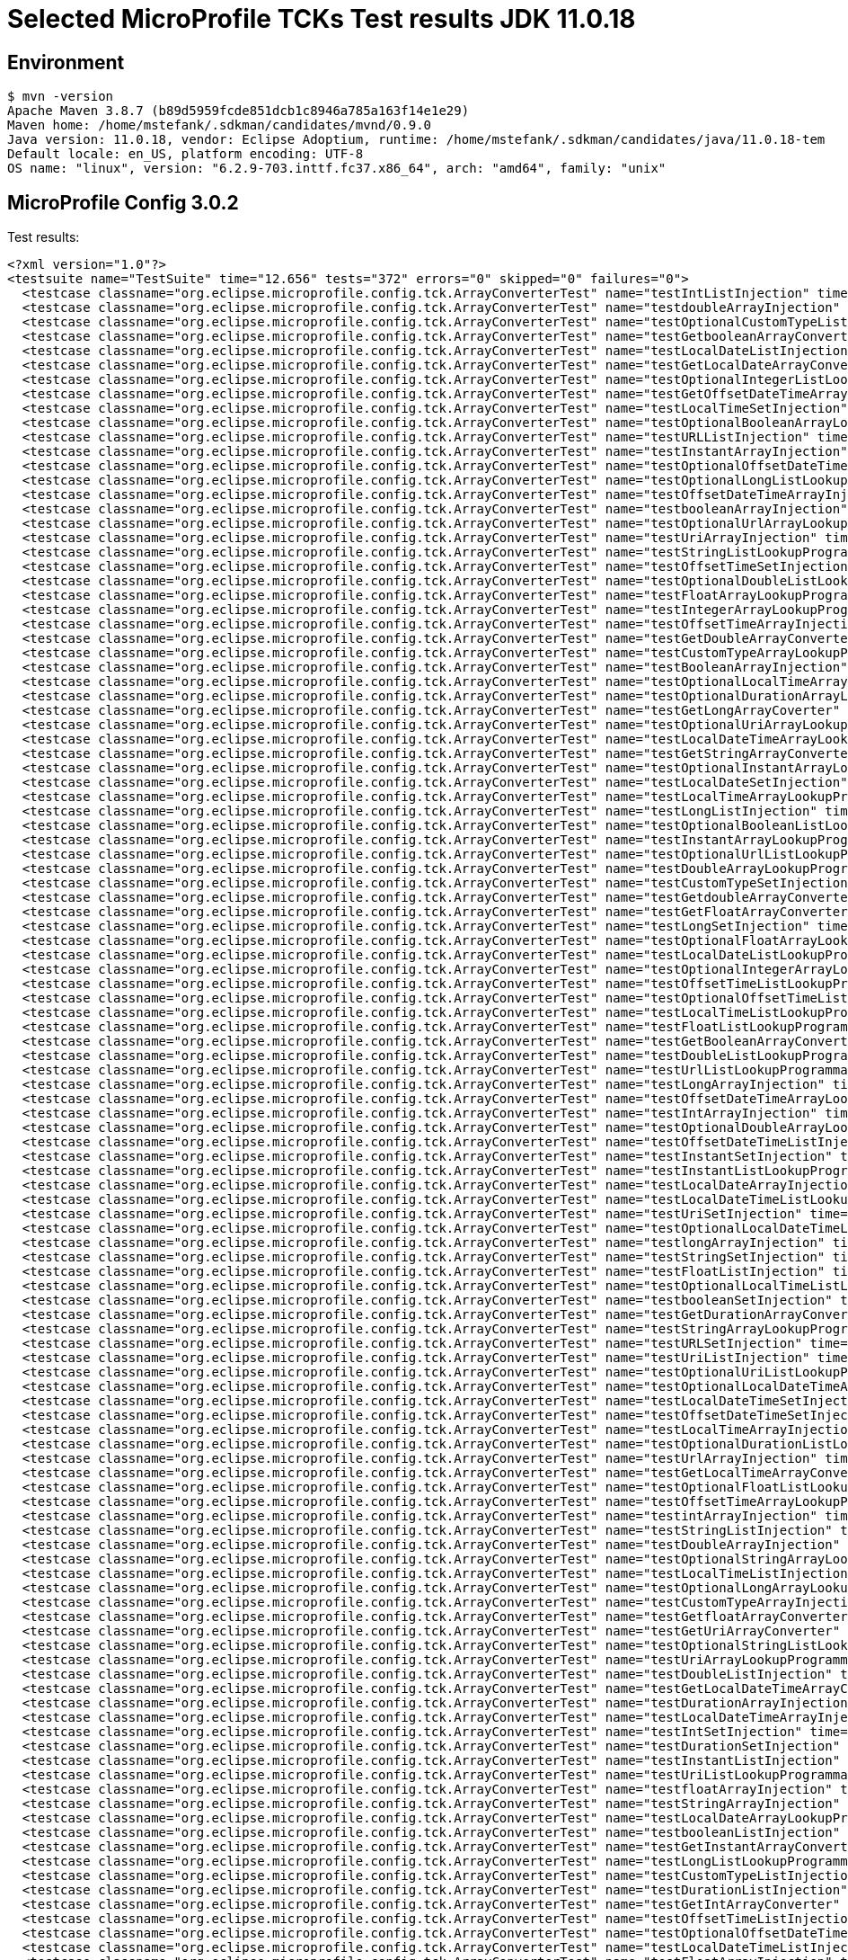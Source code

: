 = Selected MicroProfile TCKs Test results JDK 11.0.18

== Environment

[source,bash]
----
$ mvn -version
Apache Maven 3.8.7 (b89d5959fcde851dcb1c8946a785a163f14e1e29)
Maven home: /home/mstefank/.sdkman/candidates/mvnd/0.9.0
Java version: 11.0.18, vendor: Eclipse Adoptium, runtime: /home/mstefank/.sdkman/candidates/java/11.0.18-tem
Default locale: en_US, platform encoding: UTF-8
OS name: "linux", version: "6.2.9-703.inttf.fc37.x86_64", arch: "amd64", family: "unix"
----

== MicroProfile Config 3.0.2

Test results:

[source,xml]
----
<?xml version="1.0"?>
<testsuite name="TestSuite" time="12.656" tests="372" errors="0" skipped="0" failures="0">
  <testcase classname="org.eclipse.microprofile.config.tck.ArrayConverterTest" name="testIntListInjection" time="0.048"/>
  <testcase classname="org.eclipse.microprofile.config.tck.ArrayConverterTest" name="testdoubleArrayInjection" time="0.028"/>
  <testcase classname="org.eclipse.microprofile.config.tck.ArrayConverterTest" name="testOptionalCustomTypeListLookupProgrammatically" time="0.027"/>
  <testcase classname="org.eclipse.microprofile.config.tck.ArrayConverterTest" name="testGetbooleanArrayConverter" time="0.046"/>
  <testcase classname="org.eclipse.microprofile.config.tck.ArrayConverterTest" name="testLocalDateListInjection" time="0.042"/>
  <testcase classname="org.eclipse.microprofile.config.tck.ArrayConverterTest" name="testGetLocalDateArrayConverter" time="0.055"/>
  <testcase classname="org.eclipse.microprofile.config.tck.ArrayConverterTest" name="testOptionalIntegerListLookupProgrammatically" time="0.027"/>
  <testcase classname="org.eclipse.microprofile.config.tck.ArrayConverterTest" name="testGetOffsetDateTimeArrayConverter" time="0.029"/>
  <testcase classname="org.eclipse.microprofile.config.tck.ArrayConverterTest" name="testLocalTimeSetInjection" time="0.036"/>
  <testcase classname="org.eclipse.microprofile.config.tck.ArrayConverterTest" name="testOptionalBooleanArrayLookupProgrammatically" time="0.025"/>
  <testcase classname="org.eclipse.microprofile.config.tck.ArrayConverterTest" name="testURLListInjection" time="0.028"/>
  <testcase classname="org.eclipse.microprofile.config.tck.ArrayConverterTest" name="testInstantArrayInjection" time="0.055"/>
  <testcase classname="org.eclipse.microprofile.config.tck.ArrayConverterTest" name="testOptionalOffsetDateTimeArrayLookupProgrammatically" time="0.024"/>
  <testcase classname="org.eclipse.microprofile.config.tck.ArrayConverterTest" name="testOptionalLongListLookupProgrammatically" time="0.027"/>
  <testcase classname="org.eclipse.microprofile.config.tck.ArrayConverterTest" name="testOffsetDateTimeArrayInjection" time="0.026"/>
  <testcase classname="org.eclipse.microprofile.config.tck.ArrayConverterTest" name="testbooleanArrayInjection" time="0.027"/>
  <testcase classname="org.eclipse.microprofile.config.tck.ArrayConverterTest" name="testOptionalUrlArrayLookupProgrammatically" time="0.024"/>
  <testcase classname="org.eclipse.microprofile.config.tck.ArrayConverterTest" name="testUriArrayInjection" time="0.023"/>
  <testcase classname="org.eclipse.microprofile.config.tck.ArrayConverterTest" name="testStringListLookupProgrammatically" time="0.027"/>
  <testcase classname="org.eclipse.microprofile.config.tck.ArrayConverterTest" name="testOffsetTimeSetInjection" time="0.026"/>
  <testcase classname="org.eclipse.microprofile.config.tck.ArrayConverterTest" name="testOptionalDoubleListLookupProgrammatically" time="0.027"/>
  <testcase classname="org.eclipse.microprofile.config.tck.ArrayConverterTest" name="testFloatArrayLookupProgrammatically" time="0.054"/>
  <testcase classname="org.eclipse.microprofile.config.tck.ArrayConverterTest" name="testIntegerArrayLookupProgrammatically" time="0.027"/>
  <testcase classname="org.eclipse.microprofile.config.tck.ArrayConverterTest" name="testOffsetTimeArrayInjection" time="0.026"/>
  <testcase classname="org.eclipse.microprofile.config.tck.ArrayConverterTest" name="testGetDoubleArrayConverter" time="0.037"/>
  <testcase classname="org.eclipse.microprofile.config.tck.ArrayConverterTest" name="testCustomTypeArrayLookupProgrammatically" time="0.049"/>
  <testcase classname="org.eclipse.microprofile.config.tck.ArrayConverterTest" name="testBooleanArrayInjection" time="0.244"/>
  <testcase classname="org.eclipse.microprofile.config.tck.ArrayConverterTest" name="testOptionalLocalTimeArrayLookupProgrammatically" time="0.027"/>
  <testcase classname="org.eclipse.microprofile.config.tck.ArrayConverterTest" name="testOptionalDurationArrayLookupProgrammatically" time="0.026"/>
  <testcase classname="org.eclipse.microprofile.config.tck.ArrayConverterTest" name="testGetLongArrayCoverter" time="0.042"/>
  <testcase classname="org.eclipse.microprofile.config.tck.ArrayConverterTest" name="testOptionalUriArrayLookupProgrammatically" time="0.026"/>
  <testcase classname="org.eclipse.microprofile.config.tck.ArrayConverterTest" name="testLocalDateTimeArrayLookupProgrammatically" time="0.048"/>
  <testcase classname="org.eclipse.microprofile.config.tck.ArrayConverterTest" name="testGetStringArrayConverter" time="0.039"/>
  <testcase classname="org.eclipse.microprofile.config.tck.ArrayConverterTest" name="testOptionalInstantArrayLookupProgrammatically" time="0.027"/>
  <testcase classname="org.eclipse.microprofile.config.tck.ArrayConverterTest" name="testLocalDateSetInjection" time="0.032"/>
  <testcase classname="org.eclipse.microprofile.config.tck.ArrayConverterTest" name="testLocalTimeArrayLookupProgrammatically" time="0.025"/>
  <testcase classname="org.eclipse.microprofile.config.tck.ArrayConverterTest" name="testLongListInjection" time="0.027"/>
  <testcase classname="org.eclipse.microprofile.config.tck.ArrayConverterTest" name="testOptionalBooleanListLookupProgrammatically" time="0.027"/>
  <testcase classname="org.eclipse.microprofile.config.tck.ArrayConverterTest" name="testInstantArrayLookupProgrammatically" time="0.040"/>
  <testcase classname="org.eclipse.microprofile.config.tck.ArrayConverterTest" name="testOptionalUrlListLookupProgrammatically" time="0.025"/>
  <testcase classname="org.eclipse.microprofile.config.tck.ArrayConverterTest" name="testDoubleArrayLookupProgrammatically" time="0.040"/>
  <testcase classname="org.eclipse.microprofile.config.tck.ArrayConverterTest" name="testCustomTypeSetInjection" time="0.056"/>
  <testcase classname="org.eclipse.microprofile.config.tck.ArrayConverterTest" name="testGetdoubleArrayConverter" time="0.035"/>
  <testcase classname="org.eclipse.microprofile.config.tck.ArrayConverterTest" name="testGetFloatArrayConverter" time="0.035"/>
  <testcase classname="org.eclipse.microprofile.config.tck.ArrayConverterTest" name="testLongSetInjection" time="0.029"/>
  <testcase classname="org.eclipse.microprofile.config.tck.ArrayConverterTest" name="testOptionalFloatArrayLookupProgrammatically" time="0.026"/>
  <testcase classname="org.eclipse.microprofile.config.tck.ArrayConverterTest" name="testLocalDateListLookupProgrammatically" time="0.030"/>
  <testcase classname="org.eclipse.microprofile.config.tck.ArrayConverterTest" name="testOptionalIntegerArrayLookupProgrammatically" time="0.026"/>
  <testcase classname="org.eclipse.microprofile.config.tck.ArrayConverterTest" name="testOffsetTimeListLookupProgrammatically" time="0.024"/>
  <testcase classname="org.eclipse.microprofile.config.tck.ArrayConverterTest" name="testOptionalOffsetTimeListLookupProgrammatically" time="0.028"/>
  <testcase classname="org.eclipse.microprofile.config.tck.ArrayConverterTest" name="testLocalTimeListLookupProgrammatically" time="0.025"/>
  <testcase classname="org.eclipse.microprofile.config.tck.ArrayConverterTest" name="testFloatListLookupProgrammatically" time="0.035"/>
  <testcase classname="org.eclipse.microprofile.config.tck.ArrayConverterTest" name="testGetBooleanArrayConverter" time="0.047"/>
  <testcase classname="org.eclipse.microprofile.config.tck.ArrayConverterTest" name="testDoubleListLookupProgrammatically" time="0.041"/>
  <testcase classname="org.eclipse.microprofile.config.tck.ArrayConverterTest" name="testUrlListLookupProgrammatically" time="0.028"/>
  <testcase classname="org.eclipse.microprofile.config.tck.ArrayConverterTest" name="testLongArrayInjection" time="0.038"/>
  <testcase classname="org.eclipse.microprofile.config.tck.ArrayConverterTest" name="testOffsetDateTimeArrayLookupProgrammatically" time="0.032"/>
  <testcase classname="org.eclipse.microprofile.config.tck.ArrayConverterTest" name="testIntArrayInjection" time="0.037"/>
  <testcase classname="org.eclipse.microprofile.config.tck.ArrayConverterTest" name="testOptionalDoubleArrayLookupProgrammatically" time="0.026"/>
  <testcase classname="org.eclipse.microprofile.config.tck.ArrayConverterTest" name="testOffsetDateTimeListInjection" time="0.028"/>
  <testcase classname="org.eclipse.microprofile.config.tck.ArrayConverterTest" name="testInstantSetInjection" time="0.054"/>
  <testcase classname="org.eclipse.microprofile.config.tck.ArrayConverterTest" name="testInstantListLookupProgrammatically" time="0.043"/>
  <testcase classname="org.eclipse.microprofile.config.tck.ArrayConverterTest" name="testLocalDateArrayInjection" time="0.032"/>
  <testcase classname="org.eclipse.microprofile.config.tck.ArrayConverterTest" name="testLocalDateTimeListLookupProgrammatically" time="0.028"/>
  <testcase classname="org.eclipse.microprofile.config.tck.ArrayConverterTest" name="testUriSetInjection" time="0.042"/>
  <testcase classname="org.eclipse.microprofile.config.tck.ArrayConverterTest" name="testOptionalLocalDateTimeListLookupProgrammatically" time="0.025"/>
  <testcase classname="org.eclipse.microprofile.config.tck.ArrayConverterTest" name="testlongArrayInjection" time="0.027"/>
  <testcase classname="org.eclipse.microprofile.config.tck.ArrayConverterTest" name="testStringSetInjection" time="0.025"/>
  <testcase classname="org.eclipse.microprofile.config.tck.ArrayConverterTest" name="testFloatListInjection" time="0.049"/>
  <testcase classname="org.eclipse.microprofile.config.tck.ArrayConverterTest" name="testOptionalLocalTimeListLookupProgrammatically" time="0.029"/>
  <testcase classname="org.eclipse.microprofile.config.tck.ArrayConverterTest" name="testbooleanSetInjection" time="0.027"/>
  <testcase classname="org.eclipse.microprofile.config.tck.ArrayConverterTest" name="testGetDurationArrayConverter" time="0.050"/>
  <testcase classname="org.eclipse.microprofile.config.tck.ArrayConverterTest" name="testStringArrayLookupProgrammatically" time="0.026"/>
  <testcase classname="org.eclipse.microprofile.config.tck.ArrayConverterTest" name="testURLSetInjection" time="0.024"/>
  <testcase classname="org.eclipse.microprofile.config.tck.ArrayConverterTest" name="testUriListInjection" time="0.028"/>
  <testcase classname="org.eclipse.microprofile.config.tck.ArrayConverterTest" name="testOptionalUriListLookupProgrammatically" time="0.024"/>
  <testcase classname="org.eclipse.microprofile.config.tck.ArrayConverterTest" name="testOptionalLocalDateTimeArrayLookupProgrammatically" time="0.026"/>
  <testcase classname="org.eclipse.microprofile.config.tck.ArrayConverterTest" name="testLocalDateTimeSetInjection" time="0.029"/>
  <testcase classname="org.eclipse.microprofile.config.tck.ArrayConverterTest" name="testOffsetDateTimeSetInjection" time="0.027"/>
  <testcase classname="org.eclipse.microprofile.config.tck.ArrayConverterTest" name="testLocalTimeArrayInjection" time="0.030"/>
  <testcase classname="org.eclipse.microprofile.config.tck.ArrayConverterTest" name="testOptionalDurationListLookupProgrammatically" time="0.027"/>
  <testcase classname="org.eclipse.microprofile.config.tck.ArrayConverterTest" name="testUrlArrayInjection" time="0.029"/>
  <testcase classname="org.eclipse.microprofile.config.tck.ArrayConverterTest" name="testGetLocalTimeArrayConverter" time="0.044"/>
  <testcase classname="org.eclipse.microprofile.config.tck.ArrayConverterTest" name="testOptionalFloatListLookupProgrammatically" time="0.033"/>
  <testcase classname="org.eclipse.microprofile.config.tck.ArrayConverterTest" name="testOffsetTimeArrayLookupProgrammatically" time="0.029"/>
  <testcase classname="org.eclipse.microprofile.config.tck.ArrayConverterTest" name="testintArrayInjection" time="0.025"/>
  <testcase classname="org.eclipse.microprofile.config.tck.ArrayConverterTest" name="testStringListInjection" time="0.024"/>
  <testcase classname="org.eclipse.microprofile.config.tck.ArrayConverterTest" name="testDoubleArrayInjection" time="0.055"/>
  <testcase classname="org.eclipse.microprofile.config.tck.ArrayConverterTest" name="testOptionalStringArrayLookupProgrammatically" time="0.025"/>
  <testcase classname="org.eclipse.microprofile.config.tck.ArrayConverterTest" name="testLocalTimeListInjection" time="0.026"/>
  <testcase classname="org.eclipse.microprofile.config.tck.ArrayConverterTest" name="testOptionalLongArrayLookupProgrammatically" time="0.026"/>
  <testcase classname="org.eclipse.microprofile.config.tck.ArrayConverterTest" name="testCustomTypeArrayInjection" time="0.070"/>
  <testcase classname="org.eclipse.microprofile.config.tck.ArrayConverterTest" name="testGetfloatArrayConverter" time="0.034"/>
  <testcase classname="org.eclipse.microprofile.config.tck.ArrayConverterTest" name="testGetUriArrayConverter" time="0.027"/>
  <testcase classname="org.eclipse.microprofile.config.tck.ArrayConverterTest" name="testOptionalStringListLookupProgrammatically" time="0.024"/>
  <testcase classname="org.eclipse.microprofile.config.tck.ArrayConverterTest" name="testUriArrayLookupProgrammatically" time="0.025"/>
  <testcase classname="org.eclipse.microprofile.config.tck.ArrayConverterTest" name="testDoubleListInjection" time="0.042"/>
  <testcase classname="org.eclipse.microprofile.config.tck.ArrayConverterTest" name="testGetLocalDateTimeArrayConverter" time="0.041"/>
  <testcase classname="org.eclipse.microprofile.config.tck.ArrayConverterTest" name="testDurationArrayInjection" time="0.040"/>
  <testcase classname="org.eclipse.microprofile.config.tck.ArrayConverterTest" name="testLocalDateTimeArrayInjection" time="0.044"/>
  <testcase classname="org.eclipse.microprofile.config.tck.ArrayConverterTest" name="testIntSetInjection" time="0.037"/>
  <testcase classname="org.eclipse.microprofile.config.tck.ArrayConverterTest" name="testDurationSetInjection" time="0.040"/>
  <testcase classname="org.eclipse.microprofile.config.tck.ArrayConverterTest" name="testInstantListInjection" time="0.031"/>
  <testcase classname="org.eclipse.microprofile.config.tck.ArrayConverterTest" name="testUriListLookupProgrammatically" time="0.026"/>
  <testcase classname="org.eclipse.microprofile.config.tck.ArrayConverterTest" name="testfloatArrayInjection" time="0.026"/>
  <testcase classname="org.eclipse.microprofile.config.tck.ArrayConverterTest" name="testStringArrayInjection" time="0.025"/>
  <testcase classname="org.eclipse.microprofile.config.tck.ArrayConverterTest" name="testLocalDateArrayLookupProgrammatically" time="0.051"/>
  <testcase classname="org.eclipse.microprofile.config.tck.ArrayConverterTest" name="testbooleanListInjection" time="0.026"/>
  <testcase classname="org.eclipse.microprofile.config.tck.ArrayConverterTest" name="testGetInstantArrayConverter" time="0.040"/>
  <testcase classname="org.eclipse.microprofile.config.tck.ArrayConverterTest" name="testLongListLookupProgrammatically" time="0.028"/>
  <testcase classname="org.eclipse.microprofile.config.tck.ArrayConverterTest" name="testCustomTypeListInjection" time="0.052"/>
  <testcase classname="org.eclipse.microprofile.config.tck.ArrayConverterTest" name="testDurationListInjection" time="0.054"/>
  <testcase classname="org.eclipse.microprofile.config.tck.ArrayConverterTest" name="testGetIntArrayConverter" time="0.033"/>
  <testcase classname="org.eclipse.microprofile.config.tck.ArrayConverterTest" name="testOffsetTimeListInjection" time="0.029"/>
  <testcase classname="org.eclipse.microprofile.config.tck.ArrayConverterTest" name="testOptionalOffsetDateTimeListLookupProgrammatically" time="0.024"/>
  <testcase classname="org.eclipse.microprofile.config.tck.ArrayConverterTest" name="testLocalDateTimeListInjection" time="0.029"/>
  <testcase classname="org.eclipse.microprofile.config.tck.ArrayConverterTest" name="testFloatArrayInjection" time="0.045"/>
  <testcase classname="org.eclipse.microprofile.config.tck.ArrayConverterTest" name="testGetOffsetTimeArrayConverter" time="0.044"/>
  <testcase classname="org.eclipse.microprofile.config.tck.ArrayConverterTest" name="testGetUrlArrayConverter" time="0.049"/>
  <testcase classname="org.eclipse.microprofile.config.tck.ArrayConverterTest" name="testOffsetDateTimeListLookupProgrammatically" time="0.028"/>
  <testcase classname="org.eclipse.microprofile.config.tck.ArrayConverterTest" name="testDoubleSetInjection" time="0.039"/>
  <testcase classname="org.eclipse.microprofile.config.tck.ArrayConverterTest" name="testOptionalOffsetTimeArrayLookupProgrammatically" time="0.030"/>
  <testcase classname="org.eclipse.microprofile.config.tck.ArrayConverterTest" name="testOptionalCustomTypeArrayLookupProgrammatically" time="0.032"/>
  <testcase classname="org.eclipse.microprofile.config.tck.ArrayConverterTest" name="testUrlArrayLookupProgrammatically" time="0.028"/>
  <testcase classname="org.eclipse.microprofile.config.tck.ArrayConverterTest" name="testBooleanListLookupProgrammatically" time="0.059"/>
  <testcase classname="org.eclipse.microprofile.config.tck.ArrayConverterTest" name="testIntegerListLookupProgrammatically" time="0.030"/>
  <testcase classname="org.eclipse.microprofile.config.tck.ArrayConverterTest" name="testOptionalLocalDateListLookupProgrammatically" time="0.030"/>
  <testcase classname="org.eclipse.microprofile.config.tck.ArrayConverterTest" name="testOptionalInstantListLookupProgrammatically" time="0.025"/>
  <testcase classname="org.eclipse.microprofile.config.tck.ArrayConverterTest" name="testDurationArrayLookupProgrammatically" time="0.034"/>
  <testcase classname="org.eclipse.microprofile.config.tck.ArrayConverterTest" name="testDurationListLookupProgrammatically" time="0.048"/>
  <testcase classname="org.eclipse.microprofile.config.tck.ArrayConverterTest" name="testGetCustomTypeArrayConverter" time="0.032"/>
  <testcase classname="org.eclipse.microprofile.config.tck.ArrayConverterTest" name="testBooleanArrayLookupProgrammatically" time="0.095"/>
  <testcase classname="org.eclipse.microprofile.config.tck.ArrayConverterTest" name="testGetIntegerArrayConverter" time="0.034"/>
  <testcase classname="org.eclipse.microprofile.config.tck.ArrayConverterTest" name="testLongArrayLookupProgrammatically" time="0.028"/>
  <testcase classname="org.eclipse.microprofile.config.tck.ArrayConverterTest" name="testOptionalLocalDateArrayLookupProgrammatically" time="0.027"/>
  <testcase classname="org.eclipse.microprofile.config.tck.ArrayConverterTest" name="testFloatSetInjection" time="0.041"/>
  <testcase classname="org.eclipse.microprofile.config.tck.ArrayConverterTest" name="testGetlongArrayCoverter" time="0.031"/>
  <testcase classname="org.eclipse.microprofile.config.tck.ArrayConverterTest" name="testCustomTypeListLookupProgrammatically" time="0.053"/>
  <testcase classname="org.eclipse.microprofile.config.tck.AutoDiscoveredConfigSourceTest" name="testAutoDiscoveredConverterManuallyAdded" time="0.016"/>
  <testcase classname="org.eclipse.microprofile.config.tck.AutoDiscoveredConfigSourceTest" name="testAutoDiscoveredConverterNotAddedAutomatically" time="0.024"/>
  <testcase classname="org.eclipse.microprofile.config.tck.AutoDiscoveredConfigSourceTest" name="testAutoDiscoveredConfigureSources" time="0.152"/>
  <testcase classname="org.eclipse.microprofile.config.tck.broken.ConfigPropertiesMissingPropertyInjectionTest" name="test" time="0.001"/>
  <testcase classname="org.eclipse.microprofile.config.tck.broken.MissingConverterOnInstanceInjectionTest" name="test" time="0.002"/>
  <testcase classname="org.eclipse.microprofile.config.tck.broken.MissingValueOnInstanceInjectionTest" name="test" time="0.001"/>
  <testcase classname="org.eclipse.microprofile.config.tck.broken.MissingValueOnObserverMethodInjectionTest" name="test" time="0.003"/>
  <testcase classname="org.eclipse.microprofile.config.tck.broken.WrongConverterOnInstanceInjectionTest" name="test" time="0.001"/>
  <testcase classname="org.eclipse.microprofile.config.tck.CdiOptionalInjectionTest" name="testOptionalInjectionWithNoDefaultValueOrElseIsReturned" time="0.012"/>
  <testcase classname="org.eclipse.microprofile.config.tck.CdiOptionalInjectionTest" name="testOptionalInjection" time="0.141"/>
  <testcase classname="org.eclipse.microprofile.config.tck.CDIPlainInjectionTest" name="canInjectSimpleValuesWhenDefined" time="0.026"/>
  <testcase classname="org.eclipse.microprofile.config.tck.CDIPlainInjectionTest" name="canInjectDefaultPropertyPath" time="0.144"/>
  <testcase classname="org.eclipse.microprofile.config.tck.CDIPlainInjectionTest" name="injectedValuesAreEqualToProgrammaticValues" time="0.018"/>
  <testcase classname="org.eclipse.microprofile.config.tck.CDIPlainInjectionTest" name="canInjectDynamicValuesViaCdiProvider" time="0.017"/>
  <testcase classname="org.eclipse.microprofile.config.tck.CDIPropertyExpressionsTest" name="expression" time="0.147"/>
  <testcase classname="org.eclipse.microprofile.config.tck.CDIPropertyExpressionsTest" name="expressionNoDefault" time="0.016"/>
  <testcase classname="org.eclipse.microprofile.config.tck.CDIPropertyNameMatchingTest" name="testPropertyFromEnvironmentVariables" time="0.177"/>
  <testcase classname="org.eclipse.microprofile.config.tck.ClassConverterTest" name="testClassConverterWithLookup" time="0.139"/>
  <testcase classname="org.eclipse.microprofile.config.tck.ClassConverterTest" name="testConverterForClassLoadedInBean" time="0.013"/>
  <testcase classname="org.eclipse.microprofile.config.tck.ClassConverterTest" name="testGetClassConverter" time="0.013"/>
  <testcase classname="org.eclipse.microprofile.config.tck.ConfigPropertiesTest" name="testConfigPropertiesDefaultOnBean" time="0.155"/>
  <testcase classname="org.eclipse.microprofile.config.tck.ConfigPropertiesTest" name="testConfigPropertiesWithPrefix" time="0.018"/>
  <testcase classname="org.eclipse.microprofile.config.tck.ConfigPropertiesTest" name="testConfigPropertiesWithoutPrefix" time="0.017"/>
  <testcase classname="org.eclipse.microprofile.config.tck.ConfigPropertiesTest" name="testNoConfigPropertiesAnnotationInjection" time="0.012"/>
  <testcase classname="org.eclipse.microprofile.config.tck.ConfigPropertiesTest" name="testConfigPropertiesPlainInjection" time="0.017"/>
  <testcase classname="org.eclipse.microprofile.config.tck.ConfigPropertiesTest" name="testConfigPropertiesNoPrefixOnBeanThenSupplyPrefix" time="0.013"/>
  <testcase classname="org.eclipse.microprofile.config.tck.ConfigPropertiesTest" name="testConfigPropertiesNoPrefixOnBean" time="0.015"/>
  <testcase classname="org.eclipse.microprofile.config.tck.ConfigProviderTest" name="testDynamicValueInPropertyConfigSource" time="0.148"/>
  <testcase classname="org.eclipse.microprofile.config.tck.ConfigProviderTest" name="testNonExistingConfigKeyGet" time="0.015"/>
  <testcase classname="org.eclipse.microprofile.config.tck.ConfigProviderTest" name="testGetPropertyNames" time="0.015"/>
  <testcase classname="org.eclipse.microprofile.config.tck.ConfigProviderTest" name="testEnvironmentConfigSource" time="0.017"/>
  <testcase classname="org.eclipse.microprofile.config.tck.ConfigProviderTest" name="testGetConfigSources" time="0.017"/>
  <testcase classname="org.eclipse.microprofile.config.tck.ConfigProviderTest" name="testJavaConfigPropertyFilesConfigSource" time="0.013"/>
  <testcase classname="org.eclipse.microprofile.config.tck.ConfigProviderTest" name="testPropertyConfigSource" time="0.012"/>
  <testcase classname="org.eclipse.microprofile.config.tck.ConfigProviderTest" name="testInjectedConfigSerializable" time="0.019"/>
  <testcase classname="org.eclipse.microprofile.config.tck.ConfigProviderTest" name="testNonExistingConfigKey" time="0.012"/>
  <testcase classname="org.eclipse.microprofile.config.tck.configsources.DefaultConfigSourceOrdinalTest" name="testOrdinalForEnv" time="0.285"/>
  <testcase classname="org.eclipse.microprofile.config.tck.configsources.DefaultConfigSourceOrdinalTest" name="testOrdinalForSystemProps" time="0.032"/>
  <testcase classname="org.eclipse.microprofile.config.tck.ConfigValueTest" name="configValue" time="0.140"/>
  <testcase classname="org.eclipse.microprofile.config.tck.ConfigValueTest" name="configValueInjection" time="0.012"/>
  <testcase classname="org.eclipse.microprofile.config.tck.ConfigValueTest" name="configValueEmpty" time="0.015"/>
  <testcase classname="org.eclipse.microprofile.config.tck.converters.convertToNull.ConvertedNullValueBrokenInjectionTest" name="test" time="0.014"/>
  <testcase classname="org.eclipse.microprofile.config.tck.converters.convertToNull.ConvertedNullValueTest" name="testGetValue" time="0.022"/>
  <testcase classname="org.eclipse.microprofile.config.tck.converters.convertToNull.ConvertedNullValueTest" name="testDefaultValueNotUsed" time="0.211"/>
  <testcase classname="org.eclipse.microprofile.config.tck.converters.convertToNull.ConvertedNullValueTest" name="testGetOptionalValue" time="0.022"/>
  <testcase classname="org.eclipse.microprofile.config.tck.converters.NullConvertersTest" name="nulls" time="0.222"/>
  <testcase classname="org.eclipse.microprofile.config.tck.ConverterTest" name="testGetlongConverter" time="0.014"/>
  <testcase classname="org.eclipse.microprofile.config.tck.ConverterTest" name="testOffsetDateTime_Broken" time="0.017"/>
  <testcase classname="org.eclipse.microprofile.config.tck.ConverterTest" name="testDonaldNotConvertedByDefault" time="0.022"/>
  <testcase classname="org.eclipse.microprofile.config.tck.ConverterTest" name="testGetDonaldConverterWithMultipleLambdaConverters" time="0.021"/>
  <testcase classname="org.eclipse.microprofile.config.tck.ConverterTest" name="testbyte" time="0.013"/>
  <testcase classname="org.eclipse.microprofile.config.tck.ConverterTest" name="testGetOffsetDateTimeConverter" time="0.015"/>
  <testcase classname="org.eclipse.microprofile.config.tck.ConverterTest" name="testInteger" time="0.014"/>
  <testcase classname="org.eclipse.microprofile.config.tck.ConverterTest" name="testByte" time="0.026"/>
  <testcase classname="org.eclipse.microprofile.config.tck.ConverterTest" name="testGetOffsetDateTimeConverter_Broken" time="0.016"/>
  <testcase classname="org.eclipse.microprofile.config.tck.ConverterTest" name="testGetShortConverter" time="0.021"/>
  <testcase classname="org.eclipse.microprofile.config.tck.ConverterTest" name="testGetCharConverter" time="0.017"/>
  <testcase classname="org.eclipse.microprofile.config.tck.ConverterTest" name="testDuration_Broken" time="0.038"/>
  <testcase classname="org.eclipse.microprofile.config.tck.ConverterTest" name="testGetBooleanConverter" time="0.019"/>
  <testcase classname="org.eclipse.microprofile.config.tck.ConverterTest" name="testConverterSerialization" time="0.021"/>
  <testcase classname="org.eclipse.microprofile.config.tck.ConverterTest" name="testLong" time="0.013"/>
  <testcase classname="org.eclipse.microprofile.config.tck.ConverterTest" name="testGetURLConverter" time="0.014"/>
  <testcase classname="org.eclipse.microprofile.config.tck.ConverterTest" name="testGetURLConverterBroken" time="0.028"/>
  <testcase classname="org.eclipse.microprofile.config.tck.ConverterTest" name="testlong" time="0.014"/>
  <testcase classname="org.eclipse.microprofile.config.tck.ConverterTest" name="testDouble_Broken" time="0.021"/>
  <testcase classname="org.eclipse.microprofile.config.tck.ConverterTest" name="testOffsetTime" time="0.019"/>
  <testcase classname="org.eclipse.microprofile.config.tck.ConverterTest" name="testGetDuckConverterWithMultipleConverters" time="0.031"/>
  <testcase classname="org.eclipse.microprofile.config.tck.ConverterTest" name="testdouble" time="0.013"/>
  <testcase classname="org.eclipse.microprofile.config.tck.ConverterTest" name="testChar" time="0.020"/>
  <testcase classname="org.eclipse.microprofile.config.tck.ConverterTest" name="testOffsetTime_Broken" time="0.018"/>
  <testcase classname="org.eclipse.microprofile.config.tck.ConverterTest" name="testchar" time="0.013"/>
  <testcase classname="org.eclipse.microprofile.config.tck.ConverterTest" name="testGetConverterSerialization" time="0.015"/>
  <testcase classname="org.eclipse.microprofile.config.tck.ConverterTest" name="testLocalTime" time="0.017"/>
  <testcase classname="org.eclipse.microprofile.config.tck.ConverterTest" name="testInstant_Broken" time="0.021"/>
  <testcase classname="org.eclipse.microprofile.config.tck.ConverterTest" name="testGetInstantConverter_Broken" time="0.023"/>
  <testcase classname="org.eclipse.microprofile.config.tck.ConverterTest" name="testGetLocalDateConverter" time="0.016"/>
  <testcase classname="org.eclipse.microprofile.config.tck.ConverterTest" name="testGetShortConverter_Broken" time="0.021"/>
  <testcase classname="org.eclipse.microprofile.config.tck.ConverterTest" name="testGetInstantConverter" time="0.023"/>
  <testcase classname="org.eclipse.microprofile.config.tck.ConverterTest" name="testOffsetDateTime" time="0.015"/>
  <testcase classname="org.eclipse.microprofile.config.tck.ConverterTest" name="testDonaldConversionWithMultipleLambdaConverters" time="0.032"/>
  <testcase classname="org.eclipse.microprofile.config.tck.ConverterTest" name="testGetDoubleConverter" time="0.017"/>
  <testcase classname="org.eclipse.microprofile.config.tck.ConverterTest" name="testGetIntConverter" time="0.020"/>
  <testcase classname="org.eclipse.microprofile.config.tck.ConverterTest" name="testGetByteConverter_Broken" time="0.018"/>
  <testcase classname="org.eclipse.microprofile.config.tck.ConverterTest" name="testShort" time="0.014"/>
  <testcase classname="org.eclipse.microprofile.config.tck.ConverterTest" name="testGetIntegerConverter_Broken" time="0.016"/>
  <testcase classname="org.eclipse.microprofile.config.tck.ConverterTest" name="testGetZoneOffsetConverter" time="0.020"/>
  <testcase classname="org.eclipse.microprofile.config.tck.ConverterTest" name="testByte_Broken" time="0.030"/>
  <testcase classname="org.eclipse.microprofile.config.tck.ConverterTest" name="testFloat_Broken" time="0.023"/>
  <testcase classname="org.eclipse.microprofile.config.tck.ConverterTest" name="testGetLocalDateConverter_Broken" time="0.019"/>
  <testcase classname="org.eclipse.microprofile.config.tck.ConverterTest" name="testGetLongConverter" time="0.014"/>
  <testcase classname="org.eclipse.microprofile.config.tck.ConverterTest" name="testGetLocalTimeConverter_Broken" time="0.023"/>
  <testcase classname="org.eclipse.microprofile.config.tck.ConverterTest" name="testInt" time="0.014"/>
  <testcase classname="org.eclipse.microprofile.config.tck.ConverterTest" name="testLocalTime_Broken" time="0.016"/>
  <testcase classname="org.eclipse.microprofile.config.tck.ConverterTest" name="testGetCustomConverter" time="0.015"/>
  <testcase classname="org.eclipse.microprofile.config.tck.ConverterTest" name="testNoDonaldConverterByDefault" time="0.013"/>
  <testcase classname="org.eclipse.microprofile.config.tck.ConverterTest" name="testLocalDateTime" time="0.015"/>
  <testcase classname="org.eclipse.microprofile.config.tck.ConverterTest" name="testGetLocalTimeConverter" time="0.019"/>
  <testcase classname="org.eclipse.microprofile.config.tck.ConverterTest" name="testBoolean" time="0.169"/>
  <testcase classname="org.eclipse.microprofile.config.tck.ConverterTest" name="testLocalDate" time="0.014"/>
  <testcase classname="org.eclipse.microprofile.config.tck.ConverterTest" name="testCustomConverter" time="0.023"/>
  <testcase classname="org.eclipse.microprofile.config.tck.ConverterTest" name="testURLConverter" time="0.016"/>
  <testcase classname="org.eclipse.microprofile.config.tck.ConverterTest" name="testZoneOffset_Broken" time="0.017"/>
  <testcase classname="org.eclipse.microprofile.config.tck.ConverterTest" name="testLocalDateTime_Broken" time="0.016"/>
  <testcase classname="org.eclipse.microprofile.config.tck.ConverterTest" name="testshort" time="0.016"/>
  <testcase classname="org.eclipse.microprofile.config.tck.ConverterTest" name="testGetfloatConverter" time="0.012"/>
  <testcase classname="org.eclipse.microprofile.config.tck.ConverterTest" name="testGetFloatConverter_Broken" time="0.020"/>
  <testcase classname="org.eclipse.microprofile.config.tck.ConverterTest" name="testGetURIConverterBroken" time="0.020"/>
  <testcase classname="org.eclipse.microprofile.config.tck.ConverterTest" name="testGetCharConverter_Broken" time="0.024"/>
  <testcase classname="org.eclipse.microprofile.config.tck.ConverterTest" name="testGetDonaldConverterWithLambdaConverter" time="0.019"/>
  <testcase classname="org.eclipse.microprofile.config.tck.ConverterTest" name="testURIConverterBroken" time="0.020"/>
  <testcase classname="org.eclipse.microprofile.config.tck.ConverterTest" name="testChar_Broken" time="0.021"/>
  <testcase classname="org.eclipse.microprofile.config.tck.ConverterTest" name="testGetIntegerConverter" time="0.015"/>
  <testcase classname="org.eclipse.microprofile.config.tck.ConverterTest" name="testLong_Broken" time="0.015"/>
  <testcase classname="org.eclipse.microprofile.config.tck.ConverterTest" name="testURLConverterBroken" time="0.020"/>
  <testcase classname="org.eclipse.microprofile.config.tck.ConverterTest" name="testURIConverter" time="0.014"/>
  <testcase classname="org.eclipse.microprofile.config.tck.ConverterTest" name="testDuckConversionWithMultipleConverters" time="0.032"/>
  <testcase classname="org.eclipse.microprofile.config.tck.ConverterTest" name="testGetbyteConverter" time="0.021"/>
  <testcase classname="org.eclipse.microprofile.config.tck.ConverterTest" name="testInstant" time="0.015"/>
  <testcase classname="org.eclipse.microprofile.config.tck.ConverterTest" name="testInteger_Broken" time="0.018"/>
  <testcase classname="org.eclipse.microprofile.config.tck.ConverterTest" name="testGetZoneOffsetConverter_Broken" time="0.023"/>
  <testcase classname="org.eclipse.microprofile.config.tck.ConverterTest" name="testGetDoubleConverter_Broken" time="0.018"/>
  <testcase classname="org.eclipse.microprofile.config.tck.ConverterTest" name="testGetdoubleConverter" time="0.014"/>
  <testcase classname="org.eclipse.microprofile.config.tck.ConverterTest" name="testGetLocalDateTimeConverter" time="0.016"/>
  <testcase classname="org.eclipse.microprofile.config.tck.ConverterTest" name="testGetLongConverter_Broken" time="0.014"/>
  <testcase classname="org.eclipse.microprofile.config.tck.ConverterTest" name="testDouble" time="0.018"/>
  <testcase classname="org.eclipse.microprofile.config.tck.ConverterTest" name="testfloat" time="0.013"/>
  <testcase classname="org.eclipse.microprofile.config.tck.ConverterTest" name="testGetURIConverter" time="0.015"/>
  <testcase classname="org.eclipse.microprofile.config.tck.ConverterTest" name="testShort_Broken" time="0.015"/>
  <testcase classname="org.eclipse.microprofile.config.tck.ConverterTest" name="testGetLocalDateTimeConverter_Broken" time="0.018"/>
  <testcase classname="org.eclipse.microprofile.config.tck.ConverterTest" name="testDonaldConversionWithLambdaConverter" time="0.032"/>
  <testcase classname="org.eclipse.microprofile.config.tck.ConverterTest" name="testGetOffsetTimeConverter" time="0.015"/>
  <testcase classname="org.eclipse.microprofile.config.tck.ConverterTest" name="testGetOffsetTimeConverter_Broken" time="0.023"/>
  <testcase classname="org.eclipse.microprofile.config.tck.ConverterTest" name="testGetshortConverter" time="0.015"/>
  <testcase classname="org.eclipse.microprofile.config.tck.ConverterTest" name="testGetcharConverter" time="0.015"/>
  <testcase classname="org.eclipse.microprofile.config.tck.ConverterTest" name="testLocalDate_Broken" time="0.018"/>
  <testcase classname="org.eclipse.microprofile.config.tck.ConverterTest" name="testGetDurationConverter_Broken" time="0.022"/>
  <testcase classname="org.eclipse.microprofile.config.tck.ConverterTest" name="testFloat" time="0.028"/>
  <testcase classname="org.eclipse.microprofile.config.tck.ConverterTest" name="testGetByteConverter" time="0.019"/>
  <testcase classname="org.eclipse.microprofile.config.tck.ConverterTest" name="testGetFloatConverter" time="0.016"/>
  <testcase classname="org.eclipse.microprofile.config.tck.ConverterTest" name="testDuration" time="0.032"/>
  <testcase classname="org.eclipse.microprofile.config.tck.ConverterTest" name="testZoneOffset" time="0.020"/>
  <testcase classname="org.eclipse.microprofile.config.tck.ConverterTest" name="testGetDurationCoverter" time="0.017"/>
  <testcase classname="org.eclipse.microprofile.config.tck.CustomConfigSourceTest" name="testConfigSourceProvider" time="0.139"/>
  <testcase classname="org.eclipse.microprofile.config.tck.CustomConverterTest" name="testCharPrimitive" time="0.013"/>
  <testcase classname="org.eclipse.microprofile.config.tck.CustomConverterTest" name="testDouble" time="0.016"/>
  <testcase classname="org.eclipse.microprofile.config.tck.CustomConverterTest" name="testGetCharPrimitiveConverter" time="0.010"/>
  <testcase classname="org.eclipse.microprofile.config.tck.CustomConverterTest" name="testGetIntegerConverter" time="0.011"/>
  <testcase classname="org.eclipse.microprofile.config.tck.CustomConverterTest" name="testGetDoublePrimitiveConverter" time="0.011"/>
  <testcase classname="org.eclipse.microprofile.config.tck.CustomConverterTest" name="testGetIntPrimitiveConverter" time="0.010"/>
  <testcase classname="org.eclipse.microprofile.config.tck.CustomConverterTest" name="testGetBooleanConverter" time="0.013"/>
  <testcase classname="org.eclipse.microprofile.config.tck.CustomConverterTest" name="testInteger" time="0.013"/>
  <testcase classname="org.eclipse.microprofile.config.tck.CustomConverterTest" name="testLongPrimitive" time="0.008"/>
  <testcase classname="org.eclipse.microprofile.config.tck.CustomConverterTest" name="testLong" time="0.010"/>
  <testcase classname="org.eclipse.microprofile.config.tck.CustomConverterTest" name="testDoublePrimitive" time="0.013"/>
  <testcase classname="org.eclipse.microprofile.config.tck.CustomConverterTest" name="testGetLongPrimitiveConverter" time="0.021"/>
  <testcase classname="org.eclipse.microprofile.config.tck.CustomConverterTest" name="testIntPrimitive" time="0.010"/>
  <testcase classname="org.eclipse.microprofile.config.tck.CustomConverterTest" name="testGetLongConverter" time="0.010"/>
  <testcase classname="org.eclipse.microprofile.config.tck.CustomConverterTest" name="testCharacter" time="0.013"/>
  <testcase classname="org.eclipse.microprofile.config.tck.CustomConverterTest" name="testGetCharacterConverter" time="0.012"/>
  <testcase classname="org.eclipse.microprofile.config.tck.CustomConverterTest" name="testBooleanPrimitive" time="0.016"/>
  <testcase classname="org.eclipse.microprofile.config.tck.CustomConverterTest" name="testGetDoubleConverter" time="0.014"/>
  <testcase classname="org.eclipse.microprofile.config.tck.CustomConverterTest" name="testGetBooleanPrimitiveConverter" time="0.011"/>
  <testcase classname="org.eclipse.microprofile.config.tck.CustomConverterTest" name="testBoolean" time="0.142"/>
  <testcase classname="org.eclipse.microprofile.config.tck.emptyvalue.EmptyValuesTestProgrammaticLookup" name="testBackslashCommaStringGetOptionalValueAsArrayOrList" time="0.020"/>
  <testcase classname="org.eclipse.microprofile.config.tck.emptyvalue.EmptyValuesTestProgrammaticLookup" name="testFooBarStringGetValueArray" time="0.016"/>
  <testcase classname="org.eclipse.microprofile.config.tck.emptyvalue.EmptyValuesTestProgrammaticLookup" name="testSpaceStringGetValueArray" time="0.016"/>
  <testcase classname="org.eclipse.microprofile.config.tck.emptyvalue.EmptyValuesTestProgrammaticLookup" name="testMissingStringGetOptionalValue" time="0.011"/>
  <testcase classname="org.eclipse.microprofile.config.tck.emptyvalue.EmptyValuesTestProgrammaticLookup" name="testEmptyStringGetValue" time="0.014"/>
  <testcase classname="org.eclipse.microprofile.config.tck.emptyvalue.EmptyValuesTestProgrammaticLookup" name="testBackslashCommaStringGetValueArray" time="0.032"/>
  <testcase classname="org.eclipse.microprofile.config.tck.emptyvalue.EmptyValuesTestProgrammaticLookup" name="testFooCommaStringGetOptionalValues" time="0.013"/>
  <testcase classname="org.eclipse.microprofile.config.tck.emptyvalue.EmptyValuesTestProgrammaticLookup" name="testMissingStringGetValueArray" time="0.013"/>
  <testcase classname="org.eclipse.microprofile.config.tck.emptyvalue.EmptyValuesTestProgrammaticLookup" name="testFooCommaStringGetValue" time="0.015"/>
  <testcase classname="org.eclipse.microprofile.config.tck.emptyvalue.EmptyValuesTestProgrammaticLookup" name="testBackslashCommaStringGetValue" time="0.027"/>
  <testcase classname="org.eclipse.microprofile.config.tck.emptyvalue.EmptyValuesTestProgrammaticLookup" name="testSpaceStringGetValue" time="0.017"/>
  <testcase classname="org.eclipse.microprofile.config.tck.emptyvalue.EmptyValuesTestProgrammaticLookup" name="testEmptyStringGetValueArray" time="0.023"/>
  <testcase classname="org.eclipse.microprofile.config.tck.emptyvalue.EmptyValuesTestProgrammaticLookup" name="testMissingStringGetValue" time="0.012"/>
  <testcase classname="org.eclipse.microprofile.config.tck.emptyvalue.EmptyValuesTestProgrammaticLookup" name="testCommaBarStringGetOptionalValues" time="0.024"/>
  <testcase classname="org.eclipse.microprofile.config.tck.emptyvalue.EmptyValuesTestProgrammaticLookup" name="testDoubleCommaStringGetValue" time="0.013"/>
  <testcase classname="org.eclipse.microprofile.config.tck.emptyvalue.EmptyValuesTestProgrammaticLookup" name="testEmptyStringGetOptionalValue" time="0.014"/>
  <testcase classname="org.eclipse.microprofile.config.tck.emptyvalue.EmptyValuesTestProgrammaticLookup" name="testDoubleCommaStringGetOptionalValues" time="0.016"/>
  <testcase classname="org.eclipse.microprofile.config.tck.emptyvalue.EmptyValuesTestProgrammaticLookup" name="testCommaStringGetOptionalValue" time="0.015"/>
  <testcase classname="org.eclipse.microprofile.config.tck.emptyvalue.EmptyValuesTestProgrammaticLookup" name="testCommaBarStringGetValue" time="0.019"/>
  <testcase classname="org.eclipse.microprofile.config.tck.emptyvalue.EmptyValuesTestProgrammaticLookup" name="testBackslashCommaStringGetOptionalValue" time="0.188"/>
  <testcase classname="org.eclipse.microprofile.config.tck.emptyvalue.EmptyValuesTestProgrammaticLookup" name="testSpaceStringGetOptionalValue" time="0.012"/>
  <testcase classname="org.eclipse.microprofile.config.tck.emptyvalue.EmptyValuesTestProgrammaticLookup" name="testCommaBarStringGetValueArray" time="0.037"/>
  <testcase classname="org.eclipse.microprofile.config.tck.emptyvalue.EmptyValuesTestProgrammaticLookup" name="testDoubleCommaStringGetValueArray" time="0.017"/>
  <testcase classname="org.eclipse.microprofile.config.tck.emptyvalue.EmptyValuesTestProgrammaticLookup" name="testFooCommaStringGetValueArray" time="0.017"/>
  <testcase classname="org.eclipse.microprofile.config.tck.emptyvalue.EmptyValuesTestProgrammaticLookup" name="testFooBarStringGetOptionalValues" time="0.014"/>
  <testcase classname="org.eclipse.microprofile.config.tck.emptyvalue.EmptyValuesTestProgrammaticLookup" name="testCommaStringGetValueArray" time="0.032"/>
  <testcase classname="org.eclipse.microprofile.config.tck.emptyvalue.EmptyValuesTestProgrammaticLookup" name="testFooBarStringGetValue" time="0.013"/>
  <testcase classname="org.eclipse.microprofile.config.tck.emptyvalue.EmptyValuesTestProgrammaticLookup" name="testCommaStringGetValue" time="0.014"/>
  <testcase classname="org.eclipse.microprofile.config.tck.emptyvalue.EmptyValuesTest" name="test" time="0.001"/>
  <testcase classname="org.eclipse.microprofile.config.tck.ImplicitConverterTest" name="testGetImplicitConverterCharSequenceParseJavaTimeConverter" time="0.015"/>
  <testcase classname="org.eclipse.microprofile.config.tck.ImplicitConverterTest" name="testGetImplicitConverterStringCtConverter" time="0.012"/>
  <testcase classname="org.eclipse.microprofile.config.tck.ImplicitConverterTest" name="testGetImplicitConverterSquenceParseBeforeConstructorConverter" time="0.012"/>
  <testcase classname="org.eclipse.microprofile.config.tck.ImplicitConverterTest" name="testGetImplicitConverterCharSequenceParseConverter" time="0.148"/>
  <testcase classname="org.eclipse.microprofile.config.tck.ImplicitConverterTest" name="testImplicitConverterCharSequenceParseJavaTimeInjection" time="0.011"/>
  <testcase classname="org.eclipse.microprofile.config.tck.ImplicitConverterTest" name="testImplicitConverterEnumValueOf" time="0.011"/>
  <testcase classname="org.eclipse.microprofile.config.tck.ImplicitConverterTest" name="testGetImplicitConverterStringOfConverter" time="0.012"/>
  <testcase classname="org.eclipse.microprofile.config.tck.ImplicitConverterTest" name="testImplicitConverterStringOf" time="0.011"/>
  <testcase classname="org.eclipse.microprofile.config.tck.ImplicitConverterTest" name="testGetImplicitConverterSquenceValueOfBeforeParseConverter" time="0.012"/>
  <testcase classname="org.eclipse.microprofile.config.tck.ImplicitConverterTest" name="testImplicitConverterCharSequenceParse" time="0.011"/>
  <testcase classname="org.eclipse.microprofile.config.tck.ImplicitConverterTest" name="testImplicitConverterSquenceValueOfBeforeParse" time="0.016"/>
  <testcase classname="org.eclipse.microprofile.config.tck.ImplicitConverterTest" name="testImplicitConverterStringCt" time="0.009"/>
  <testcase classname="org.eclipse.microprofile.config.tck.ImplicitConverterTest" name="testImplicitConverterCharSequenceParseJavaTime" time="0.012"/>
  <testcase classname="org.eclipse.microprofile.config.tck.ImplicitConverterTest" name="testImplicitConverterSquenceOfBeforeValueOf" time="0.010"/>
  <testcase classname="org.eclipse.microprofile.config.tck.ImplicitConverterTest" name="testImplicitConverterStringValueOf" time="0.011"/>
  <testcase classname="org.eclipse.microprofile.config.tck.ImplicitConverterTest" name="testGetImplicitConverterEnumValueOfConverter" time="0.019"/>
  <testcase classname="org.eclipse.microprofile.config.tck.ImplicitConverterTest" name="testGetImplicitConverterSquenceOfBeforeValueOfConverter" time="0.014"/>
  <testcase classname="org.eclipse.microprofile.config.tck.ImplicitConverterTest" name="testImplicitConverterSquenceParseBeforeConstructor" time="0.009"/>
  <testcase classname="org.eclipse.microprofile.config.tck.ImplicitConverterTest" name="testGetImplicitConverterStringValueOfConverter" time="0.012"/>
  <testcase classname="org.eclipse.microprofile.config.tck.profile.ConfigPropertyFileProfileTest" name="testConfigProfileWithDev" time="0.166"/>
  <testcase classname="org.eclipse.microprofile.config.tck.profile.DevConfigProfileTest" name="testConfigProfileWithDev" time="0.237"/>
  <testcase classname="org.eclipse.microprofile.config.tck.profile.InvalidConfigProfileTest" name="testConfigProfileWithDev" time="0.157"/>
  <testcase classname="org.eclipse.microprofile.config.tck.profile.ProdProfileTest" name="testConfigProfileWithDev" time="0.177"/>
  <testcase classname="org.eclipse.microprofile.config.tck.profile.TestConfigProfileTest" name="testConfigProfileWithDev" time="0.183"/>
  <testcase classname="org.eclipse.microprofile.config.tck.profile.TestCustomConfigProfile" name="testConfigProfileWithDev" time="0.142"/>
  <testcase classname="org.eclipse.microprofile.config.tck.PropertyExpressionsTest" name="arrayEscapes" time="0.167"/>
  <testcase classname="org.eclipse.microprofile.config.tck.PropertyExpressionsTest" name="multipleExpressions" time="0.012"/>
  <testcase classname="org.eclipse.microprofile.config.tck.PropertyExpressionsTest" name="withoutExpansion" time="0.019"/>
  <testcase classname="org.eclipse.microprofile.config.tck.PropertyExpressionsTest" name="simpleExpression" time="0.019"/>
  <testcase classname="org.eclipse.microprofile.config.tck.PropertyExpressionsTest" name="escapeBraces" time="0.014"/>
  <testcase classname="org.eclipse.microprofile.config.tck.PropertyExpressionsTest" name="noExpression" time="0.013"/>
  <testcase classname="org.eclipse.microprofile.config.tck.PropertyExpressionsTest" name="defaultExpression" time="0.019"/>
  <testcase classname="org.eclipse.microprofile.config.tck.PropertyExpressionsTest" name="defaultExpressionComposedEmpty" time="0.016"/>
  <testcase classname="org.eclipse.microprofile.config.tck.PropertyExpressionsTest" name="expressionMissing" time="0.014"/>
  <testcase classname="org.eclipse.microprofile.config.tck.PropertyExpressionsTest" name="composedExpressions" time="0.019"/>
  <testcase classname="org.eclipse.microprofile.config.tck.PropertyExpressionsTest" name="multipleExpansions" time="0.012"/>
  <testcase classname="org.eclipse.microprofile.config.tck.PropertyExpressionsTest" name="defaultExpressionEmpty" time="0.015"/>
  <testcase classname="org.eclipse.microprofile.config.tck.PropertyExpressionsTest" name="infiniteExpansion" time="0.015"/>
  <testcase classname="org.eclipse.microprofile.config.tck.PropertyExpressionsTest" name="escape" time="0.014"/>
  <testcase classname="org.eclipse.microprofile.config.tck.PropertyExpressionsTest" name="defaultExpressionComposed" time="0.019"/>
  <testcase classname="org.eclipse.microprofile.config.tck.PropertyExpressionsTest" name="noExpressionComposed" time="0.012"/>
  <testcase classname="org.eclipse.microprofile.config.tck.WarPropertiesLocationTest" name="testReadPropertyInWar" time="0.185"/>
</testsuite>
----

== MicroProfile Fault Tolerance 4.0.2

Test results:

[source,xml]
----
<?xml version="1.0"?>
<testsuite name="TestSuite" time="223.444" tests="411" errors="0" skipped="0" failures="0">
  <testcase classname="org.eclipse.microprofile.fault.tolerance.tck.AsyncCancellationTest" name="testCancelledButRemainsInBulkhead" time="2.029"/>
  <testcase classname="org.eclipse.microprofile.fault.tolerance.tck.AsyncCancellationTest" name="testCancel" time="0.277"/>
  <testcase classname="org.eclipse.microprofile.fault.tolerance.tck.AsyncCancellationTest" name="testCancelledWhileQueued" time="2.019"/>
  <testcase classname="org.eclipse.microprofile.fault.tolerance.tck.AsyncCancellationTest" name="testCancelledDoesNotRetry" time="1.022"/>
  <testcase classname="org.eclipse.microprofile.fault.tolerance.tck.AsyncCancellationTest" name="testCancelWithoutInterrupt" time="2.235"/>
  <testcase classname="org.eclipse.microprofile.fault.tolerance.tck.AsyncFallbackTest" name="testAsyncFallbackMethodThrows" time="0.013"/>
  <testcase classname="org.eclipse.microprofile.fault.tolerance.tck.AsyncFallbackTest" name="testAsyncFallbackSuccess" time="0.011"/>
  <testcase classname="org.eclipse.microprofile.fault.tolerance.tck.AsyncFallbackTest" name="testAsyncCSFallbackSuccess" time="0.019"/>
  <testcase classname="org.eclipse.microprofile.fault.tolerance.tck.AsyncFallbackTest" name="testAsyncCSFallbackFutureCompletesExceptionally" time="0.149"/>
  <testcase classname="org.eclipse.microprofile.fault.tolerance.tck.AsyncFallbackTest" name="testAsyncCSFallbackMethodThrows" time="0.015"/>
  <testcase classname="org.eclipse.microprofile.fault.tolerance.tck.AsyncFallbackTest" name="testAsyncFallbackFutureCompletesExceptionally" time="0.013"/>
  <testcase classname="org.eclipse.microprofile.fault.tolerance.tck.AsynchronousCSTest" name="testClassLevelAsyncIsNotFinished" time="0.515"/>
  <testcase classname="org.eclipse.microprofile.fault.tolerance.tck.AsynchronousCSTest" name="testAsyncCallbacksChained" time="0.665"/>
  <testcase classname="org.eclipse.microprofile.fault.tolerance.tck.AsynchronousCSTest" name="testAsyncCompletesExceptionallyWhenCompletedExceptionally" time="0.018"/>
  <testcase classname="org.eclipse.microprofile.fault.tolerance.tck.AsynchronousCSTest" name="testAsyncCompletesExceptionallyWhenExceptionThrown" time="0.016"/>
  <testcase classname="org.eclipse.microprofile.fault.tolerance.tck.AsynchronousCSTest" name="testAsyncIsFinished" time="0.015"/>
  <testcase classname="org.eclipse.microprofile.fault.tolerance.tck.AsynchronousCSTest" name="testAsyncIsNotFinished" time="0.517"/>
  <testcase classname="org.eclipse.microprofile.fault.tolerance.tck.AsynchronousCSTest" name="testClassLevelAsyncIsFinished" time="0.022"/>
  <testcase classname="org.eclipse.microprofile.fault.tolerance.tck.AsynchronousTest" name="testClassLevelAsyncIsFinished" time="0.115"/>
  <testcase classname="org.eclipse.microprofile.fault.tolerance.tck.AsynchronousTest" name="testAsyncRequestContextWithFuture" time="0.013"/>
  <testcase classname="org.eclipse.microprofile.fault.tolerance.tck.AsynchronousTest" name="testAsyncIsNotFinished" time="0.015"/>
  <testcase classname="org.eclipse.microprofile.fault.tolerance.tck.AsynchronousTest" name="testAsyncIsFinished" time="0.259"/>
  <testcase classname="org.eclipse.microprofile.fault.tolerance.tck.AsynchronousTest" name="testAsyncRequestContextWithCompletionStage" time="0.018"/>
  <testcase classname="org.eclipse.microprofile.fault.tolerance.tck.AsynchronousTest" name="testClassLevelAsyncIsNotFinished" time="0.012"/>
  <testcase classname="org.eclipse.microprofile.fault.tolerance.tck.AsyncTimeoutTest" name="testAsyncNoTimeout" time="1.021"/>
  <testcase classname="org.eclipse.microprofile.fault.tolerance.tck.AsyncTimeoutTest" name="testAsyncClassLevelTimeout" time="4.155"/>
  <testcase classname="org.eclipse.microprofile.fault.tolerance.tck.AsyncTimeoutTest" name="testAsyncTimeout" time="4.020"/>
  <testcase classname="org.eclipse.microprofile.fault.tolerance.tck.bulkhead.BulkheadAsynchRetryTest" name="testNoRetriesWithoutRetryOn" time="1.017"/>
  <testcase classname="org.eclipse.microprofile.fault.tolerance.tck.bulkhead.BulkheadAsynchRetryTest" name="testNoRetriesWithAbortOn" time="1.023"/>
  <testcase classname="org.eclipse.microprofile.fault.tolerance.tck.bulkhead.BulkheadAsynchRetryTest" name="testBulkheadExceptionThrownClassAsync" time="2.138"/>
  <testcase classname="org.eclipse.microprofile.fault.tolerance.tck.bulkhead.BulkheadAsynchRetryTest" name="testBulkheadExceptionRetriedClassAsync" time="2.176"/>
  <testcase classname="org.eclipse.microprofile.fault.tolerance.tck.bulkhead.BulkheadAsynchRetryTest" name="testRetriesReenterBulkhead" time="3.016"/>
  <testcase classname="org.eclipse.microprofile.fault.tolerance.tck.bulkhead.BulkheadAsynchRetryTest" name="testBulkheadExceptionThrownMethodAsync" time="2.122"/>
  <testcase classname="org.eclipse.microprofile.fault.tolerance.tck.bulkhead.BulkheadAsynchRetryTest" name="testBulkheadExceptionRetriedMethodAsync" time="2.021"/>
  <testcase classname="org.eclipse.microprofile.fault.tolerance.tck.bulkhead.BulkheadAsynchRetryTest" name="testRetriesJoinBackOfQueue" time="5.017"/>
  <testcase classname="org.eclipse.microprofile.fault.tolerance.tck.bulkhead.BulkheadAsynchTest" name="testBulkheadClassAsynchronous10" time="2.287"/>
  <testcase classname="org.eclipse.microprofile.fault.tolerance.tck.bulkhead.BulkheadAsynchTest" name="testBulkheadMethodAsynchronous10" time="2.125"/>
  <testcase classname="org.eclipse.microprofile.fault.tolerance.tck.bulkhead.BulkheadAsynchTest" name="testBulkheadMethodAsynchronousQueueing5" time="2.121"/>
  <testcase classname="org.eclipse.microprofile.fault.tolerance.tck.bulkhead.BulkheadAsynchTest" name="testBulkheadMethodAsynchronousDefault" time="2.128"/>
  <testcase classname="org.eclipse.microprofile.fault.tolerance.tck.bulkhead.BulkheadAsynchTest" name="testBulkheadMethodAsynchronous3" time="2.122"/>
  <testcase classname="org.eclipse.microprofile.fault.tolerance.tck.bulkhead.BulkheadAsynchTest" name="testBulkheadCompletionStage" time="0.823"/>
  <testcase classname="org.eclipse.microprofile.fault.tolerance.tck.bulkhead.BulkheadAsynchTest" name="testBulkheadClassAsynchronous3" time="2.130"/>
  <testcase classname="org.eclipse.microprofile.fault.tolerance.tck.bulkhead.BulkheadAsynchTest" name="testBulkheadClassAsynchronousDefault" time="2.127"/>
  <testcase classname="org.eclipse.microprofile.fault.tolerance.tck.bulkhead.BulkheadAsynchTest" name="testBulkheadClassAsynchronousQueueing5" time="2.121"/>
  <testcase classname="org.eclipse.microprofile.fault.tolerance.tck.bulkhead.BulkheadFutureTest" name="testBulkheadClassAsynchFutureDoneAfterGet" time="0.156"/>
  <testcase classname="org.eclipse.microprofile.fault.tolerance.tck.bulkhead.BulkheadFutureTest" name="testBulkheadMethodAsynchFutureDoneWithoutGet" time="0.119"/>
  <testcase classname="org.eclipse.microprofile.fault.tolerance.tck.bulkhead.BulkheadFutureTest" name="testBulkheadMethodAsynchFutureDoneAfterGet" time="0.017"/>
  <testcase classname="org.eclipse.microprofile.fault.tolerance.tck.bulkhead.BulkheadFutureTest" name="testBulkheadClassAsynchFutureDoneWithoutGet" time="0.126"/>
  <testcase classname="org.eclipse.microprofile.fault.tolerance.tck.bulkhead.BulkheadPressureTest" name="testBulkheadPressureAsync" time="5.343"/>
  <testcase classname="org.eclipse.microprofile.fault.tolerance.tck.bulkhead.BulkheadPressureTest" name="testBulkheadPressureSync" time="5.140"/>
  <testcase classname="org.eclipse.microprofile.fault.tolerance.tck.bulkhead.BulkheadSynchConfigTest" name="testBulkheadClassSemaphore3" time="0.172"/>
  <testcase classname="org.eclipse.microprofile.fault.tolerance.tck.bulkhead.BulkheadSynchRetryTest" name="testRetryTestExceptionMethod" time="2.016"/>
  <testcase classname="org.eclipse.microprofile.fault.tolerance.tck.bulkhead.BulkheadSynchRetryTest" name="testRetryTestExceptionClass" time="2.017"/>
  <testcase classname="org.eclipse.microprofile.fault.tolerance.tck.bulkhead.BulkheadSynchRetryTest" name="testNoRetriesWithMaxRetriesZero" time="0.016"/>
  <testcase classname="org.eclipse.microprofile.fault.tolerance.tck.bulkhead.BulkheadSynchRetryTest" name="testNoRetriesWithoutRetryOn" time="0.016"/>
  <testcase classname="org.eclipse.microprofile.fault.tolerance.tck.bulkhead.BulkheadSynchRetryTest" name="testNoRetriesWithAbortOn" time="0.168"/>
  <testcase classname="org.eclipse.microprofile.fault.tolerance.tck.bulkhead.BulkheadSynchTest" name="testBulkheadMethodSemaphore10" time="0.023"/>
  <testcase classname="org.eclipse.microprofile.fault.tolerance.tck.bulkhead.BulkheadSynchTest" name="testBulkheadClassSemaphore3" time="0.019"/>
  <testcase classname="org.eclipse.microprofile.fault.tolerance.tck.bulkhead.BulkheadSynchTest" name="testBulkheadClassSemaphore10" time="0.209"/>
  <testcase classname="org.eclipse.microprofile.fault.tolerance.tck.bulkhead.BulkheadSynchTest" name="testBulkheadClassSemaphoreDefault" time="0.018"/>
  <testcase classname="org.eclipse.microprofile.fault.tolerance.tck.bulkhead.BulkheadSynchTest" name="testBulkheadMethodSemaphore3" time="0.027"/>
  <testcase classname="org.eclipse.microprofile.fault.tolerance.tck.bulkhead.BulkheadSynchTest" name="testBulkheadMethodSemaphoreDefault" time="0.027"/>
  <testcase classname="org.eclipse.microprofile.fault.tolerance.tck.bulkhead.lifecycle.BulkheadLifecycleTest" name="noSharingBetweenMethodsOfOneClass" time="0.123"/>
  <testcase classname="org.eclipse.microprofile.fault.tolerance.tck.bulkhead.lifecycle.BulkheadLifecycleTest" name="noSharingBetweenClasses" time="0.286"/>
  <testcase classname="org.eclipse.microprofile.fault.tolerance.tck.bulkhead.lifecycle.BulkheadLifecycleTest" name="noSharingBetweenClassesWithCommonSuperclass" time="0.130"/>
  <testcase classname="org.eclipse.microprofile.fault.tolerance.tck.CircuitBreakerBulkheadTest" name="testCircuitBreakerAroundBulkheadSync" time="0.021"/>
  <testcase classname="org.eclipse.microprofile.fault.tolerance.tck.CircuitBreakerBulkheadTest" name="testCircuitBreakerAroundBulkheadAsync" time="1.019"/>
  <testcase classname="org.eclipse.microprofile.fault.tolerance.tck.CircuitBreakerBulkheadTest" name="testCircuitBreaker" time="1.168"/>
  <testcase classname="org.eclipse.microprofile.fault.tolerance.tck.circuitbreaker.CircuitBreakerConfigGlobalTest" name="testCircuitDefaultSuccessThreshold" time="0.666"/>
  <testcase classname="org.eclipse.microprofile.fault.tolerance.tck.circuitbreaker.CircuitBreakerConfigOnMethodTest" name="testCircuitDefaultSuccessThreshold" time="0.668"/>
  <testcase classname="org.eclipse.microprofile.fault.tolerance.tck.CircuitBreakerExceptionHierarchyTest" name="serviceAthrowsError" time="0.013"/>
  <testcase classname="org.eclipse.microprofile.fault.tolerance.tck.CircuitBreakerExceptionHierarchyTest" name="serviceCthrowsE1" time="0.009"/>
  <testcase classname="org.eclipse.microprofile.fault.tolerance.tck.CircuitBreakerExceptionHierarchyTest" name="serviceBthrowsE0S" time="0.012"/>
  <testcase classname="org.eclipse.microprofile.fault.tolerance.tck.CircuitBreakerExceptionHierarchyTest" name="serviceBthrowsE1S" time="0.019"/>
  <testcase classname="org.eclipse.microprofile.fault.tolerance.tck.CircuitBreakerExceptionHierarchyTest" name="serviceAthrowsRuntimeException" time="0.013"/>
  <testcase classname="org.eclipse.microprofile.fault.tolerance.tck.CircuitBreakerExceptionHierarchyTest" name="serviceAthrowsException" time="0.012"/>
  <testcase classname="org.eclipse.microprofile.fault.tolerance.tck.CircuitBreakerExceptionHierarchyTest" name="serviceBthrowsE0" time="0.011"/>
  <testcase classname="org.eclipse.microprofile.fault.tolerance.tck.CircuitBreakerExceptionHierarchyTest" name="serviceBthrowsRuntimeException" time="0.010"/>
  <testcase classname="org.eclipse.microprofile.fault.tolerance.tck.CircuitBreakerExceptionHierarchyTest" name="serviceAthrowsE2S" time="0.012"/>
  <testcase classname="org.eclipse.microprofile.fault.tolerance.tck.CircuitBreakerExceptionHierarchyTest" name="serviceAthrowsE1" time="0.014"/>
  <testcase classname="org.eclipse.microprofile.fault.tolerance.tck.CircuitBreakerExceptionHierarchyTest" name="serviceCthrowsE0S" time="0.010"/>
  <testcase classname="org.eclipse.microprofile.fault.tolerance.tck.CircuitBreakerExceptionHierarchyTest" name="serviceCthrowsError" time="0.009"/>
  <testcase classname="org.eclipse.microprofile.fault.tolerance.tck.CircuitBreakerExceptionHierarchyTest" name="serviceCthrowsE2" time="0.011"/>
  <testcase classname="org.eclipse.microprofile.fault.tolerance.tck.CircuitBreakerExceptionHierarchyTest" name="serviceBthrowsException" time="0.011"/>
  <testcase classname="org.eclipse.microprofile.fault.tolerance.tck.CircuitBreakerExceptionHierarchyTest" name="serviceCthrowsE1S" time="0.010"/>
  <testcase classname="org.eclipse.microprofile.fault.tolerance.tck.CircuitBreakerExceptionHierarchyTest" name="serviceAthrowsE0" time="0.173"/>
  <testcase classname="org.eclipse.microprofile.fault.tolerance.tck.CircuitBreakerExceptionHierarchyTest" name="serviceAthrowsE0S" time="0.016"/>
  <testcase classname="org.eclipse.microprofile.fault.tolerance.tck.CircuitBreakerExceptionHierarchyTest" name="serviceCthrowsE2S" time="0.010"/>
  <testcase classname="org.eclipse.microprofile.fault.tolerance.tck.CircuitBreakerExceptionHierarchyTest" name="serviceBthrowsError" time="0.021"/>
  <testcase classname="org.eclipse.microprofile.fault.tolerance.tck.CircuitBreakerExceptionHierarchyTest" name="serviceCthrowsE0" time="0.009"/>
  <testcase classname="org.eclipse.microprofile.fault.tolerance.tck.CircuitBreakerExceptionHierarchyTest" name="serviceCthrowsException" time="0.010"/>
  <testcase classname="org.eclipse.microprofile.fault.tolerance.tck.CircuitBreakerExceptionHierarchyTest" name="serviceAthrowsE1S" time="0.015"/>
  <testcase classname="org.eclipse.microprofile.fault.tolerance.tck.CircuitBreakerExceptionHierarchyTest" name="serviceBthrowsE1" time="0.010"/>
  <testcase classname="org.eclipse.microprofile.fault.tolerance.tck.CircuitBreakerExceptionHierarchyTest" name="serviceBthrowsE2S" time="0.015"/>
  <testcase classname="org.eclipse.microprofile.fault.tolerance.tck.CircuitBreakerExceptionHierarchyTest" name="serviceBthrowsE2" time="0.014"/>
  <testcase classname="org.eclipse.microprofile.fault.tolerance.tck.CircuitBreakerExceptionHierarchyTest" name="serviceAthrowsE2" time="0.013"/>
  <testcase classname="org.eclipse.microprofile.fault.tolerance.tck.CircuitBreakerExceptionHierarchyTest" name="serviceCthrowsRuntimeException" time="0.011"/>
  <testcase classname="org.eclipse.microprofile.fault.tolerance.tck.CircuitBreakerInitialSuccessTest" name="testCircuitInitialSuccessDefaultSuccessThreshold" time="2.149"/>
  <testcase classname="org.eclipse.microprofile.fault.tolerance.tck.CircuitBreakerLateSuccessTest" name="testCircuitLateSuccessDefaultSuccessThreshold" time="2.146"/>
  <testcase classname="org.eclipse.microprofile.fault.tolerance.tck.circuitbreaker.lifecycle.CircuitBreakerLifecycleTest" name="circuitBreakerOnClassOverrideOnClass" time="0.016"/>
  <testcase classname="org.eclipse.microprofile.fault.tolerance.tck.circuitbreaker.lifecycle.CircuitBreakerLifecycleTest" name="circuitBreakerOnMethodNoRedefinition" time="0.022"/>
  <testcase classname="org.eclipse.microprofile.fault.tolerance.tck.circuitbreaker.lifecycle.CircuitBreakerLifecycleTest" name="circuitBreakerOnClassMissingOnOverriddenMethod" time="0.016"/>
  <testcase classname="org.eclipse.microprofile.fault.tolerance.tck.circuitbreaker.lifecycle.CircuitBreakerLifecycleTest" name="circuitBreakerOnClassAndMethodOverrideOnMethod" time="0.017"/>
  <testcase classname="org.eclipse.microprofile.fault.tolerance.tck.circuitbreaker.lifecycle.CircuitBreakerLifecycleTest" name="circuitBreakerOnMethod" time="0.018"/>
  <testcase classname="org.eclipse.microprofile.fault.tolerance.tck.circuitbreaker.lifecycle.CircuitBreakerLifecycleTest" name="circuitBreakerOnClassOverrideOnClassWithOverriddenMethod" time="0.015"/>
  <testcase classname="org.eclipse.microprofile.fault.tolerance.tck.circuitbreaker.lifecycle.CircuitBreakerLifecycleTest" name="circuitBreakerOnMethodOverrideOnClassWithOverriddenMethod" time="0.013"/>
  <testcase classname="org.eclipse.microprofile.fault.tolerance.tck.circuitbreaker.lifecycle.CircuitBreakerLifecycleTest" name="noSharingBetweenMethodsOfOneClass" time="0.016"/>
  <testcase classname="org.eclipse.microprofile.fault.tolerance.tck.circuitbreaker.lifecycle.CircuitBreakerLifecycleTest" name="circuitBreakerOnMethodMissingOnOverriddenMethod" time="0.014"/>
  <testcase classname="org.eclipse.microprofile.fault.tolerance.tck.circuitbreaker.lifecycle.CircuitBreakerLifecycleTest" name="circuitBreakerOnClassOverrideOnMethod" time="0.015"/>
  <testcase classname="org.eclipse.microprofile.fault.tolerance.tck.circuitbreaker.lifecycle.CircuitBreakerLifecycleTest" name="circuitBreakerOnClass" time="0.180"/>
  <testcase classname="org.eclipse.microprofile.fault.tolerance.tck.circuitbreaker.lifecycle.CircuitBreakerLifecycleTest" name="circuitBreakerOnClassAndMethodNoRedefinition" time="0.020"/>
  <testcase classname="org.eclipse.microprofile.fault.tolerance.tck.circuitbreaker.lifecycle.CircuitBreakerLifecycleTest" name="circuitBreakerOnClassAndMethod" time="0.021"/>
  <testcase classname="org.eclipse.microprofile.fault.tolerance.tck.circuitbreaker.lifecycle.CircuitBreakerLifecycleTest" name="noSharingBetweenClasses" time="0.025"/>
  <testcase classname="org.eclipse.microprofile.fault.tolerance.tck.circuitbreaker.lifecycle.CircuitBreakerLifecycleTest" name="circuitBreakerOnClassAndMethodOverrideOnClassWithOverriddenMethod" time="0.019"/>
  <testcase classname="org.eclipse.microprofile.fault.tolerance.tck.circuitbreaker.lifecycle.CircuitBreakerLifecycleTest" name="circuitBreakerOnClassAndMethodOverrideOnClass" time="0.022"/>
  <testcase classname="org.eclipse.microprofile.fault.tolerance.tck.circuitbreaker.lifecycle.CircuitBreakerLifecycleTest" name="circuitBreakerOnClassAndMethodMissingOnOverriddenMethod" time="0.023"/>
  <testcase classname="org.eclipse.microprofile.fault.tolerance.tck.circuitbreaker.lifecycle.CircuitBreakerLifecycleTest" name="circuitBreakerOnClassNoRedefinition" time="0.021"/>
  <testcase classname="org.eclipse.microprofile.fault.tolerance.tck.circuitbreaker.lifecycle.CircuitBreakerLifecycleTest" name="circuitBreakerOnMethodOverrideOnClass" time="0.024"/>
  <testcase classname="org.eclipse.microprofile.fault.tolerance.tck.circuitbreaker.lifecycle.CircuitBreakerLifecycleTest" name="circuitBreakerOnMethodOverrideOnMethod" time="0.019"/>
  <testcase classname="org.eclipse.microprofile.fault.tolerance.tck.CircuitBreakerRetryTest" name="testNoRetriesIfAbortOnAsync" time="0.019"/>
  <testcase classname="org.eclipse.microprofile.fault.tolerance.tck.CircuitBreakerRetryTest" name="testClassLevelCircuitOpenWithFewRetries" time="0.280"/>
  <testcase classname="org.eclipse.microprofile.fault.tolerance.tck.CircuitBreakerRetryTest" name="testRetriesSucceedWhenCircuitCloses" time="2.016"/>
  <testcase classname="org.eclipse.microprofile.fault.tolerance.tck.CircuitBreakerRetryTest" name="testClassLevelCircuitOpenWithMoreRetries" time="0.369"/>
  <testcase classname="org.eclipse.microprofile.fault.tolerance.tck.CircuitBreakerRetryTest" name="testCircuitOpenWithMultiTimeouts" time="1.386"/>
  <testcase classname="org.eclipse.microprofile.fault.tolerance.tck.CircuitBreakerRetryTest" name="testRetriesSucceedWhenCircuitClosesAsync" time="2.019"/>
  <testcase classname="org.eclipse.microprofile.fault.tolerance.tck.CircuitBreakerRetryTest" name="testCircuitOpenWithMultiTimeoutsAsync" time="1.108"/>
  <testcase classname="org.eclipse.microprofile.fault.tolerance.tck.CircuitBreakerRetryTest" name="testCircuitOpenWithMoreRetries" time="0.263"/>
  <testcase classname="org.eclipse.microprofile.fault.tolerance.tck.CircuitBreakerRetryTest" name="testCircuitOpenWithMoreRetriesAsync" time="0.379"/>
  <testcase classname="org.eclipse.microprofile.fault.tolerance.tck.CircuitBreakerRetryTest" name="testCircuitOpenWithFewRetriesAsync" time="0.020"/>
  <testcase classname="org.eclipse.microprofile.fault.tolerance.tck.CircuitBreakerRetryTest" name="testNoRetriesIfNotRetryOnAsync" time="0.015"/>
  <testcase classname="org.eclipse.microprofile.fault.tolerance.tck.CircuitBreakerRetryTest" name="testCircuitOpenWithFewRetries" time="0.158"/>
  <testcase classname="org.eclipse.microprofile.fault.tolerance.tck.CircuitBreakerTest" name="testCircuitDefaultSuccessThreshold" time="2.019"/>
  <testcase classname="org.eclipse.microprofile.fault.tolerance.tck.CircuitBreakerTest" name="testRollingWindowCircuitOpen2" time="0.012"/>
  <testcase classname="org.eclipse.microprofile.fault.tolerance.tck.CircuitBreakerTest" name="testCircuitReClose" time="0.516"/>
  <testcase classname="org.eclipse.microprofile.fault.tolerance.tck.CircuitBreakerTest" name="testCircuitHighSuccessThreshold" time="2.018"/>
  <testcase classname="org.eclipse.microprofile.fault.tolerance.tck.CircuitBreakerTest" name="testRollingWindowCircuitOpen" time="0.015"/>
  <testcase classname="org.eclipse.microprofile.fault.tolerance.tck.CircuitBreakerTest" name="testCircuitClosedThenOpen" time="0.158"/>
  <testcase classname="org.eclipse.microprofile.fault.tolerance.tck.CircuitBreakerTest" name="testClassLevelCircuitOverride" time="0.017"/>
  <testcase classname="org.eclipse.microprofile.fault.tolerance.tck.CircuitBreakerTest" name="testClassLevelCircuitOverrideNoDelay" time="0.515"/>
  <testcase classname="org.eclipse.microprofile.fault.tolerance.tck.CircuitBreakerTest" name="testClassLevelCircuitBase" time="0.018"/>
  <testcase classname="org.eclipse.microprofile.fault.tolerance.tck.CircuitBreakerTimeoutTest" name="testTimeoutWithoutFailOn" time="3.017"/>
  <testcase classname="org.eclipse.microprofile.fault.tolerance.tck.CircuitBreakerTimeoutTest" name="testTimeout" time="2.158"/>
  <testcase classname="org.eclipse.microprofile.fault.tolerance.tck.config.BulkheadConfigTest" name="testWaitingTaskQueue" time="1.015"/>
  <testcase classname="org.eclipse.microprofile.fault.tolerance.tck.config.BulkheadConfigTest" name="testConfigValue" time="0.159"/>
  <testcase classname="org.eclipse.microprofile.fault.tolerance.tck.config.CircuitBreakerConfigTest" name="testConfigureRequestVolumeThreshold" time="0.014"/>
  <testcase classname="org.eclipse.microprofile.fault.tolerance.tck.config.CircuitBreakerConfigTest" name="testConfigureFailureRatio" time="0.016"/>
  <testcase classname="org.eclipse.microprofile.fault.tolerance.tck.config.CircuitBreakerConfigTest" name="testConfigureFailOn" time="0.016"/>
  <testcase classname="org.eclipse.microprofile.fault.tolerance.tck.config.CircuitBreakerConfigTest" name="testConfigureDelay" time="2.214"/>
  <testcase classname="org.eclipse.microprofile.fault.tolerance.tck.config.CircuitBreakerConfigTest" name="testConfigureSkipOn" time="0.014"/>
  <testcase classname="org.eclipse.microprofile.fault.tolerance.tck.config.CircuitBreakerConfigTest" name="testConfigureSuccessThreshold" time="4.042"/>
  <testcase classname="org.eclipse.microprofile.fault.tolerance.tck.config.CircuitBreakerSkipOnConfigTest" name="testConfigureSkipOn" time="0.152"/>
  <testcase classname="org.eclipse.microprofile.fault.tolerance.tck.config.ConfigPropertyGlobalVsClassTest" name="propertyPriorityTest" time="0.204"/>
  <testcase classname="org.eclipse.microprofile.fault.tolerance.tck.config.ConfigPropertyGlobalVsClassVsMethodTest" name="propertyPriorityTest" time="0.372"/>
  <testcase classname="org.eclipse.microprofile.fault.tolerance.tck.config.ConfigPropertyOnClassAndMethodTest" name="propertyPriorityTest" time="0.560"/>
  <testcase classname="org.eclipse.microprofile.fault.tolerance.tck.config.FallbackApplyOnConfigTest" name="testApplyOn" time="0.177"/>
  <testcase classname="org.eclipse.microprofile.fault.tolerance.tck.config.FallbackConfigTest" name="testApplyOn" time="0.178"/>
  <testcase classname="org.eclipse.microprofile.fault.tolerance.tck.config.FallbackConfigTest" name="testFallbackHandler" time="0.016"/>
  <testcase classname="org.eclipse.microprofile.fault.tolerance.tck.config.FallbackConfigTest" name="testFallbackMethod" time="0.016"/>
  <testcase classname="org.eclipse.microprofile.fault.tolerance.tck.config.FallbackConfigTest" name="testSkipOn" time="0.014"/>
  <testcase classname="org.eclipse.microprofile.fault.tolerance.tck.config.FallbackSkipOnConfigTest" name="testSkipOn" time="0.149"/>
  <testcase classname="org.eclipse.microprofile.fault.tolerance.tck.config.RetryConfigTest" name="testConfigAbortOn" time="0.173"/>
  <testcase classname="org.eclipse.microprofile.fault.tolerance.tck.config.RetryConfigTest" name="testConfigMaxDuration" time="1.016"/>
  <testcase classname="org.eclipse.microprofile.fault.tolerance.tck.config.RetryConfigTest" name="testConfigRetryOn" time="0.013"/>
  <testcase classname="org.eclipse.microprofile.fault.tolerance.tck.config.RetryConfigTest" name="testConfigJitter" time="0.873"/>
  <testcase classname="org.eclipse.microprofile.fault.tolerance.tck.config.RetryConfigTest" name="testConfigDelay" time="0.029"/>
  <testcase classname="org.eclipse.microprofile.fault.tolerance.tck.config.RetryConfigTest" name="testConfigMaxRetries" time="0.013"/>
  <testcase classname="org.eclipse.microprofile.fault.tolerance.tck.ConfigTest" name="testConfigMaxDuration" time="1.110"/>
  <testcase classname="org.eclipse.microprofile.fault.tolerance.tck.ConfigTest" name="testClassLevelConfigMethodOverrideMaxRetries" time="0.276"/>
  <testcase classname="org.eclipse.microprofile.fault.tolerance.tck.ConfigTest" name="testClassLevelConfigMaxDuration" time="1.194"/>
  <testcase classname="org.eclipse.microprofile.fault.tolerance.tck.ConfigTest" name="testConfigMaxRetries" time="0.186"/>
  <testcase classname="org.eclipse.microprofile.fault.tolerance.tck.ConfigTest" name="testClassLevelConfigMaxRetries" time="0.448"/>
  <testcase classname="org.eclipse.microprofile.fault.tolerance.tck.config.TimeoutConfigTest" name="testConfigBoth" time="2.181"/>
  <testcase classname="org.eclipse.microprofile.fault.tolerance.tck.config.TimeoutConfigTest" name="testConfigUnit" time="2.015"/>
  <testcase classname="org.eclipse.microprofile.fault.tolerance.tck.config.TimeoutConfigTest" name="testConfigValue" time="2.021"/>
  <testcase classname="org.eclipse.microprofile.fault.tolerance.tck.disableEnv.DisableAnnotationGloballyEnableOnClassTest" name="testTimeout" time="0.512"/>
  <testcase classname="org.eclipse.microprofile.fault.tolerance.tck.disableEnv.DisableAnnotationGloballyEnableOnClassTest" name="testFallbackEnabled" time="0.124"/>
  <testcase classname="org.eclipse.microprofile.fault.tolerance.tck.disableEnv.DisableAnnotationGloballyEnableOnClassTest" name="testRetryEnabled" time="0.012"/>
  <testcase classname="org.eclipse.microprofile.fault.tolerance.tck.disableEnv.DisableAnnotationGloballyEnableOnClassTest" name="testAsync" time="2.154"/>
  <testcase classname="org.eclipse.microprofile.fault.tolerance.tck.disableEnv.DisableAnnotationGloballyEnableOnClassTest" name="testBulkhead" time="0.017"/>
  <testcase classname="org.eclipse.microprofile.fault.tolerance.tck.disableEnv.DisableAnnotationGloballyEnableOnClassTest" name="testCircuitBreaker" time="0.014"/>
  <testcase classname="org.eclipse.microprofile.fault.tolerance.tck.disableEnv.DisableAnnotationGloballyEnableOnMethodTest" name="testRetryEnabled" time="0.022"/>
  <testcase classname="org.eclipse.microprofile.fault.tolerance.tck.disableEnv.DisableAnnotationGloballyEnableOnMethodTest" name="testAsync" time="2.166"/>
  <testcase classname="org.eclipse.microprofile.fault.tolerance.tck.disableEnv.DisableAnnotationGloballyEnableOnMethodTest" name="testCircuitBreaker" time="0.012"/>
  <testcase classname="org.eclipse.microprofile.fault.tolerance.tck.disableEnv.DisableAnnotationGloballyEnableOnMethodTest" name="testFallbackDisabled" time="0.014"/>
  <testcase classname="org.eclipse.microprofile.fault.tolerance.tck.disableEnv.DisableAnnotationGloballyEnableOnMethodTest" name="testTimeout" time="0.515"/>
  <testcase classname="org.eclipse.microprofile.fault.tolerance.tck.disableEnv.DisableAnnotationGloballyEnableOnMethodTest" name="testBulkhead" time="0.017"/>
  <testcase classname="org.eclipse.microprofile.fault.tolerance.tck.disableEnv.DisableAnnotationGloballyTest" name="testRetryDisabled" time="0.011"/>
  <testcase classname="org.eclipse.microprofile.fault.tolerance.tck.disableEnv.DisableAnnotationGloballyTest" name="testAsync" time="2.155"/>
  <testcase classname="org.eclipse.microprofile.fault.tolerance.tck.disableEnv.DisableAnnotationGloballyTest" name="testCircuitClosedThenOpen" time="0.015"/>
  <testcase classname="org.eclipse.microprofile.fault.tolerance.tck.disableEnv.DisableAnnotationGloballyTest" name="testFallbackDisabled" time="0.014"/>
  <testcase classname="org.eclipse.microprofile.fault.tolerance.tck.disableEnv.DisableAnnotationGloballyTest" name="testTimeout" time="4.013"/>
  <testcase classname="org.eclipse.microprofile.fault.tolerance.tck.disableEnv.DisableAnnotationGloballyTest" name="testBulkhead" time="0.018"/>
  <testcase classname="org.eclipse.microprofile.fault.tolerance.tck.disableEnv.DisableAnnotationOnClassEnableOnMethodTest" name="testRetryEnabled" time="0.013"/>
  <testcase classname="org.eclipse.microprofile.fault.tolerance.tck.disableEnv.DisableAnnotationOnClassEnableOnMethodTest" name="testFallbackDisabled" time="0.013"/>
  <testcase classname="org.eclipse.microprofile.fault.tolerance.tck.disableEnv.DisableAnnotationOnClassEnableOnMethodTest" name="testTimeout" time="0.512"/>
  <testcase classname="org.eclipse.microprofile.fault.tolerance.tck.disableEnv.DisableAnnotationOnClassEnableOnMethodTest" name="testAsync" time="2.152"/>
  <testcase classname="org.eclipse.microprofile.fault.tolerance.tck.disableEnv.DisableAnnotationOnClassEnableOnMethodTest" name="testBulkhead" time="0.016"/>
  <testcase classname="org.eclipse.microprofile.fault.tolerance.tck.disableEnv.DisableAnnotationOnClassEnableOnMethodTest" name="testCircuitBreaker" time="0.014"/>
  <testcase classname="org.eclipse.microprofile.fault.tolerance.tck.disableEnv.DisableAnnotationOnClassTest" name="testBulkhead" time="0.014"/>
  <testcase classname="org.eclipse.microprofile.fault.tolerance.tck.disableEnv.DisableAnnotationOnClassTest" name="testRetryDisabled" time="0.011"/>
  <testcase classname="org.eclipse.microprofile.fault.tolerance.tck.disableEnv.DisableAnnotationOnClassTest" name="testCircuitClosedThenOpen" time="0.014"/>
  <testcase classname="org.eclipse.microprofile.fault.tolerance.tck.disableEnv.DisableAnnotationOnClassTest" name="testAsync" time="2.157"/>
  <testcase classname="org.eclipse.microprofile.fault.tolerance.tck.disableEnv.DisableAnnotationOnClassTest" name="testTimeout" time="4.012"/>
  <testcase classname="org.eclipse.microprofile.fault.tolerance.tck.disableEnv.DisableAnnotationOnClassTest" name="testFallbackDisabled" time="0.012"/>
  <testcase classname="org.eclipse.microprofile.fault.tolerance.tck.disableEnv.DisableAnnotationOnMethodsTest" name="testCircuitClosedThenOpen" time="0.013"/>
  <testcase classname="org.eclipse.microprofile.fault.tolerance.tck.disableEnv.DisableAnnotationOnMethodsTest" name="testBulkhead" time="0.017"/>
  <testcase classname="org.eclipse.microprofile.fault.tolerance.tck.disableEnv.DisableAnnotationOnMethodsTest" name="testFallbackDisabled" time="0.011"/>
  <testcase classname="org.eclipse.microprofile.fault.tolerance.tck.disableEnv.DisableAnnotationOnMethodsTest" name="testTimeout" time="4.014"/>
  <testcase classname="org.eclipse.microprofile.fault.tolerance.tck.disableEnv.DisableAnnotationOnMethodsTest" name="testAsync" time="2.156"/>
  <testcase classname="org.eclipse.microprofile.fault.tolerance.tck.disableEnv.DisableAnnotationOnMethodsTest" name="testRetryDisabled" time="0.011"/>
  <testcase classname="org.eclipse.microprofile.fault.tolerance.tck.disableEnv.DisableFTEnableGloballyTest" name="testAsync" time="2.170"/>
  <testcase classname="org.eclipse.microprofile.fault.tolerance.tck.disableEnv.DisableFTEnableGloballyTest" name="testRetryEnabled" time="0.211"/>
  <testcase classname="org.eclipse.microprofile.fault.tolerance.tck.disableEnv.DisableFTEnableGloballyTest" name="testCircuitBreaker" time="0.013"/>
  <testcase classname="org.eclipse.microprofile.fault.tolerance.tck.disableEnv.DisableFTEnableGloballyTest" name="testBulkhead" time="0.017"/>
  <testcase classname="org.eclipse.microprofile.fault.tolerance.tck.disableEnv.DisableFTEnableGloballyTest" name="testFallbackEnabled" time="0.146"/>
  <testcase classname="org.eclipse.microprofile.fault.tolerance.tck.disableEnv.DisableFTEnableGloballyTest" name="testTimeout" time="0.517"/>
  <testcase classname="org.eclipse.microprofile.fault.tolerance.tck.disableEnv.DisableFTEnableOnClassTest" name="testRetryEnabled" time="0.013"/>
  <testcase classname="org.eclipse.microprofile.fault.tolerance.tck.disableEnv.DisableFTEnableOnClassTest" name="testAsync" time="2.156"/>
  <testcase classname="org.eclipse.microprofile.fault.tolerance.tck.disableEnv.DisableFTEnableOnClassTest" name="testCircuitBreaker" time="0.015"/>
  <testcase classname="org.eclipse.microprofile.fault.tolerance.tck.disableEnv.DisableFTEnableOnClassTest" name="testTimeout" time="0.514"/>
  <testcase classname="org.eclipse.microprofile.fault.tolerance.tck.disableEnv.DisableFTEnableOnClassTest" name="testBulkhead" time="0.016"/>
  <testcase classname="org.eclipse.microprofile.fault.tolerance.tck.disableEnv.DisableFTEnableOnClassTest" name="testFallbackEnabled" time="0.133"/>
  <testcase classname="org.eclipse.microprofile.fault.tolerance.tck.disableEnv.DisableFTEnableOnMethodTest" name="testBulkhead" time="0.021"/>
  <testcase classname="org.eclipse.microprofile.fault.tolerance.tck.disableEnv.DisableFTEnableOnMethodTest" name="testAsync" time="2.163"/>
  <testcase classname="org.eclipse.microprofile.fault.tolerance.tck.disableEnv.DisableFTEnableOnMethodTest" name="testCircuitBreaker" time="0.014"/>
  <testcase classname="org.eclipse.microprofile.fault.tolerance.tck.disableEnv.DisableFTEnableOnMethodTest" name="testRetryEnabled" time="0.028"/>
  <testcase classname="org.eclipse.microprofile.fault.tolerance.tck.disableEnv.DisableFTEnableOnMethodTest" name="testTimeout" time="0.513"/>
  <testcase classname="org.eclipse.microprofile.fault.tolerance.tck.disableEnv.DisableTest" name="testCircuitClosedThenOpen" time="0.158"/>
  <testcase classname="org.eclipse.microprofile.fault.tolerance.tck.disableEnv.DisableTest" name="testFallbackSuccess" time="0.016"/>
  <testcase classname="org.eclipse.microprofile.fault.tolerance.tck.disableEnv.DisableTest" name="testTimeout" time="3.013"/>
  <testcase classname="org.eclipse.microprofile.fault.tolerance.tck.disableEnv.DisableTest" name="testRetryDisabled" time="0.115"/>
  <testcase classname="org.eclipse.microprofile.fault.tolerance.tck.FallbackExceptionHierarchyTest" name="serviceAthrowsE1" time="0.017"/>
  <testcase classname="org.eclipse.microprofile.fault.tolerance.tck.FallbackExceptionHierarchyTest" name="serviceBthrowsError" time="0.018"/>
  <testcase classname="org.eclipse.microprofile.fault.tolerance.tck.FallbackExceptionHierarchyTest" name="serviceAthrowsException" time="0.013"/>
  <testcase classname="org.eclipse.microprofile.fault.tolerance.tck.FallbackExceptionHierarchyTest" name="serviceBthrowsE0S" time="0.012"/>
  <testcase classname="org.eclipse.microprofile.fault.tolerance.tck.FallbackExceptionHierarchyTest" name="serviceAthrowsError" time="0.013"/>
  <testcase classname="org.eclipse.microprofile.fault.tolerance.tck.FallbackExceptionHierarchyTest" name="serviceAthrowsE2" time="0.016"/>
  <testcase classname="org.eclipse.microprofile.fault.tolerance.tck.FallbackExceptionHierarchyTest" name="serviceBthrowsE1S" time="0.012"/>
  <testcase classname="org.eclipse.microprofile.fault.tolerance.tck.FallbackExceptionHierarchyTest" name="serviceBthrowsE0" time="0.012"/>
  <testcase classname="org.eclipse.microprofile.fault.tolerance.tck.FallbackExceptionHierarchyTest" name="serviceBthrowsException" time="0.011"/>
  <testcase classname="org.eclipse.microprofile.fault.tolerance.tck.FallbackExceptionHierarchyTest" name="serviceCthrowsException" time="0.012"/>
  <testcase classname="org.eclipse.microprofile.fault.tolerance.tck.FallbackExceptionHierarchyTest" name="serviceCthrowsE2S" time="0.018"/>
  <testcase classname="org.eclipse.microprofile.fault.tolerance.tck.FallbackExceptionHierarchyTest" name="serviceBthrowsRuntimeException" time="0.014"/>
  <testcase classname="org.eclipse.microprofile.fault.tolerance.tck.FallbackExceptionHierarchyTest" name="serviceBthrowsE2S" time="0.012"/>
  <testcase classname="org.eclipse.microprofile.fault.tolerance.tck.FallbackExceptionHierarchyTest" name="serviceBthrowsE2" time="0.013"/>
  <testcase classname="org.eclipse.microprofile.fault.tolerance.tck.FallbackExceptionHierarchyTest" name="serviceCthrowsE1S" time="0.010"/>
  <testcase classname="org.eclipse.microprofile.fault.tolerance.tck.FallbackExceptionHierarchyTest" name="serviceAthrowsE1S" time="0.015"/>
  <testcase classname="org.eclipse.microprofile.fault.tolerance.tck.FallbackExceptionHierarchyTest" name="serviceCthrowsError" time="0.012"/>
  <testcase classname="org.eclipse.microprofile.fault.tolerance.tck.FallbackExceptionHierarchyTest" name="serviceCthrowsE0" time="0.018"/>
  <testcase classname="org.eclipse.microprofile.fault.tolerance.tck.FallbackExceptionHierarchyTest" name="serviceCthrowsE0S" time="0.015"/>
  <testcase classname="org.eclipse.microprofile.fault.tolerance.tck.FallbackExceptionHierarchyTest" name="serviceBthrowsE1" time="0.014"/>
  <testcase classname="org.eclipse.microprofile.fault.tolerance.tck.FallbackExceptionHierarchyTest" name="serviceCthrowsE2" time="0.011"/>
  <testcase classname="org.eclipse.microprofile.fault.tolerance.tck.FallbackExceptionHierarchyTest" name="serviceAthrowsE0" time="0.151"/>
  <testcase classname="org.eclipse.microprofile.fault.tolerance.tck.FallbackExceptionHierarchyTest" name="serviceAthrowsRuntimeException" time="0.014"/>
  <testcase classname="org.eclipse.microprofile.fault.tolerance.tck.FallbackExceptionHierarchyTest" name="serviceAthrowsE0S" time="0.018"/>
  <testcase classname="org.eclipse.microprofile.fault.tolerance.tck.FallbackExceptionHierarchyTest" name="serviceCthrowsE1" time="0.014"/>
  <testcase classname="org.eclipse.microprofile.fault.tolerance.tck.FallbackExceptionHierarchyTest" name="serviceAthrowsE2S" time="0.014"/>
  <testcase classname="org.eclipse.microprofile.fault.tolerance.tck.FallbackExceptionHierarchyTest" name="serviceCthrowsRuntimeException" time="0.012"/>
  <testcase classname="org.eclipse.microprofile.fault.tolerance.tck.fallbackmethod.FallbackMethodAbstractTest" name="fallbackMethodAbstract" time="0.190"/>
  <testcase classname="org.eclipse.microprofile.fault.tolerance.tck.fallbackmethod.FallbackMethodBasicTest" name="fallbackMethodBasic" time="0.155"/>
  <testcase classname="org.eclipse.microprofile.fault.tolerance.tck.fallbackmethod.FallbackMethodDefaultMethodTest" name="fallbackMethodDefaultMethod" time="0.169"/>
  <testcase classname="org.eclipse.microprofile.fault.tolerance.tck.fallbackmethod.FallbackMethodGenericAbstractTest" name="fallbackMethodGenericAbstract" time="0.169"/>
  <testcase classname="org.eclipse.microprofile.fault.tolerance.tck.fallbackmethod.FallbackMethodGenericArrayTest" name="fallbackMethodGenericArray" time="0.162"/>
  <testcase classname="org.eclipse.microprofile.fault.tolerance.tck.fallbackmethod.FallbackMethodGenericComplexTest" name="fallbackMethodGenericComplex" time="0.166"/>
  <testcase classname="org.eclipse.microprofile.fault.tolerance.tck.fallbackmethod.FallbackMethodGenericDeepTest" name="fallbackMethodGenericDeep" time="0.238"/>
  <testcase classname="org.eclipse.microprofile.fault.tolerance.tck.fallbackmethod.FallbackMethodGenericTest" name="fallbackMethodGeneric" time="0.204"/>
  <testcase classname="org.eclipse.microprofile.fault.tolerance.tck.fallbackmethod.FallbackMethodGenericWildcardTest" name="fallbackMethodGenericWildcard" time="0.335"/>
  <testcase classname="org.eclipse.microprofile.fault.tolerance.tck.fallbackmethod.FallbackMethodInPackageTest" name="fallbackMethodInPackage" time="0.198"/>
  <testcase classname="org.eclipse.microprofile.fault.tolerance.tck.fallbackmethod.FallbackMethodInterfaceTest" name="fallbackMethodInterface" time="0.169"/>
  <testcase classname="org.eclipse.microprofile.fault.tolerance.tck.fallbackmethod.FallbackMethodOutOfPackageTest" name="fallbackMethodOutOfPackage" time="0.009"/>
  <testcase classname="org.eclipse.microprofile.fault.tolerance.tck.fallbackmethod.FallbackMethodPrivateTest" name="fallbackMethodPrivate" time="0.162"/>
  <testcase classname="org.eclipse.microprofile.fault.tolerance.tck.fallbackmethod.FallbackMethodSubclassOverrideTest" name="fallbackMethodSubclassOverride" time="0.175"/>
  <testcase classname="org.eclipse.microprofile.fault.tolerance.tck.fallbackmethod.FallbackMethodSubclassTest" name="fallbackMethodSubclass" time="0.002"/>
  <testcase classname="org.eclipse.microprofile.fault.tolerance.tck.fallbackmethod.FallbackMethodSuperclassPrivateTest" name="fallbackMethodSuperclassPrivate" time="0.002"/>
  <testcase classname="org.eclipse.microprofile.fault.tolerance.tck.fallbackmethod.FallbackMethodSuperclassTest" name="fallbackMethodSuperclass" time="0.206"/>
  <testcase classname="org.eclipse.microprofile.fault.tolerance.tck.fallbackmethod.FallbackMethodVarargsTest" name="fallbackMethodVarargs" time="0.188"/>
  <testcase classname="org.eclipse.microprofile.fault.tolerance.tck.fallbackmethod.FallbackMethodWildcardNegativeTest" name="fallbackMethodWildcardNegative" time="0.003"/>
  <testcase classname="org.eclipse.microprofile.fault.tolerance.tck.fallbackmethod.FallbackMethodWildcardTest" name="fallbackMethodWildcard" time="0.175"/>
  <testcase classname="org.eclipse.microprofile.fault.tolerance.tck.FallbackTest" name="testClassLevelFallbackSuccess" time="0.157"/>
  <testcase classname="org.eclipse.microprofile.fault.tolerance.tck.FallbackTest" name="testFallbackMethodSuccess" time="0.015"/>
  <testcase classname="org.eclipse.microprofile.fault.tolerance.tck.FallbackTest" name="testStandaloneMethodFallback" time="0.012"/>
  <testcase classname="org.eclipse.microprofile.fault.tolerance.tck.FallbackTest" name="testFallbackWithBeanSuccess" time="0.076"/>
  <testcase classname="org.eclipse.microprofile.fault.tolerance.tck.FallbackTest" name="testFallbackSuccess" time="0.206"/>
  <testcase classname="org.eclipse.microprofile.fault.tolerance.tck.FallbackTest" name="testStandaloneHandlerFallback" time="0.014"/>
  <testcase classname="org.eclipse.microprofile.fault.tolerance.tck.FallbackTest" name="testFallbackMethodWithArgsSuccess" time="0.014"/>
  <testcase classname="org.eclipse.microprofile.fault.tolerance.tck.FallbackTest" name="testFallbacktNoTimeout" time="0.148"/>
  <testcase classname="org.eclipse.microprofile.fault.tolerance.tck.FallbackTest" name="testFallbackTimeout" time="1.015"/>
  <testcase classname="org.eclipse.microprofile.fault.tolerance.tck.illegalConfig.IncompatibleFallbackMethodTest" name="test" time="0.002"/>
  <testcase classname="org.eclipse.microprofile.fault.tolerance.tck.illegalConfig.IncompatibleFallbackMethodWithArgsTest" name="test" time="0.002"/>
  <testcase classname="org.eclipse.microprofile.fault.tolerance.tck.illegalConfig.IncompatibleFallbackTest" name="test" time="0.001"/>
  <testcase classname="org.eclipse.microprofile.fault.tolerance.tck.interceptor.FaultToleranceInterceptorTest" name="testAsync" time="0.246"/>
  <testcase classname="org.eclipse.microprofile.fault.tolerance.tck.interceptor.FaultToleranceInterceptorTest" name="testRetryInterceptors" time="0.037"/>
  <testcase classname="org.eclipse.microprofile.fault.tolerance.tck.interceptor.ftPriorityChange.FaultToleranceInterceptorPriorityChangeAnnotationConfTest" name="testRetryInterceptors" time="0.050"/>
  <testcase classname="org.eclipse.microprofile.fault.tolerance.tck.interceptor.ftPriorityChange.FaultToleranceInterceptorPriorityChangeAnnotationConfTest" name="testAsync" time="0.155"/>
  <testcase classname="org.eclipse.microprofile.fault.tolerance.tck.invalidParameters.InvalidAsynchronousClassTest" name="test" time="0.002"/>
  <testcase classname="org.eclipse.microprofile.fault.tolerance.tck.invalidParameters.InvalidAsynchronousMethodTest" name="test" time="0.002"/>
  <testcase classname="org.eclipse.microprofile.fault.tolerance.tck.invalidParameters.InvalidBulkheadAsynchQueueTest" name="test" time="0.003"/>
  <testcase classname="org.eclipse.microprofile.fault.tolerance.tck.invalidParameters.InvalidBulkheadValueTest" name="test" time="0.002"/>
  <testcase classname="org.eclipse.microprofile.fault.tolerance.tck.invalidParameters.InvalidCircuitBreakerDelayTest" name="test" time="0.003"/>
  <testcase classname="org.eclipse.microprofile.fault.tolerance.tck.invalidParameters.InvalidCircuitBreakerFailureRatioNegTest" name="test" time="0.002"/>
  <testcase classname="org.eclipse.microprofile.fault.tolerance.tck.invalidParameters.InvalidCircuitBreakerFailureRatioPosTest" name="test" time="0.002"/>
  <testcase classname="org.eclipse.microprofile.fault.tolerance.tck.invalidParameters.InvalidCircuitBreakerFailureReqVol0Test" name="test" time="0.002"/>
  <testcase classname="org.eclipse.microprofile.fault.tolerance.tck.invalidParameters.InvalidCircuitBreakerFailureReqVolNegTest" name="test" time="0.001"/>
  <testcase classname="org.eclipse.microprofile.fault.tolerance.tck.invalidParameters.InvalidCircuitBreakerFailureSuccess0Test" name="test" time="0.002"/>
  <testcase classname="org.eclipse.microprofile.fault.tolerance.tck.invalidParameters.InvalidCircuitBreakerFailureSuccessNegTest" name="test" time="0.002"/>
  <testcase classname="org.eclipse.microprofile.fault.tolerance.tck.invalidParameters.InvalidRetryDelayDurationTest" name="test" time="0.003"/>
  <testcase classname="org.eclipse.microprofile.fault.tolerance.tck.invalidParameters.InvalidRetryDelayTest" name="test" time="0.002"/>
  <testcase classname="org.eclipse.microprofile.fault.tolerance.tck.invalidParameters.InvalidRetryJitterTest" name="test" time="0.003"/>
  <testcase classname="org.eclipse.microprofile.fault.tolerance.tck.invalidParameters.InvalidRetryMaxRetriesTest" name="test" time="0.001"/>
  <testcase classname="org.eclipse.microprofile.fault.tolerance.tck.invalidParameters.InvalidTimeoutValueTest" name="test" time="0.003"/>
  <testcase classname="org.eclipse.microprofile.fault.tolerance.tck.RetryConditionTest" name="testRetryParallelSuccess" time="0.325"/>
  <testcase classname="org.eclipse.microprofile.fault.tolerance.tck.RetryConditionTest" name="testRetryChainExceptionally" time="0.625"/>
  <testcase classname="org.eclipse.microprofile.fault.tolerance.tck.RetryConditionTest" name="testRetryCompletionStageWithException" time="0.060"/>
  <testcase classname="org.eclipse.microprofile.fault.tolerance.tck.RetryConditionTest" name="testRetryChainSuccess" time="0.749"/>
  <testcase classname="org.eclipse.microprofile.fault.tolerance.tck.RetryConditionTest" name="testRetryOnFalseAndAbortOnTrueThrowingAChildCustomException" time="0.011"/>
  <testcase classname="org.eclipse.microprofile.fault.tolerance.tck.RetryConditionTest" name="testClassLevelRetryOnTrue" time="0.121"/>
  <testcase classname="org.eclipse.microprofile.fault.tolerance.tck.RetryConditionTest" name="testRetryWithAbortOnFalse" time="0.159"/>
  <testcase classname="org.eclipse.microprofile.fault.tolerance.tck.RetryConditionTest" name="testRetryOnFalse" time="0.119"/>
  <testcase classname="org.eclipse.microprofile.fault.tolerance.tck.RetryConditionTest" name="testRetryOnTrueThrowingAChildCustomException" time="0.081"/>
  <testcase classname="org.eclipse.microprofile.fault.tolerance.tck.RetryConditionTest" name="testRetryParallelExceptionally" time="0.469"/>
  <testcase classname="org.eclipse.microprofile.fault.tolerance.tck.RetryConditionTest" name="testNoAsynWilNotRetryExceptionally" time="0.012"/>
  <testcase classname="org.eclipse.microprofile.fault.tolerance.tck.RetryConditionTest" name="testClassLevelRetryWithAbortOnTrue" time="0.124"/>
  <testcase classname="org.eclipse.microprofile.fault.tolerance.tck.RetryConditionTest" name="testRetryOnTrue" time="0.321"/>
  <testcase classname="org.eclipse.microprofile.fault.tolerance.tck.RetryConditionTest" name="testNoAsynRetryOnMethodException" time="0.154"/>
  <testcase classname="org.eclipse.microprofile.fault.tolerance.tck.RetryConditionTest" name="testClassLevelRetryOnFalse" time="0.121"/>
  <testcase classname="org.eclipse.microprofile.fault.tolerance.tck.RetryConditionTest" name="testClassLevelRetryWithAbortOnFalse" time="0.225"/>
  <testcase classname="org.eclipse.microprofile.fault.tolerance.tck.RetryConditionTest" name="testRetryWithAbortOnTrue" time="0.114"/>
  <testcase classname="org.eclipse.microprofile.fault.tolerance.tck.RetryConditionTest" name="testAsyncRetryExceptionally" time="0.286"/>
  <testcase classname="org.eclipse.microprofile.fault.tolerance.tck.RetryConditionTest" name="testRetrySuccess" time="0.038"/>
  <testcase classname="org.eclipse.microprofile.fault.tolerance.tck.RetryExceptionHierarchyTest" name="serviceBthrowsE2S" time="0.011"/>
  <testcase classname="org.eclipse.microprofile.fault.tolerance.tck.RetryExceptionHierarchyTest" name="serviceAthrowsRuntimeException" time="0.014"/>
  <testcase classname="org.eclipse.microprofile.fault.tolerance.tck.RetryExceptionHierarchyTest" name="serviceCthrowsE0S" time="0.011"/>
  <testcase classname="org.eclipse.microprofile.fault.tolerance.tck.RetryExceptionHierarchyTest" name="serviceAthrowsE2" time="0.013"/>
  <testcase classname="org.eclipse.microprofile.fault.tolerance.tck.RetryExceptionHierarchyTest" name="serviceAthrowsE2S" time="0.013"/>
  <testcase classname="org.eclipse.microprofile.fault.tolerance.tck.RetryExceptionHierarchyTest" name="serviceBthrowsE1" time="0.012"/>
  <testcase classname="org.eclipse.microprofile.fault.tolerance.tck.RetryExceptionHierarchyTest" name="serviceAthrowsE0" time="0.268"/>
  <testcase classname="org.eclipse.microprofile.fault.tolerance.tck.RetryExceptionHierarchyTest" name="serviceBthrowsE0S" time="0.013"/>
  <testcase classname="org.eclipse.microprofile.fault.tolerance.tck.RetryExceptionHierarchyTest" name="serviceAthrowsError" time="0.013"/>
  <testcase classname="org.eclipse.microprofile.fault.tolerance.tck.RetryExceptionHierarchyTest" name="serviceBthrowsException" time="0.013"/>
  <testcase classname="org.eclipse.microprofile.fault.tolerance.tck.RetryExceptionHierarchyTest" name="serviceAthrowsE0S" time="0.016"/>
  <testcase classname="org.eclipse.microprofile.fault.tolerance.tck.RetryExceptionHierarchyTest" name="serviceAthrowsE1S" time="0.014"/>
  <testcase classname="org.eclipse.microprofile.fault.tolerance.tck.RetryExceptionHierarchyTest" name="serviceAthrowsE1" time="0.016"/>
  <testcase classname="org.eclipse.microprofile.fault.tolerance.tck.RetryExceptionHierarchyTest" name="serviceCthrowsE1S" time="0.012"/>
  <testcase classname="org.eclipse.microprofile.fault.tolerance.tck.RetryExceptionHierarchyTest" name="serviceAthrowsException" time="0.012"/>
  <testcase classname="org.eclipse.microprofile.fault.tolerance.tck.RetryExceptionHierarchyTest" name="serviceBthrowsE0" time="0.012"/>
  <testcase classname="org.eclipse.microprofile.fault.tolerance.tck.RetryExceptionHierarchyTest" name="serviceCthrowsE1" time="0.010"/>
  <testcase classname="org.eclipse.microprofile.fault.tolerance.tck.RetryExceptionHierarchyTest" name="serviceCthrowsE2S" time="0.010"/>
  <testcase classname="org.eclipse.microprofile.fault.tolerance.tck.RetryExceptionHierarchyTest" name="serviceCthrowsRuntimeException" time="0.009"/>
  <testcase classname="org.eclipse.microprofile.fault.tolerance.tck.RetryExceptionHierarchyTest" name="serviceCthrowsE2" time="0.011"/>
  <testcase classname="org.eclipse.microprofile.fault.tolerance.tck.RetryExceptionHierarchyTest" name="serviceBthrowsError" time="0.017"/>
  <testcase classname="org.eclipse.microprofile.fault.tolerance.tck.RetryExceptionHierarchyTest" name="serviceBthrowsRuntimeException" time="0.188"/>
  <testcase classname="org.eclipse.microprofile.fault.tolerance.tck.RetryExceptionHierarchyTest" name="serviceCthrowsException" time="0.010"/>
  <testcase classname="org.eclipse.microprofile.fault.tolerance.tck.RetryExceptionHierarchyTest" name="serviceBthrowsE1S" time="0.015"/>
  <testcase classname="org.eclipse.microprofile.fault.tolerance.tck.RetryExceptionHierarchyTest" name="serviceCthrowsE0" time="0.012"/>
  <testcase classname="org.eclipse.microprofile.fault.tolerance.tck.RetryExceptionHierarchyTest" name="serviceBthrowsE2" time="0.010"/>
  <testcase classname="org.eclipse.microprofile.fault.tolerance.tck.RetryExceptionHierarchyTest" name="serviceCthrowsError" time="0.011"/>
  <testcase classname="org.eclipse.microprofile.fault.tolerance.tck.RetryTest" name="testRetryMaxDurationSeconds" time="1.067"/>
  <testcase classname="org.eclipse.microprofile.fault.tolerance.tck.RetryTest" name="testRetryWithNoDelayAndJitter" time="3.248"/>
  <testcase classname="org.eclipse.microprofile.fault.tolerance.tck.RetryTest" name="testRetryMaxDuration" time="1.026"/>
  <testcase classname="org.eclipse.microprofile.fault.tolerance.tck.RetryTest" name="testRetryWithDelay" time="6.570"/>
  <testcase classname="org.eclipse.microprofile.fault.tolerance.tck.RetryTest" name="testClassLevelRetryMaxRetries" time="0.223"/>
  <testcase classname="org.eclipse.microprofile.fault.tolerance.tck.RetryTest" name="testClassLevelRetryMaxDuration" time="1.211"/>
  <testcase classname="org.eclipse.microprofile.fault.tolerance.tck.RetryTest" name="testClassLevelRetryMaxDurationSeconds" time="1.072"/>
  <testcase classname="org.eclipse.microprofile.fault.tolerance.tck.RetryTest" name="testRetryMaxRetries" time="0.234"/>
  <testcase classname="org.eclipse.microprofile.fault.tolerance.tck.RetryTimeoutTest" name="testRetryTimeout" time="2.109"/>
  <testcase classname="org.eclipse.microprofile.fault.tolerance.tck.RetryTimeoutTest" name="testRetryWithAbortOn" time="1.020"/>
  <testcase classname="org.eclipse.microprofile.fault.tolerance.tck.RetryTimeoutTest" name="testRetryNoTimeout" time="0.266"/>
  <testcase classname="org.eclipse.microprofile.fault.tolerance.tck.RetryTimeoutTest" name="testRetryWithoutRetryOn" time="1.017"/>
  <testcase classname="org.eclipse.microprofile.fault.tolerance.tck.TimeoutGlobalConfigTest" name="testTimeout" time="0.350"/>
  <testcase classname="org.eclipse.microprofile.fault.tolerance.tck.TimeoutMethodConfigTest" name="testTimeout" time="0.347"/>
  <testcase classname="org.eclipse.microprofile.fault.tolerance.tck.TimeoutTest" name="testSecondsNoTimeout" time="1.518"/>
  <testcase classname="org.eclipse.microprofile.fault.tolerance.tck.TimeoutTest" name="testSecondsTimeout" time="2.019"/>
  <testcase classname="org.eclipse.microprofile.fault.tolerance.tck.TimeoutTest" name="testLTDefaultTimeoutClassLevel" time="0.518"/>
  <testcase classname="org.eclipse.microprofile.fault.tolerance.tck.TimeoutTest" name="testNoTimeout" time="0.024"/>
  <testcase classname="org.eclipse.microprofile.fault.tolerance.tck.TimeoutTest" name="testTimeoutClassLevel" time="1.025"/>
  <testcase classname="org.eclipse.microprofile.fault.tolerance.tck.TimeoutTest" name="testLTDefaultTimeout" time="0.515"/>
  <testcase classname="org.eclipse.microprofile.fault.tolerance.tck.TimeoutTest" name="testGTShorterTimeoutOverride" time="2.017"/>
  <testcase classname="org.eclipse.microprofile.fault.tolerance.tck.TimeoutTest" name="testGTDefaultTimeout" time="2.026"/>
  <testcase classname="org.eclipse.microprofile.fault.tolerance.tck.TimeoutTest" name="testGTDefaultNoTimeoutOverride" time="1.525"/>
  <testcase classname="org.eclipse.microprofile.fault.tolerance.tck.TimeoutTest" name="testGTShorterNoTimeoutOverride" time="1.521"/>
  <testcase classname="org.eclipse.microprofile.fault.tolerance.tck.TimeoutTest" name="testLTDefaultNoTimeout" time="0.029"/>
  <testcase classname="org.eclipse.microprofile.fault.tolerance.tck.TimeoutTest" name="testTimeout" time="1.021"/>
  <testcase classname="org.eclipse.microprofile.fault.tolerance.tck.TimeoutTest" name="testLTDefaultNoTimeoutClassLevel" time="0.022"/>
  <testcase classname="org.eclipse.microprofile.fault.tolerance.tck.TimeoutTest" name="testNoTimeoutClassLevel" time="0.024"/>
  <testcase classname="org.eclipse.microprofile.fault.tolerance.tck.TimeoutTest" name="testGTDefaultNoTimeout" time="1.651"/>
  <testcase classname="org.eclipse.microprofile.fault.tolerance.tck.TimeoutTest" name="testGTDefaultTimeoutOverride" time="2.019"/>
  <testcase classname="org.eclipse.microprofile.fault.tolerance.tck.TimeoutUninterruptableTest" name="testTimeoutAsyncRetry" time="3.017"/>
  <testcase classname="org.eclipse.microprofile.fault.tolerance.tck.TimeoutUninterruptableTest" name="testTimeoutAsyncBulkhead" time="3.620"/>
  <testcase classname="org.eclipse.microprofile.fault.tolerance.tck.TimeoutUninterruptableTest" name="testTimeoutAsyncCS" time="1.015"/>
  <testcase classname="org.eclipse.microprofile.fault.tolerance.tck.TimeoutUninterruptableTest" name="testTimeoutAsyncFallback" time="1.016"/>
  <testcase classname="org.eclipse.microprofile.fault.tolerance.tck.TimeoutUninterruptableTest" name="testTimeoutAsyncBulkheadQueueTimed" time="1.220"/>
  <testcase classname="org.eclipse.microprofile.fault.tolerance.tck.TimeoutUninterruptableTest" name="testTimeoutAsync" time="1.022"/>
  <testcase classname="org.eclipse.microprofile.fault.tolerance.tck.TimeoutUninterruptableTest" name="testTimeout" time="2.186"/>
  <testcase classname="org.eclipse.microprofile.fault.tolerance.tck.visibility.retry.RetryVisibilityTest" name="serviceBaseROCMOverridedClassLevelMethodOverride" time="0.405"/>
  <testcase classname="org.eclipse.microprofile.fault.tolerance.tck.visibility.retry.RetryVisibilityTest" name="serviceOverrideMethodLevelUsesMethodLevelAnnotation" time="0.047"/>
  <testcase classname="org.eclipse.microprofile.fault.tolerance.tck.visibility.retry.RetryVisibilityTest" name="serviceBaseROMOverridedClassLevelNoMethodOverride" time="0.272"/>
  <testcase classname="org.eclipse.microprofile.fault.tolerance.tck.visibility.retry.RetryVisibilityTest" name="serviceOverrideClassLevelUsesClassLevelAnnotationWithMethodOverride" time="0.128"/>
  <testcase classname="org.eclipse.microprofile.fault.tolerance.tck.visibility.retry.RetryVisibilityTest" name="serviceRetryRemovedAtMethodLevel" time="0.016"/>
  <testcase classname="org.eclipse.microprofile.fault.tolerance.tck.visibility.retry.RetryVisibilityTest" name="serviceBaseROMNoRedefinition" time="0.221"/>
  <testcase classname="org.eclipse.microprofile.fault.tolerance.tck.visibility.retry.RetryVisibilityTest" name="serviceDerivedClassNoRedefinition" time="0.485"/>
  <testcase classname="org.eclipse.microprofile.fault.tolerance.tck.visibility.retry.RetryVisibilityTest" name="serviceBaseROMRetryMissingOnMethod" time="0.014"/>
  <testcase classname="org.eclipse.microprofile.fault.tolerance.tck.visibility.retry.RetryVisibilityTest" name="serviceBaseROCMRetryMissingOnMethod" time="0.181"/>
  <testcase classname="org.eclipse.microprofile.fault.tolerance.tck.visibility.retry.RetryVisibilityTest" name="serviceBaseROMOverridedMethodLevel" time="0.077"/>
  <testcase classname="org.eclipse.microprofile.fault.tolerance.tck.visibility.retry.RetryVisibilityTest" name="baseRetryServiceUsesDefaults" time="0.358"/>
  <testcase classname="org.eclipse.microprofile.fault.tolerance.tck.visibility.retry.RetryVisibilityTest" name="serviceBaseROCMOverridedClassLevelNoMethodOverride" time="0.115"/>
  <testcase classname="org.eclipse.microprofile.fault.tolerance.tck.visibility.retry.RetryVisibilityTest" name="serviceOverrideClassLevelUsesClassLevelAnnotation" time="0.077"/>
  <testcase classname="org.eclipse.microprofile.fault.tolerance.tck.visibility.retry.RetryVisibilityTest" name="serviceBaseROMOverridedClassLevelMethodOverride" time="0.220"/>
  <testcase classname="org.eclipse.microprofile.fault.tolerance.tck.visibility.retry.RetryVisibilityTest" name="serviceBaseROM" time="0.366"/>
  <testcase classname="org.eclipse.microprofile.fault.tolerance.tck.visibility.retry.RetryVisibilityTest" name="serviceBaseROCM" time="0.019"/>
  <testcase classname="org.eclipse.microprofile.fault.tolerance.tck.visibility.retry.RetryVisibilityTest" name="serviceBaseROCMNoRedefinition" time="0.245"/>
  <testcase classname="org.eclipse.microprofile.fault.tolerance.tck.ZeroRetryJitterTest" name="test" time="0.169"/>
</testsuite>
----

== MicroProfile Health 4.0

Test results:

[source,xml]
----
<?xml version="1.0"?>
<testsuite name="TestSuite" time="4.187" tests="28" errors="0" skipped="0" failures="0">
  <testcase classname="org.eclipse.microprofile.health.tck.CDIProducedProceduresTest" name="testSuccessStartupResponsePayload" time="0.005"/>
  <testcase classname="org.eclipse.microprofile.health.tck.CDIProducedProceduresTest" name="testSuccessfulLivenessResponsePayload" time="0.007"/>
  <testcase classname="org.eclipse.microprofile.health.tck.CDIProducedProceduresTest" name="testFailureReadinessResponsePayload" time="0.006"/>
  <testcase classname="org.eclipse.microprofile.health.tck.ConfigTest" name="testEmptyReadinessWithConfig" time="0.005"/>
  <testcase classname="org.eclipse.microprofile.health.tck.DelayedCheckTest" name="testSuccessResponsePayload" time="3.010"/>
  <testcase classname="org.eclipse.microprofile.health.tck.DelegateHealthSuccessfulTest" name="testSuccessfulDelegateInvocation" time="0.012"/>
  <testcase classname="org.eclipse.microprofile.health.tck.EnforceQualifierTest" name="testFailureResponsePayload" time="0.005"/>
  <testcase classname="org.eclipse.microprofile.health.tck.HealthCheckResponseAttributesTest" name="testSuccessResponsePayload" time="0.007"/>
  <testcase classname="org.eclipse.microprofile.health.tck.HealthCheckResponseValidationTest" name="testValidateConcreteHealthCheckResponse" time="0.051"/>
  <testcase classname="org.eclipse.microprofile.health.tck.JsonSchemaValidationTest" name="testPayloadJsonVerifiesWithTheSpecificationSchema" time="0.920"/>
  <testcase classname="org.eclipse.microprofile.health.tck.MultipleLivenessFailedTest" name="testFailureLivenessResponsePayload" time="0.009"/>
  <testcase classname="org.eclipse.microprofile.health.tck.MultipleLivenessFailedTest" name="testSuccessfulReadinessResponsePayload" time="0.010"/>
  <testcase classname="org.eclipse.microprofile.health.tck.MultipleProceduresFailedTest" name="testFailureResponsePayload" time="0.010"/>
  <testcase classname="org.eclipse.microprofile.health.tck.MultipleReadinessFailedTest" name="testSuccessfulLivenessResponsePayload" time="0.012"/>
  <testcase classname="org.eclipse.microprofile.health.tck.MultipleReadinessFailedTest" name="testFailureResponsePayload" time="0.013"/>
  <testcase classname="org.eclipse.microprofile.health.tck.MultipleStartupFailedTest" name="testFailingHealthResponsePayload" time="0.009"/>
  <testcase classname="org.eclipse.microprofile.health.tck.MultipleStartupFailedTest" name="testSuccessfulReadinessResponsePayload" time="0.007"/>
  <testcase classname="org.eclipse.microprofile.health.tck.MultipleStartupFailedTest" name="testSuccessfulLivenessResponsePayload" time="0.007"/>
  <testcase classname="org.eclipse.microprofile.health.tck.MultipleStartupFailedTest" name="testFailingStartupResponsePayload" time="0.008"/>
  <testcase classname="org.eclipse.microprofile.health.tck.NoProcedureSuccessfulTest" name="testSuccessResponsePayload" time="0.008"/>
  <testcase classname="org.eclipse.microprofile.health.tck.OnlySuccessfulProcedureTest" name="testSuccessfulReadinessResponsePayload" time="0.006"/>
  <testcase classname="org.eclipse.microprofile.health.tck.OnlySuccessfulProcedureTest" name="testSuccessfulLivenessResponsePayload" time="0.007"/>
  <testcase classname="org.eclipse.microprofile.health.tck.SingleLivenessFailedTest" name="testFailureResponsePayload" time="0.012"/>
  <testcase classname="org.eclipse.microprofile.health.tck.SingleLivenessSuccessfulTest" name="testSuccessResponsePayload" time="0.008"/>
  <testcase classname="org.eclipse.microprofile.health.tck.SingleReadinessFailedTest" name="testFailureResponsePayload" time="0.008"/>
  <testcase classname="org.eclipse.microprofile.health.tck.SingleReadinessSuccessfulTest" name="testSuccessResponsePayload" time="0.011"/>
  <testcase classname="org.eclipse.microprofile.health.tck.SingleStartupFailedTest" name="testFailedResponsePayload" time="0.007"/>
  <testcase classname="org.eclipse.microprofile.health.tck.SingleStartupSuccessfulTest" name="testSuccessResponsePayload" time="0.007"/>
</testsuite>
----

== MicroProfile JWT Propagation 2.1

Test results:

[source,xml]
----
<?xml version="1.0"?>
<testsuite name="TestSuite" time="5.45" tests="192" errors="0" skipped="0" failures="0">
  <testcase classname="org.eclipse.microprofile.jwt.tck.config.ECPublicKeyAsJWKLocationTest" name="testKeyAsLocation" time="0.035"/>
  <testcase classname="org.eclipse.microprofile.jwt.tck.config.ECPublicKeyAsPEMLocationTest" name="testKeyAsLocationResource" time="0.038"/>
  <testcase classname="org.eclipse.microprofile.jwt.tck.config.ECPublicKeyAsPEMTest" name="testKeyAsPEM" time="0.043"/>
  <testcase classname="org.eclipse.microprofile.jwt.tck.config.IssValidationFailTest" name="testNotRequiredIssMismatchFailure" time="0.012"/>
  <testcase classname="org.eclipse.microprofile.jwt.tck.config.IssValidationTest" name="testRequiredIss" time="0.032"/>
  <testcase classname="org.eclipse.microprofile.jwt.tck.config.jwe.PrivateKeyAsJWKClasspathTest" name="testKeyAsLocation" time="0.052"/>
  <testcase classname="org.eclipse.microprofile.jwt.tck.config.jwe.PrivateKeyAsJWKSClasspathTest" name="testKeyAsLocation" time="0.053"/>
  <testcase classname="org.eclipse.microprofile.jwt.tck.config.jwe.PrivateKeyAsPEMClasspathTest" name="testKeyAsLocationResource" time="0.077"/>
  <testcase classname="org.eclipse.microprofile.jwt.tck.config.PublicKeyAsBase64JWKTest" name="testKeyAsBase64JWK" time="0.065"/>
  <testcase classname="org.eclipse.microprofile.jwt.tck.config.PublicKeyAsFileLocationURLTest" name="testKeyAsLocationUrl" time="0.057"/>
  <testcase classname="org.eclipse.microprofile.jwt.tck.config.PublicKeyAsJWKLocationTest" name="testKeyAsLocation" time="0.044"/>
  <testcase classname="org.eclipse.microprofile.jwt.tck.config.PublicKeyAsJWKLocationURLTest" name="validateLocationUrlContents" time="0.025"/>
  <testcase classname="org.eclipse.microprofile.jwt.tck.config.PublicKeyAsJWKLocationURLTest" name="testKeyAsLocationUrl" time="0.045"/>
  <testcase classname="org.eclipse.microprofile.jwt.tck.config.PublicKeyAsJWKSLocationTest" name="testKeyAsLocation" time="0.044"/>
  <testcase classname="org.eclipse.microprofile.jwt.tck.config.PublicKeyAsJWKSTest" name="testKeyAsJWKS" time="0.041"/>
  <testcase classname="org.eclipse.microprofile.jwt.tck.config.PublicKeyAsJWKTest" name="testKeyAsJWK" time="0.066"/>
  <testcase classname="org.eclipse.microprofile.jwt.tck.config.PublicKeyAsPEMLocationTest" name="testKeyAsLocationResource" time="0.066"/>
  <testcase classname="org.eclipse.microprofile.jwt.tck.config.PublicKeyAsPEMLocationURLTest" name="validateLocationUrlContents" time="0.030"/>
  <testcase classname="org.eclipse.microprofile.jwt.tck.config.PublicKeyAsPEMLocationURLTest" name="testKeyAsLocationUrl" time="0.063"/>
  <testcase classname="org.eclipse.microprofile.jwt.tck.config.PublicKeyAsPEMTest" name="testKeyAsPEM" time="0.050"/>
  <testcase classname="org.eclipse.microprofile.jwt.tck.config.TokenAsCookieIgnoredTest" name="validJwt" time="0.026"/>
  <testcase classname="org.eclipse.microprofile.jwt.tck.config.TokenAsCookieIgnoredTest" name="noTokenHeaderSetToCookie" time="0.014"/>
  <testcase classname="org.eclipse.microprofile.jwt.tck.config.TokenAsCookieTest" name="validJwt" time="0.027"/>
  <testcase classname="org.eclipse.microprofile.jwt.tck.container.jaxrs.ApplicationScopedInjectionTest" name="verifyInjectedRawToken1Provider" time="0.049"/>
  <testcase classname="org.eclipse.microprofile.jwt.tck.container.jaxrs.ApplicationScopedInjectionTest" name="verifyInjectedRawTokenJwt" time="0.024"/>
  <testcase classname="org.eclipse.microprofile.jwt.tck.container.jaxrs.ApplicationScopedInjectionTest" name="verifyInjectedRawTokenClaimValue" time="0.028"/>
  <testcase classname="org.eclipse.microprofile.jwt.tck.container.jaxrs.AudArrayValidationTest" name="testRequiredAudMatch" time="0.027"/>
  <testcase classname="org.eclipse.microprofile.jwt.tck.container.jaxrs.AudValidationBadAudTest" name="testRequiredAudMismatchFailure" time="0.013"/>
  <testcase classname="org.eclipse.microprofile.jwt.tck.container.jaxrs.AudValidationMissingAudTest" name="testRequiredAudMissingFailure" time="0.015"/>
  <testcase classname="org.eclipse.microprofile.jwt.tck.container.jaxrs.AudValidationTest" name="testRequiredAudMatch" time="0.040"/>
  <testcase classname="org.eclipse.microprofile.jwt.tck.container.jaxrs.ClaimValueInjectionTest" name="verifyInjectedCustomBoolean" time="0.018"/>
  <testcase classname="org.eclipse.microprofile.jwt.tck.container.jaxrs.ClaimValueInjectionTest" name="verifyInjectedAuthTimeStandard" time="0.021"/>
  <testcase classname="org.eclipse.microprofile.jwt.tck.container.jaxrs.ClaimValueInjectionTest" name="verifyIssuerClaim" time="0.018"/>
  <testcase classname="org.eclipse.microprofile.jwt.tck.container.jaxrs.ClaimValueInjectionTest" name="verifyInjectedRawToken" time="0.019"/>
  <testcase classname="org.eclipse.microprofile.jwt.tck.container.jaxrs.ClaimValueInjectionTest" name="verifyInjectedCustomDouble" time="0.022"/>
  <testcase classname="org.eclipse.microprofile.jwt.tck.container.jaxrs.ClaimValueInjectionTest" name="verifyInjectedIssuedAt" time="0.021"/>
  <testcase classname="org.eclipse.microprofile.jwt.tck.container.jaxrs.ClaimValueInjectionTest" name="verifyInjectedIssuedAtStandard" time="0.017"/>
  <testcase classname="org.eclipse.microprofile.jwt.tck.container.jaxrs.ClaimValueInjectionTest" name="verifyInjectedRawTokenStandard" time="0.021"/>
  <testcase classname="org.eclipse.microprofile.jwt.tck.container.jaxrs.ClaimValueInjectionTest" name="verifyInjectedSubjectStandard" time="0.021"/>
  <testcase classname="org.eclipse.microprofile.jwt.tck.container.jaxrs.ClaimValueInjectionTest" name="verifyInjectedCustomInteger" time="0.024"/>
  <testcase classname="org.eclipse.microprofile.jwt.tck.container.jaxrs.ClaimValueInjectionTest" name="verifyInjectedAudienceStandard" time="0.024"/>
  <testcase classname="org.eclipse.microprofile.jwt.tck.container.jaxrs.ClaimValueInjectionTest" name="verifyInjectedOptionalCustomMissing" time="0.014"/>
  <testcase classname="org.eclipse.microprofile.jwt.tck.container.jaxrs.ClaimValueInjectionTest" name="verifyInjectedOptionalAuthTime" time="0.015"/>
  <testcase classname="org.eclipse.microprofile.jwt.tck.container.jaxrs.ClaimValueInjectionTest" name="verifyIssuerStandardClaim" time="0.019"/>
  <testcase classname="org.eclipse.microprofile.jwt.tck.container.jaxrs.ClaimValueInjectionTest" name="verifyInjectedOptionalSubject" time="0.019"/>
  <testcase classname="org.eclipse.microprofile.jwt.tck.container.jaxrs.ClaimValueInjectionTest" name="verifyInjectedJTIStandard" time="0.019"/>
  <testcase classname="org.eclipse.microprofile.jwt.tck.container.jaxrs.ClaimValueInjectionTest" name="verifyInjectedCustomString" time="0.018"/>
  <testcase classname="org.eclipse.microprofile.jwt.tck.container.jaxrs.ClaimValueInjectionTest" name="verifyInjectedJTI" time="0.028"/>
  <testcase classname="org.eclipse.microprofile.jwt.tck.container.jaxrs.ClaimValueInjectionTest" name="verifyInjectedAudience" time="0.066"/>
  <testcase classname="org.eclipse.microprofile.jwt.tck.container.jaxrs.CookieTokenTest" name="ignoreHeaderIfCookieSet" time="0.008"/>
  <testcase classname="org.eclipse.microprofile.jwt.tck.container.jaxrs.CookieTokenTest" name="wrongCookieName" time="0.012"/>
  <testcase classname="org.eclipse.microprofile.jwt.tck.container.jaxrs.CookieTokenTest" name="emptyCookie" time="0.016"/>
  <testcase classname="org.eclipse.microprofile.jwt.tck.container.jaxrs.CookieTokenTest" name="validCookieJwt" time="0.034"/>
  <testcase classname="org.eclipse.microprofile.jwt.tck.container.jaxrs.CookieTokenTest" name="expiredCookie" time="0.012"/>
  <testcase classname="org.eclipse.microprofile.jwt.tck.container.jaxrs.EmptyTokenTest" name="invalidToken" time="0.007"/>
  <testcase classname="org.eclipse.microprofile.jwt.tck.container.jaxrs.EmptyTokenTest" name="emptyToken" time="0.020"/>
  <testcase classname="org.eclipse.microprofile.jwt.tck.container.jaxrs.EmptyTokenTest" name="validToken" time="0.012"/>
  <testcase classname="org.eclipse.microprofile.jwt.tck.container.jaxrs.InvalidTokenTest" name="callEchoBadSignerAlg" time="0.007"/>
  <testcase classname="org.eclipse.microprofile.jwt.tck.container.jaxrs.InvalidTokenTest" name="callEchoBadSigner" time="0.339"/>
  <testcase classname="org.eclipse.microprofile.jwt.tck.container.jaxrs.InvalidTokenTest" name="callEchoBadIssuer" time="0.015"/>
  <testcase classname="org.eclipse.microprofile.jwt.tck.container.jaxrs.InvalidTokenTest" name="callEchoExpiredToken" time="0.010"/>
  <testcase classname="org.eclipse.microprofile.jwt.tck.container.jaxrs.JsonValueInjectionTest" name="verifyInjectedRawToken" time="0.014"/>
  <testcase classname="org.eclipse.microprofile.jwt.tck.container.jaxrs.JsonValueInjectionTest" name="verifyInjectedCustomDoubleArray" time="0.023"/>
  <testcase classname="org.eclipse.microprofile.jwt.tck.container.jaxrs.JsonValueInjectionTest" name="verifyInjectedAudience2" time="0.021"/>
  <testcase classname="org.eclipse.microprofile.jwt.tck.container.jaxrs.JsonValueInjectionTest" name="verifyInjectedAuthTime2" time="0.023"/>
  <testcase classname="org.eclipse.microprofile.jwt.tck.container.jaxrs.JsonValueInjectionTest" name="verifyInjectedCustomIntegerArray" time="0.021"/>
  <testcase classname="org.eclipse.microprofile.jwt.tck.container.jaxrs.JsonValueInjectionTest" name="verifyInjectedAuthTime" time="0.019"/>
  <testcase classname="org.eclipse.microprofile.jwt.tck.container.jaxrs.JsonValueInjectionTest" name="verifyInjectedIssuedAt" time="0.016"/>
  <testcase classname="org.eclipse.microprofile.jwt.tck.container.jaxrs.JsonValueInjectionTest" name="verifyInjectedCustomInteger2" time="0.027"/>
  <testcase classname="org.eclipse.microprofile.jwt.tck.container.jaxrs.JsonValueInjectionTest" name="verifyInjectedRawToken2" time="0.021"/>
  <testcase classname="org.eclipse.microprofile.jwt.tck.container.jaxrs.JsonValueInjectionTest" name="verifyInjectedCustomInteger" time="0.019"/>
  <testcase classname="org.eclipse.microprofile.jwt.tck.container.jaxrs.JsonValueInjectionTest" name="verifyIssuerClaim2" time="0.019"/>
  <testcase classname="org.eclipse.microprofile.jwt.tck.container.jaxrs.JsonValueInjectionTest" name="verifyInjectedCustomStringArray" time="0.015"/>
  <testcase classname="org.eclipse.microprofile.jwt.tck.container.jaxrs.JsonValueInjectionTest" name="verifyInjectedIssuedAt2" time="0.021"/>
  <testcase classname="org.eclipse.microprofile.jwt.tck.container.jaxrs.JsonValueInjectionTest" name="verifyInjectedCustomString" time="0.021"/>
  <testcase classname="org.eclipse.microprofile.jwt.tck.container.jaxrs.JsonValueInjectionTest" name="verifyInjectedJTI" time="0.018"/>
  <testcase classname="org.eclipse.microprofile.jwt.tck.container.jaxrs.JsonValueInjectionTest" name="verifyInjectedAudience" time="0.046"/>
  <testcase classname="org.eclipse.microprofile.jwt.tck.container.jaxrs.JsonValueInjectionTest" name="verifyInjectedCustomDouble2" time="0.021"/>
  <testcase classname="org.eclipse.microprofile.jwt.tck.container.jaxrs.JsonValueInjectionTest" name="verifyInjectedCustomDouble" time="0.016"/>
  <testcase classname="org.eclipse.microprofile.jwt.tck.container.jaxrs.JsonValueInjectionTest" name="verifyIssuerClaim" time="0.020"/>
  <testcase classname="org.eclipse.microprofile.jwt.tck.container.jaxrs.JsonValueInjectionTest" name="verifyInjectedCustomString2" time="0.025"/>
  <testcase classname="org.eclipse.microprofile.jwt.tck.container.jaxrs.JsonValueInjectionTest" name="verifyInjectedJTI2" time="0.017"/>
  <testcase classname="org.eclipse.microprofile.jwt.tck.container.jaxrs.jwe.RolesAllowedSignEncryptTest" name="echoNeedsToken2Role" time="0.029"/>
  <testcase classname="org.eclipse.microprofile.jwt.tck.container.jaxrs.jwe.RolesAllowedSignEncryptTest" name="callEchoBASIC" time="0.005"/>
  <testcase classname="org.eclipse.microprofile.jwt.tck.container.jaxrs.jwe.RolesAllowedSignEncryptTest" name="callEchoWithoutCty" time="0.019"/>
  <testcase classname="org.eclipse.microprofile.jwt.tck.container.jaxrs.jwe.RolesAllowedSignEncryptTest" name="checkIsUserInRole" time="0.015"/>
  <testcase classname="org.eclipse.microprofile.jwt.tck.container.jaxrs.jwe.RolesAllowedSignEncryptTest" name="callEcho2" time="0.042"/>
  <testcase classname="org.eclipse.microprofile.jwt.tck.container.jaxrs.jwe.RolesAllowedSignEncryptTest" name="getPrincipalClass" time="0.013"/>
  <testcase classname="org.eclipse.microprofile.jwt.tck.container.jaxrs.jwe.RolesAllowedSignEncryptTest" name="getInjectedPrincipal" time="0.014"/>
  <testcase classname="org.eclipse.microprofile.jwt.tck.container.jaxrs.jwe.RolesAllowedSignEncryptTest" name="callEchoNoAuth" time="0.005"/>
  <testcase classname="org.eclipse.microprofile.jwt.tck.container.jaxrs.jwe.RolesAllowedSignEncryptTest" name="callEchoRsaOaep" time="0.025"/>
  <testcase classname="org.eclipse.microprofile.jwt.tck.container.jaxrs.jwe.RolesAllowedSignEncryptTest" name="callEchoSignToken" time="0.018"/>
  <testcase classname="org.eclipse.microprofile.jwt.tck.container.jaxrs.jwe.RolesAllowedSignEncryptTest" name="checkIsUserInRoleToken2" time="0.029"/>
  <testcase classname="org.eclipse.microprofile.jwt.tck.container.jaxrs.jwe.RolesAllowedSignEncryptTest" name="callEchoSignEncryptToken" time="0.007"/>
  <testcase classname="org.eclipse.microprofile.jwt.tck.container.jaxrs.jwe.RolesAllowedSignEncryptTest" name="echoWithToken2" time="0.032"/>
  <testcase classname="org.eclipse.microprofile.jwt.tck.container.jaxrs.jwe.RolesAllowedSignEncryptTest" name="callHeartbeat" time="0.007"/>
  <testcase classname="org.eclipse.microprofile.jwt.tck.container.jaxrs.PrimitiveInjectionTest" name="verifyInjectedGroups" time="0.012"/>
  <testcase classname="org.eclipse.microprofile.jwt.tck.container.jaxrs.PrimitiveInjectionTest" name="verifyInjectedCustomString" time="0.012"/>
  <testcase classname="org.eclipse.microprofile.jwt.tck.container.jaxrs.PrimitiveInjectionTest" name="verifyInjectedIssuedAt" time="0.011"/>
  <testcase classname="org.eclipse.microprofile.jwt.tck.container.jaxrs.PrimitiveInjectionTest" name="verifyInjectedCustomBoolean" time="0.012"/>
  <testcase classname="org.eclipse.microprofile.jwt.tck.container.jaxrs.PrimitiveInjectionTest" name="verifyInjectedJTI" time="0.012"/>
  <testcase classname="org.eclipse.microprofile.jwt.tck.container.jaxrs.PrimitiveInjectionTest" name="verifyIssuerClaim" time="0.011"/>
  <testcase classname="org.eclipse.microprofile.jwt.tck.container.jaxrs.PrimitiveInjectionTest" name="verifyInjectedExpiration" time="0.012"/>
  <testcase classname="org.eclipse.microprofile.jwt.tck.container.jaxrs.PrimitiveInjectionTest" name="verifyInjectedAudience" time="0.033"/>
  <testcase classname="org.eclipse.microprofile.jwt.tck.container.jaxrs.PrimitiveInjectionTest" name="verifyInjectedSUB" time="0.014"/>
  <testcase classname="org.eclipse.microprofile.jwt.tck.container.jaxrs.PrimitiveInjectionTest" name="verifyInjectedRawToken" time="0.014"/>
  <testcase classname="org.eclipse.microprofile.jwt.tck.container.jaxrs.PrimitiveInjectionTest" name="verifyInjectedUPN" time="0.010"/>
  <testcase classname="org.eclipse.microprofile.jwt.tck.container.jaxrs.PrincipalInjectionTest" name="verifyInjectedPrincipal" time="0.030"/>
  <testcase classname="org.eclipse.microprofile.jwt.tck.container.jaxrs.ProviderInjectionTest" name="verifyInjectedOptionalSubject2" time="0.012"/>
  <testcase classname="org.eclipse.microprofile.jwt.tck.container.jaxrs.ProviderInjectionTest" name="verifyInjectedRawToken" time="0.012"/>
  <testcase classname="org.eclipse.microprofile.jwt.tck.container.jaxrs.ProviderInjectionTest" name="verifyInjectedOptionalCustomMissing" time="0.011"/>
  <testcase classname="org.eclipse.microprofile.jwt.tck.container.jaxrs.ProviderInjectionTest" name="verifyInjectedCustomDouble2" time="0.013"/>
  <testcase classname="org.eclipse.microprofile.jwt.tck.container.jaxrs.ProviderInjectionTest" name="verifyInjectedOptionalSubject" time="0.013"/>
  <testcase classname="org.eclipse.microprofile.jwt.tck.container.jaxrs.ProviderInjectionTest" name="verifyInjectedIssuedAt2" time="0.013"/>
  <testcase classname="org.eclipse.microprofile.jwt.tck.container.jaxrs.ProviderInjectionTest" name="verifyInjectedIssuedAt" time="0.014"/>
  <testcase classname="org.eclipse.microprofile.jwt.tck.container.jaxrs.ProviderInjectionTest" name="verifyInjectedJTI" time="0.014"/>
  <testcase classname="org.eclipse.microprofile.jwt.tck.container.jaxrs.ProviderInjectionTest" name="verifyInjectedCustomInteger" time="0.016"/>
  <testcase classname="org.eclipse.microprofile.jwt.tck.container.jaxrs.ProviderInjectionTest" name="verifyInjectedOptionalAuthTime" time="0.014"/>
  <testcase classname="org.eclipse.microprofile.jwt.tck.container.jaxrs.ProviderInjectionTest" name="verifyIssuerClaim2" time="0.013"/>
  <testcase classname="org.eclipse.microprofile.jwt.tck.container.jaxrs.ProviderInjectionTest" name="verifyInjectedRawToken2" time="0.013"/>
  <testcase classname="org.eclipse.microprofile.jwt.tck.container.jaxrs.ProviderInjectionTest" name="verifyInjectedAudience2" time="0.016"/>
  <testcase classname="org.eclipse.microprofile.jwt.tck.container.jaxrs.ProviderInjectionTest" name="verifyIssuerClaim" time="0.012"/>
  <testcase classname="org.eclipse.microprofile.jwt.tck.container.jaxrs.ProviderInjectionTest" name="verifyInjectedAudience" time="0.056"/>
  <testcase classname="org.eclipse.microprofile.jwt.tck.container.jaxrs.ProviderInjectionTest" name="verifyInjectedOptionalAuthTime2" time="0.014"/>
  <testcase classname="org.eclipse.microprofile.jwt.tck.container.jaxrs.ProviderInjectionTest" name="verifyInjectedCustomDouble" time="0.016"/>
  <testcase classname="org.eclipse.microprofile.jwt.tck.container.jaxrs.ProviderInjectionTest" name="verifyInjectedCustomString" time="0.013"/>
  <testcase classname="org.eclipse.microprofile.jwt.tck.container.jaxrs.ProviderInjectionTest" name="verifyInjectedCustomString2" time="0.015"/>
  <testcase classname="org.eclipse.microprofile.jwt.tck.container.jaxrs.ProviderInjectionTest" name="verifyInjectedCustomInteger2" time="0.013"/>
  <testcase classname="org.eclipse.microprofile.jwt.tck.container.jaxrs.ProviderInjectionTest" name="verifyInjectedJTI2" time="0.014"/>
  <testcase classname="org.eclipse.microprofile.jwt.tck.container.jaxrs.RequiredClaimsTest" name="verifySubClaim" time="0.012"/>
  <testcase classname="org.eclipse.microprofile.jwt.tck.container.jaxrs.RequiredClaimsTest" name="verifyIssuerClaim" time="0.014"/>
  <testcase classname="org.eclipse.microprofile.jwt.tck.container.jaxrs.RequiredClaimsTest" name="verifyUPN" time="0.014"/>
  <testcase classname="org.eclipse.microprofile.jwt.tck.container.jaxrs.RequiredClaimsTest" name="verifyTokenWithoutName" time="0.012"/>
  <testcase classname="org.eclipse.microprofile.jwt.tck.container.jaxrs.RequiredClaimsTest" name="verifyIssuedAt" time="0.013"/>
  <testcase classname="org.eclipse.microprofile.jwt.tck.container.jaxrs.RequiredClaimsTest" name="verifyJTI" time="0.012"/>
  <testcase classname="org.eclipse.microprofile.jwt.tck.container.jaxrs.RequiredClaimsTest" name="verifyOptionalAudience" time="0.013"/>
  <testcase classname="org.eclipse.microprofile.jwt.tck.container.jaxrs.RequiredClaimsTest" name="verifyExpiration" time="0.015"/>
  <testcase classname="org.eclipse.microprofile.jwt.tck.container.jaxrs.RequiredClaimsTest" name="verifyAudience" time="0.235"/>
  <testcase classname="org.eclipse.microprofile.jwt.tck.container.jaxrs.RequiredClaimsTest" name="verifyTokenWithIatOlderThanExp" time="0.015"/>
  <testcase classname="org.eclipse.microprofile.jwt.tck.container.jaxrs.RequiredClaimsTest" name="verifyTokenWithoutExpiration" time="0.012"/>
  <testcase classname="org.eclipse.microprofile.jwt.tck.container.jaxrs.RolesAllowedTest" name="checkIsUserInRoleToken2" time="0.016"/>
  <testcase classname="org.eclipse.microprofile.jwt.tck.container.jaxrs.RolesAllowedTest" name="getInjectedPrincipal" time="0.012"/>
  <testcase classname="org.eclipse.microprofile.jwt.tck.container.jaxrs.RolesAllowedTest" name="noTokenHeaderSetToCookie" time="0.012"/>
  <testcase classname="org.eclipse.microprofile.jwt.tck.container.jaxrs.RolesAllowedTest" name="callEcho2" time="0.016"/>
  <testcase classname="org.eclipse.microprofile.jwt.tck.container.jaxrs.RolesAllowedTest" name="callEchoNoGroups" time="0.010"/>
  <testcase classname="org.eclipse.microprofile.jwt.tck.container.jaxrs.RolesAllowedTest" name="callEchoSignEncryptToken" time="0.009"/>
  <testcase classname="org.eclipse.microprofile.jwt.tck.container.jaxrs.RolesAllowedTest" name="getPrincipalClass" time="0.011"/>
  <testcase classname="org.eclipse.microprofile.jwt.tck.container.jaxrs.RolesAllowedTest" name="callEcho" time="0.032"/>
  <testcase classname="org.eclipse.microprofile.jwt.tck.container.jaxrs.RolesAllowedTest" name="echoWithToken2" time="0.014"/>
  <testcase classname="org.eclipse.microprofile.jwt.tck.container.jaxrs.RolesAllowedTest" name="callHeartbeat" time="0.009"/>
  <testcase classname="org.eclipse.microprofile.jwt.tck.container.jaxrs.RolesAllowedTest" name="checkIsUserInRole" time="0.012"/>
  <testcase classname="org.eclipse.microprofile.jwt.tck.container.jaxrs.RolesAllowedTest" name="callEchoSignToken" time="0.013"/>
  <testcase classname="org.eclipse.microprofile.jwt.tck.container.jaxrs.RolesAllowedTest" name="echoNeedsToken2Role" time="0.016"/>
  <testcase classname="org.eclipse.microprofile.jwt.tck.container.jaxrs.RolesAllowedTest" name="callEchoBASIC" time="0.007"/>
  <testcase classname="org.eclipse.microprofile.jwt.tck.container.jaxrs.RolesAllowedTest" name="callEchoNoAuth" time="0.006"/>
  <testcase classname="org.eclipse.microprofile.jwt.tck.container.jaxrs.RsaKeySignatureTest" name="callEcho" time="0.035"/>
  <testcase classname="org.eclipse.microprofile.jwt.tck.container.jaxrs.UnsecuredPingTest" name="callEchoNoAuth" time="0.543"/>
  <testcase classname="org.eclipse.microprofile.jwt.tck.util.TokenUtilsEncryptTest" name="testFailIssuer" time="0.006"/>
  <testcase classname="org.eclipse.microprofile.jwt.tck.util.TokenUtilsEncryptTest" name="testFailExpired" time="0.006"/>
  <testcase classname="org.eclipse.microprofile.jwt.tck.util.TokenUtilsEncryptTest" name="testFailEncryption" time="0.062"/>
  <testcase classname="org.eclipse.microprofile.jwt.tck.util.TokenUtilsEncryptTest" name="testValidateSignedToken" time="0.004"/>
  <testcase classname="org.eclipse.microprofile.jwt.tck.util.TokenUtilsEncryptTest" name="testValidTokenWithRsaOaep256" time="0.005"/>
  <testcase classname="org.eclipse.microprofile.jwt.tck.util.TokenUtilsEncryptTest" name="testFailJustExpired" time="0.005"/>
  <testcase classname="org.eclipse.microprofile.jwt.tck.util.TokenUtilsEncryptTest" name="testExpGrace" time="0.008"/>
  <testcase classname="org.eclipse.microprofile.jwt.tck.util.TokenUtilsEncryptTest" name="testFailAlgorithm" time="0.003"/>
  <testcase classname="org.eclipse.microprofile.jwt.tck.util.TokenUtilsEncryptTest" name="testValidTokenWithRSAOAEP" time="0.005"/>
  <testcase classname="org.eclipse.microprofile.jwt.tck.util.TokenUtilsSignEncryptTest" name="testValidateEncryptedOnlyToken" time="0.004"/>
  <testcase classname="org.eclipse.microprofile.jwt.tck.util.TokenUtilsSignEncryptTest" name="testEncryptSignedClaims" time="0.008"/>
  <testcase classname="org.eclipse.microprofile.jwt.tck.util.TokenUtilsSignEncryptTest" name="testEncryptSignedClaimsWithoutCty" time="0.006"/>
  <testcase classname="org.eclipse.microprofile.jwt.tck.util.TokenUtilsSignEncryptTest" name="testNestedSignedByRSKeyVerifiedByECKey" time="0.007"/>
  <testcase classname="org.eclipse.microprofile.jwt.tck.util.TokenUtilsSignEncryptTest" name="testValidateSignedToken" time="0.003"/>
  <testcase classname="org.eclipse.microprofile.jwt.tck.util.TokenUtilsSignEncryptTest" name="testEncryptSignedClaimsWithRsaOaep256" time="0.008"/>
  <testcase classname="org.eclipse.microprofile.jwt.tck.util.TokenUtilsSignEncryptTest" name="testEncryptECSignedClaims" time="0.011"/>
  <testcase classname="org.eclipse.microprofile.jwt.tck.util.TokenUtilsSignEncryptTest" name="testNestedSignedByECKeyVerifiedByRSKey" time="0.008"/>
  <testcase classname="org.eclipse.microprofile.jwt.tck.util.TokenUtilsTest" name="testFailIssuerDeprecated" time="0.007"/>
  <testcase classname="org.eclipse.microprofile.jwt.tck.util.TokenUtilsTest" name="testFailExpired" time="0.047"/>
  <testcase classname="org.eclipse.microprofile.jwt.tck.util.TokenUtilsTest" name="testSignedByRSKeyVerifiedByECKey" time="0.006"/>
  <testcase classname="org.eclipse.microprofile.jwt.tck.util.TokenUtilsTest" name="testSignedByECKeyVerifiedByRSKey" time="0.015"/>
  <testcase classname="org.eclipse.microprofile.jwt.tck.util.TokenUtilsTest" name="testValidTokenDeprecated" time="0.004"/>
  <testcase classname="org.eclipse.microprofile.jwt.tck.util.TokenUtilsTest" name="testFailJustExpiredDeprecated" time="0.008"/>
  <testcase classname="org.eclipse.microprofile.jwt.tck.util.TokenUtilsTest" name="testFailJustExpired" time="0.007"/>
  <testcase classname="org.eclipse.microprofile.jwt.tck.util.TokenUtilsTest" name="testExpGrace" time="0.193"/>
  <testcase classname="org.eclipse.microprofile.jwt.tck.util.TokenUtilsTest" name="testFailExpiredDeprecated" time="0.008"/>
  <testcase classname="org.eclipse.microprofile.jwt.tck.util.TokenUtilsTest" name="testFailIssuer" time="0.007"/>
  <testcase classname="org.eclipse.microprofile.jwt.tck.util.TokenUtilsTest" name="testValidToken1024BitKeyLength" time="0.037"/>
  <testcase classname="org.eclipse.microprofile.jwt.tck.util.TokenUtilsTest" name="testExpGraceDeprecated" time="0.020"/>
  <testcase classname="org.eclipse.microprofile.jwt.tck.util.TokenUtilsTest" name="testFailAlgorithm" time="0.005"/>
  <testcase classname="org.eclipse.microprofile.jwt.tck.util.TokenUtilsTest" name="testValidTokenEC256" time="0.009"/>
  <testcase classname="org.eclipse.microprofile.jwt.tck.util.TokenUtilsTest" name="testValidToken" time="0.005"/>
  <testcase classname="org.eclipse.microprofile.jwt.tck.util.TokenUtilsTest" name="testFailSignatureDeprecated" time="0.252"/>
  <testcase classname="org.eclipse.microprofile.jwt.tck.util.TokenUtilsTest" name="testFailAlgorithmDeprecated" time="0.004"/>
  <testcase classname="org.eclipse.microprofile.jwt.tck.util.TokenUtilsTest" name="testFailSignature" time="0.187"/>
</testsuite>
----

== MicroProfile OpenAPI 3.1

Test results:

[source,xml]
----
<?xml version="1.0"?>
<testsuite name="TestSuite" time="19.653" tests="317" errors="0" skipped="0" failures="0">
  <testcase classname="org.eclipse.microprofile.openapi.tck.AirlinesAppTest" name="testContentInParameter" time="0.042"/>
  <testcase classname="org.eclipse.microprofile.openapi.tck.AirlinesAppTest" name="testOperationReviewResource" time="0.089"/>
  <testcase classname="org.eclipse.microprofile.openapi.tck.AirlinesAppTest" name="testLinkParameter" time="0.049"/>
  <testcase classname="org.eclipse.microprofile.openapi.tck.AirlinesAppTest" name="testOpenAPIDefinitionExtension" time="0.023"/>
  <testcase classname="org.eclipse.microprofile.openapi.tck.AirlinesAppTest" name="testComponents" time="0.115"/>
  <testcase classname="org.eclipse.microprofile.openapi.tck.AirlinesAppTest" name="testExtensionParsing" time="0.052"/>
  <testcase classname="org.eclipse.microprofile.openapi.tck.AirlinesAppTest" name="testSecurityScheme" time="0.055"/>
  <testcase classname="org.eclipse.microprofile.openapi.tck.AirlinesAppTest" name="testOperationAirlinesResource" time="0.021"/>
  <testcase classname="org.eclipse.microprofile.openapi.tck.AirlinesAppTest" name="testEncodingResponses" time="0.077"/>
  <testcase classname="org.eclipse.microprofile.openapi.tck.AirlinesAppTest" name="testAdditionalPropertiesFalse" time="0.097"/>
  <testcase classname="org.eclipse.microprofile.openapi.tck.AirlinesAppTest" name="testRefHeaderInEncoding" time="0.046"/>
  <testcase classname="org.eclipse.microprofile.openapi.tck.AirlinesAppTest" name="testSchema" time="0.098"/>
  <testcase classname="org.eclipse.microprofile.openapi.tck.AirlinesAppTest" name="testParameter" time="0.346"/>
  <testcase classname="org.eclipse.microprofile.openapi.tck.AirlinesAppTest" name="testHeaderInEncoding" time="0.054"/>
  <testcase classname="org.eclipse.microprofile.openapi.tck.AirlinesAppTest" name="testEncodingRequestBody" time="0.044"/>
  <testcase classname="org.eclipse.microprofile.openapi.tck.AirlinesAppTest" name="testContentInRequestBody" time="0.034"/>
  <testcase classname="org.eclipse.microprofile.openapi.tck.AirlinesAppTest" name="testOpenAPIDefinitionExtension" time="0.016"/>
  <testcase classname="org.eclipse.microprofile.openapi.tck.AirlinesAppTest" name="testHeaderInEncoding" time="0.046"/>
  <testcase classname="org.eclipse.microprofile.openapi.tck.AirlinesAppTest" name="testSchemaPropertyValuesOverrideClassPropertyValues" time="0.028"/>
  <testcase classname="org.eclipse.microprofile.openapi.tck.AirlinesAppTest" name="testRequestBodyAnnotations" time="0.080"/>
  <testcase classname="org.eclipse.microprofile.openapi.tck.AirlinesAppTest" name="testTagsInOperations" time="0.117"/>
  <testcase classname="org.eclipse.microprofile.openapi.tck.AirlinesAppTest" name="testInfo" time="0.032"/>
  <testcase classname="org.eclipse.microprofile.openapi.tck.AirlinesAppTest" name="testAPIResponse" time="0.098"/>
  <testcase classname="org.eclipse.microprofile.openapi.tck.AirlinesAppTest" name="testSecurityScheme" time="0.048"/>
  <testcase classname="org.eclipse.microprofile.openapi.tck.AirlinesAppTest" name="testRefHeaderInEncoding" time="0.038"/>
  <testcase classname="org.eclipse.microprofile.openapi.tck.AirlinesAppTest" name="testTagsInOperations" time="0.124"/>
  <testcase classname="org.eclipse.microprofile.openapi.tck.AirlinesAppTest" name="testExplode" time="0.037"/>
  <testcase classname="org.eclipse.microprofile.openapi.tck.AirlinesAppTest" name="testOAuthFlows" time="0.027"/>
  <testcase classname="org.eclipse.microprofile.openapi.tck.AirlinesAppTest" name="testSchemaProperty" time="0.033"/>
  <testcase classname="org.eclipse.microprofile.openapi.tck.AirlinesAppTest" name="testAdditionalPropertiesTrue" time="0.103"/>
  <testcase classname="org.eclipse.microprofile.openapi.tck.AirlinesAppTest" name="testSecuritySchemes" time="0.025"/>
  <testcase classname="org.eclipse.microprofile.openapi.tck.AirlinesAppTest" name="testRefHeaderInAPIResponse" time="0.036"/>
  <testcase classname="org.eclipse.microprofile.openapi.tck.AirlinesAppTest" name="testExternalDocumentation" time="0.022"/>
  <testcase classname="org.eclipse.microprofile.openapi.tck.AirlinesAppTest" name="testAdditionalPropertiesDefault" time="0.057"/>
  <testcase classname="org.eclipse.microprofile.openapi.tck.AirlinesAppTest" name="testAdditionalPropertiesTypeString" time="0.086"/>
  <testcase classname="org.eclipse.microprofile.openapi.tck.AirlinesAppTest" name="testContact" time="0.027"/>
  <testcase classname="org.eclipse.microprofile.openapi.tck.AirlinesAppTest" name="testSecuirtyRequirementInCallback" time="0.017"/>
  <testcase classname="org.eclipse.microprofile.openapi.tck.AirlinesAppTest" name="testOAuthFlow" time="0.031"/>
  <testcase classname="org.eclipse.microprofile.openapi.tck.AirlinesAppTest" name="testAdditionalPropertiesFalse" time="0.087"/>
  <testcase classname="org.eclipse.microprofile.openapi.tck.AirlinesAppTest" name="testLinkParameter" time="0.042"/>
  <testcase classname="org.eclipse.microprofile.openapi.tck.AirlinesAppTest" name="testContact" time="0.033"/>
  <testcase classname="org.eclipse.microprofile.openapi.tck.AirlinesAppTest" name="testInfo" time="0.024"/>
  <testcase classname="org.eclipse.microprofile.openapi.tck.AirlinesAppTest" name="testAdditionalPropertiesTypeString" time="0.089"/>
  <testcase classname="org.eclipse.microprofile.openapi.tck.AirlinesAppTest" name="testOAuthScope" time="0.019"/>
  <testcase classname="org.eclipse.microprofile.openapi.tck.AirlinesAppTest" name="testOperationAirlinesResource" time="0.027"/>
  <testcase classname="org.eclipse.microprofile.openapi.tck.AirlinesAppTest" name="testRefHeaderInAPIResponse" time="0.039"/>
  <testcase classname="org.eclipse.microprofile.openapi.tck.AirlinesAppTest" name="testLink" time="0.086"/>
  <testcase classname="org.eclipse.microprofile.openapi.tck.AirlinesAppTest" name="testCallbackOperationAnnotations" time="0.117"/>
  <testcase classname="org.eclipse.microprofile.openapi.tck.AirlinesAppTest" name="testContentExampleAttribute" time="0.023"/>
  <testcase classname="org.eclipse.microprofile.openapi.tck.AirlinesAppTest" name="testOAuthFlows" time="0.034"/>
  <testcase classname="org.eclipse.microprofile.openapi.tck.AirlinesAppTest" name="testStaticFileDefinitions" time="0.165"/>
  <testcase classname="org.eclipse.microprofile.openapi.tck.AirlinesAppTest" name="testContentInParameter" time="0.038"/>
  <testcase classname="org.eclipse.microprofile.openapi.tck.AirlinesAppTest" name="testParameter" time="0.331"/>
  <testcase classname="org.eclipse.microprofile.openapi.tck.AirlinesAppTest" name="testDefaultParameterRequirement" time="0.077"/>
  <testcase classname="org.eclipse.microprofile.openapi.tck.AirlinesAppTest" name="testServer" time="0.201"/>
  <testcase classname="org.eclipse.microprofile.openapi.tck.AirlinesAppTest" name="testLicense" time="0.030"/>
  <testcase classname="org.eclipse.microprofile.openapi.tck.AirlinesAppTest" name="testSchema" time="0.100"/>
  <testcase classname="org.eclipse.microprofile.openapi.tck.AirlinesAppTest" name="testEncodingResponses" time="0.073"/>
  <testcase classname="org.eclipse.microprofile.openapi.tck.AirlinesAppTest" name="testAdditionalPropertiesDefault" time="0.063"/>
  <testcase classname="org.eclipse.microprofile.openapi.tck.AirlinesAppTest" name="testAPIResponses" time="0.100"/>
  <testcase classname="org.eclipse.microprofile.openapi.tck.AirlinesAppTest" name="testHeaderInComponents" time="0.053"/>
  <testcase classname="org.eclipse.microprofile.openapi.tck.AirlinesAppTest" name="testEncodingRequestBody" time="0.038"/>
  <testcase classname="org.eclipse.microprofile.openapi.tck.AirlinesAppTest" name="testRestClientNotPickedUp" time="0.026"/>
  <testcase classname="org.eclipse.microprofile.openapi.tck.AirlinesAppTest" name="testExampleObject" time="0.050"/>
  <testcase classname="org.eclipse.microprofile.openapi.tck.AirlinesAppTest" name="testExceptionMappers" time="0.080"/>
  <testcase classname="org.eclipse.microprofile.openapi.tck.AirlinesAppTest" name="testOperationBookingResource" time="0.066"/>
  <testcase classname="org.eclipse.microprofile.openapi.tck.AirlinesAppTest" name="testTagDeclarations" time="0.071"/>
  <testcase classname="org.eclipse.microprofile.openapi.tck.AirlinesAppTest" name="testVersion" time="0.021"/>
  <testcase classname="org.eclipse.microprofile.openapi.tck.AirlinesAppTest" name="testOperationUserResource" time="0.145"/>
  <testcase classname="org.eclipse.microprofile.openapi.tck.AirlinesAppTest" name="testContentInAPIResponse" time="0.124"/>
  <testcase classname="org.eclipse.microprofile.openapi.tck.AirlinesAppTest" name="testSchemaPropertyValuesOverrideClassPropertyValues" time="0.038"/>
  <testcase classname="org.eclipse.microprofile.openapi.tck.AirlinesAppTest" name="testCallbackAnnotations" time="0.058"/>
  <testcase classname="org.eclipse.microprofile.openapi.tck.AirlinesAppTest" name="testSecuritySchemes" time="0.031"/>
  <testcase classname="org.eclipse.microprofile.openapi.tck.AirlinesAppTest" name="testHeaderInAPIResponse" time="0.118"/>
  <testcase classname="org.eclipse.microprofile.openapi.tck.AirlinesAppTest" name="testOperationBookingResource" time="0.069"/>
  <testcase classname="org.eclipse.microprofile.openapi.tck.AirlinesAppTest" name="testSecurityRequirement" time="0.073"/>
  <testcase classname="org.eclipse.microprofile.openapi.tck.AirlinesAppTest" name="testAdditionalPropertiesTrue" time="0.095"/>
  <testcase classname="org.eclipse.microprofile.openapi.tck.AirlinesAppTest" name="testRestClientNotPickedUp" time="0.026"/>
  <testcase classname="org.eclipse.microprofile.openapi.tck.AirlinesAppTest" name="testOperationUserResource" time="0.148"/>
  <testcase classname="org.eclipse.microprofile.openapi.tck.AirlinesAppTest" name="testHeaderInAPIResponse" time="0.111"/>
  <testcase classname="org.eclipse.microprofile.openapi.tck.AirlinesAppTest" name="testSchemaProperty" time="0.041"/>
  <testcase classname="org.eclipse.microprofile.openapi.tck.AirlinesAppTest" name="testLink" time="0.089"/>
  <testcase classname="org.eclipse.microprofile.openapi.tck.AirlinesAppTest" name="testComponents" time="0.097"/>
  <testcase classname="org.eclipse.microprofile.openapi.tck.AirlinesAppTest" name="testStaticFileDefinitions" time="0.168"/>
  <testcase classname="org.eclipse.microprofile.openapi.tck.AirlinesAppTest" name="testContentInRequestBody" time="0.056"/>
  <testcase classname="org.eclipse.microprofile.openapi.tck.AirlinesAppTest" name="testSecurityRequirement" time="0.067"/>
  <testcase classname="org.eclipse.microprofile.openapi.tck.AirlinesAppTest" name="testExceptionMappers" time="0.075"/>
  <testcase classname="org.eclipse.microprofile.openapi.tck.AirlinesAppTest" name="testHeaderInComponents" time="0.047"/>
  <testcase classname="org.eclipse.microprofile.openapi.tck.AirlinesAppTest" name="testRequestBodyAnnotations" time="0.088"/>
  <testcase classname="org.eclipse.microprofile.openapi.tck.AirlinesAppTest" name="testLicense" time="0.021"/>
  <testcase classname="org.eclipse.microprofile.openapi.tck.AirlinesAppTest" name="testExternalDocumentation" time="0.030"/>
  <testcase classname="org.eclipse.microprofile.openapi.tck.AirlinesAppTest" name="testOAuthScope" time="0.027"/>
  <testcase classname="org.eclipse.microprofile.openapi.tck.AirlinesAppTest" name="testSecuirtyRequirementInCallback" time="0.023"/>
  <testcase classname="org.eclipse.microprofile.openapi.tck.AirlinesAppTest" name="testContentExampleAttribute" time="0.028"/>
  <testcase classname="org.eclipse.microprofile.openapi.tck.AirlinesAppTest" name="testOAuthFlow" time="0.037"/>
  <testcase classname="org.eclipse.microprofile.openapi.tck.AirlinesAppTest" name="testServer" time="0.195"/>
  <testcase classname="org.eclipse.microprofile.openapi.tck.AirlinesAppTest" name="testDefaultParameterRequirement" time="0.075"/>
  <testcase classname="org.eclipse.microprofile.openapi.tck.AirlinesAppTest" name="testAPIResponse" time="0.104"/>
  <testcase classname="org.eclipse.microprofile.openapi.tck.AirlinesAppTest" name="testExampleObject" time="0.045"/>
  <testcase classname="org.eclipse.microprofile.openapi.tck.AirlinesAppTest" name="testOperationAvailabilityResource" time="0.026"/>
  <testcase classname="org.eclipse.microprofile.openapi.tck.AirlinesAppTest" name="testOperationReviewResource" time="0.083"/>
  <testcase classname="org.eclipse.microprofile.openapi.tck.AirlinesAppTest" name="testCallbackOperationAnnotations" time="0.108"/>
  <testcase classname="org.eclipse.microprofile.openapi.tck.AirlinesAppTest" name="testContentInAPIResponse" time="0.126"/>
  <testcase classname="org.eclipse.microprofile.openapi.tck.AirlinesAppTest" name="testTagDeclarations" time="0.066"/>
  <testcase classname="org.eclipse.microprofile.openapi.tck.AirlinesAppTest" name="testExplode" time="0.029"/>
  <testcase classname="org.eclipse.microprofile.openapi.tck.AirlinesAppTest" name="testVersion" time="0.014"/>
  <testcase classname="org.eclipse.microprofile.openapi.tck.AirlinesAppTest" name="testOperationAvailabilityResource" time="0.034"/>
  <testcase classname="org.eclipse.microprofile.openapi.tck.AirlinesAppTest" name="testCallbackAnnotations" time="0.051"/>
  <testcase classname="org.eclipse.microprofile.openapi.tck.AirlinesAppTest" name="testExtensionParsing" time="0.054"/>
  <testcase classname="org.eclipse.microprofile.openapi.tck.AirlinesAppTest" name="testAPIResponses" time="0.108"/>
  <testcase classname="org.eclipse.microprofile.openapi.tck.beanvalidation.BeanValidationDisabledTest" name="beanValidationScanningDisabledTest" time="0.037"/>
  <testcase classname="org.eclipse.microprofile.openapi.tck.beanvalidation.BeanValidationDisabledTest" name="beanValidationScanningDisabledTest" time="0.050"/>
  <testcase classname="org.eclipse.microprofile.openapi.tck.beanvalidation.BeanValidationTest" name="notEmptyStringTest" time="0.061"/>
  <testcase classname="org.eclipse.microprofile.openapi.tck.beanvalidation.BeanValidationTest" name="sizedStringTest" time="0.105"/>
  <testcase classname="org.eclipse.microprofile.openapi.tck.beanvalidation.BeanValidationTest" name="defaultAndOtherGroupsTest" time="0.048"/>
  <testcase classname="org.eclipse.microprofile.openapi.tck.beanvalidation.BeanValidationTest" name="negativeOrZeroIntTest" time="0.034"/>
  <testcase classname="org.eclipse.microprofile.openapi.tck.beanvalidation.BeanValidationTest" name="nonDefaultGroupTest" time="0.032"/>
  <testcase classname="org.eclipse.microprofile.openapi.tck.beanvalidation.BeanValidationTest" name="sizedListTest" time="0.078"/>
  <testcase classname="org.eclipse.microprofile.openapi.tck.beanvalidation.BeanValidationTest" name="notBlankStringTest" time="0.030"/>
  <testcase classname="org.eclipse.microprofile.openapi.tck.beanvalidation.BeanValidationTest" name="notEmptyMapTest" time="0.053"/>
  <testcase classname="org.eclipse.microprofile.openapi.tck.beanvalidation.BeanValidationTest" name="maxIntTest" time="0.035"/>
  <testcase classname="org.eclipse.microprofile.openapi.tck.beanvalidation.BeanValidationTest" name="parameterTest" time="0.032"/>
  <testcase classname="org.eclipse.microprofile.openapi.tck.beanvalidation.BeanValidationTest" name="sizedListTest" time="0.075"/>
  <testcase classname="org.eclipse.microprofile.openapi.tck.beanvalidation.BeanValidationTest" name="parameterTest" time="0.031"/>
  <testcase classname="org.eclipse.microprofile.openapi.tck.beanvalidation.BeanValidationTest" name="sizedStringTest" time="0.109"/>
  <testcase classname="org.eclipse.microprofile.openapi.tck.beanvalidation.BeanValidationTest" name="maxIntTest" time="0.032"/>
  <testcase classname="org.eclipse.microprofile.openapi.tck.beanvalidation.BeanValidationTest" name="minIntTest" time="0.033"/>
  <testcase classname="org.eclipse.microprofile.openapi.tck.beanvalidation.BeanValidationTest" name="notBlankStringTest" time="0.035"/>
  <testcase classname="org.eclipse.microprofile.openapi.tck.beanvalidation.BeanValidationTest" name="defaultAndOtherGroupsTest" time="0.052"/>
  <testcase classname="org.eclipse.microprofile.openapi.tck.beanvalidation.BeanValidationTest" name="minDecimalExclusiveTest" time="0.095"/>
  <testcase classname="org.eclipse.microprofile.openapi.tck.beanvalidation.BeanValidationTest" name="nonDefaultGroupTest" time="0.033"/>
  <testcase classname="org.eclipse.microprofile.openapi.tck.beanvalidation.BeanValidationTest" name="notEmptyListTest" time="0.055"/>
  <testcase classname="org.eclipse.microprofile.openapi.tck.beanvalidation.BeanValidationTest" name="maxDecimalExclusiveTest" time="0.098"/>
  <testcase classname="org.eclipse.microprofile.openapi.tck.beanvalidation.BeanValidationTest" name="maxDecimalInclusiveTest" time="0.058"/>
  <testcase classname="org.eclipse.microprofile.openapi.tck.beanvalidation.BeanValidationTest" name="notEmptyMapTest" time="0.051"/>
  <testcase classname="org.eclipse.microprofile.openapi.tck.beanvalidation.BeanValidationTest" name="sizedMapTest" time="0.101"/>
  <testcase classname="org.eclipse.microprofile.openapi.tck.beanvalidation.BeanValidationTest" name="minDecimalInclusiveTest" time="0.058"/>
  <testcase classname="org.eclipse.microprofile.openapi.tck.beanvalidation.BeanValidationTest" name="minIntTest" time="0.038"/>
  <testcase classname="org.eclipse.microprofile.openapi.tck.beanvalidation.BeanValidationTest" name="negativeIntTest" time="0.062"/>
  <testcase classname="org.eclipse.microprofile.openapi.tck.beanvalidation.BeanValidationTest" name="sizedMapTest" time="0.090"/>
  <testcase classname="org.eclipse.microprofile.openapi.tck.beanvalidation.BeanValidationTest" name="negativeOrZeroIntTest" time="0.032"/>
  <testcase classname="org.eclipse.microprofile.openapi.tck.beanvalidation.BeanValidationTest" name="overridenBySchemaAnnotationTest" time="0.047"/>
  <testcase classname="org.eclipse.microprofile.openapi.tck.beanvalidation.BeanValidationTest" name="maxDecimalInclusiveTest" time="0.057"/>
  <testcase classname="org.eclipse.microprofile.openapi.tck.beanvalidation.BeanValidationTest" name="overridenBySchemaAnnotationTest" time="0.047"/>
  <testcase classname="org.eclipse.microprofile.openapi.tck.beanvalidation.BeanValidationTest" name="negativeIntTest" time="0.059"/>
  <testcase classname="org.eclipse.microprofile.openapi.tck.beanvalidation.BeanValidationTest" name="notEmptyListTest" time="0.052"/>
  <testcase classname="org.eclipse.microprofile.openapi.tck.beanvalidation.BeanValidationTest" name="maxDecimalExclusiveTest" time="0.095"/>
  <testcase classname="org.eclipse.microprofile.openapi.tck.beanvalidation.BeanValidationTest" name="positiveIntTest" time="0.054"/>
  <testcase classname="org.eclipse.microprofile.openapi.tck.beanvalidation.BeanValidationTest" name="positiveIntTest" time="0.051"/>
  <testcase classname="org.eclipse.microprofile.openapi.tck.beanvalidation.BeanValidationTest" name="minDecimalExclusiveTest" time="0.083"/>
  <testcase classname="org.eclipse.microprofile.openapi.tck.beanvalidation.BeanValidationTest" name="minDecimalInclusiveTest" time="0.059"/>
  <testcase classname="org.eclipse.microprofile.openapi.tck.beanvalidation.BeanValidationTest" name="positiveOrZeroIntTest" time="0.032"/>
  <testcase classname="org.eclipse.microprofile.openapi.tck.beanvalidation.BeanValidationTest" name="notEmptyStringTest" time="0.056"/>
  <testcase classname="org.eclipse.microprofile.openapi.tck.beanvalidation.BeanValidationTest" name="positiveOrZeroIntTest" time="0.031"/>
  <testcase classname="org.eclipse.microprofile.openapi.tck.FilterTest" name="testFilterParameter" time="0.056"/>
  <testcase classname="org.eclipse.microprofile.openapi.tck.FilterTest" name="testFilterPathItemAddOperation" time="0.026"/>
  <testcase classname="org.eclipse.microprofile.openapi.tck.FilterTest" name="testFilterServer" time="0.114"/>
  <testcase classname="org.eclipse.microprofile.openapi.tck.FilterTest" name="testFilterAPIResponse" time="0.058"/>
  <testcase classname="org.eclipse.microprofile.openapi.tck.FilterTest" name="testFilterOpenAPI" time="0.038"/>
  <testcase classname="org.eclipse.microprofile.openapi.tck.FilterTest" name="testFilterLink" time="0.044"/>
  <testcase classname="org.eclipse.microprofile.openapi.tck.FilterTest" name="testFilterSecurityScheme" time="0.022"/>
  <testcase classname="org.eclipse.microprofile.openapi.tck.FilterTest" name="testFilterCallback" time="0.025"/>
  <testcase classname="org.eclipse.microprofile.openapi.tck.FilterTest" name="testFilterHeader" time="0.061"/>
  <testcase classname="org.eclipse.microprofile.openapi.tck.FilterTest" name="testFilterSchema" time="0.027"/>
  <testcase classname="org.eclipse.microprofile.openapi.tck.FilterTest" name="testFilterServer" time="0.119"/>
  <testcase classname="org.eclipse.microprofile.openapi.tck.FilterTest" name="testFilterOpenAPI" time="0.024"/>
  <testcase classname="org.eclipse.microprofile.openapi.tck.FilterTest" name="testFilterPathItemEnsureOrder" time="0.046"/>
  <testcase classname="org.eclipse.microprofile.openapi.tck.FilterTest" name="testFilterCallback" time="0.050"/>
  <testcase classname="org.eclipse.microprofile.openapi.tck.FilterTest" name="testFilterTag" time="0.019"/>
  <testcase classname="org.eclipse.microprofile.openapi.tck.FilterTest" name="testFilterHeader" time="0.069"/>
  <testcase classname="org.eclipse.microprofile.openapi.tck.FilterTest" name="testFilterOperation" time="0.041"/>
  <testcase classname="org.eclipse.microprofile.openapi.tck.FilterTest" name="testFilterSecurityScheme" time="0.039"/>
  <testcase classname="org.eclipse.microprofile.openapi.tck.FilterTest" name="testFilterParameter" time="0.052"/>
  <testcase classname="org.eclipse.microprofile.openapi.tck.FilterTest" name="testFilterOperation" time="0.034"/>
  <testcase classname="org.eclipse.microprofile.openapi.tck.FilterTest" name="testFilterSchema" time="0.022"/>
  <testcase classname="org.eclipse.microprofile.openapi.tck.FilterTest" name="testFilterPathItemAddOperation" time="0.035"/>
  <testcase classname="org.eclipse.microprofile.openapi.tck.FilterTest" name="testFilterTag" time="0.031"/>
  <testcase classname="org.eclipse.microprofile.openapi.tck.FilterTest" name="testFilterRequestBody" time="0.025"/>
  <testcase classname="org.eclipse.microprofile.openapi.tck.FilterTest" name="testFilterAPIResponse" time="0.044"/>
  <testcase classname="org.eclipse.microprofile.openapi.tck.FilterTest" name="testFilterLink" time="0.041"/>
  <testcase classname="org.eclipse.microprofile.openapi.tck.FilterTest" name="testFilterRequestBody" time="0.031"/>
  <testcase classname="org.eclipse.microprofile.openapi.tck.FilterTest" name="testFilterPathItemEnsureOrder" time="0.029"/>
  <testcase classname="org.eclipse.microprofile.openapi.tck.ModelConstructionTest" name="callbackTest" time="0.025"/>
  <testcase classname="org.eclipse.microprofile.openapi.tck.ModelConstructionTest" name="securityRequirementTest" time="0.013"/>
  <testcase classname="org.eclipse.microprofile.openapi.tck.ModelConstructionTest" name="oAuthFlowsTest" time="0.019"/>
  <testcase classname="org.eclipse.microprofile.openapi.tck.ModelConstructionTest" name="oAuthFlowTest" time="0.024"/>
  <testcase classname="org.eclipse.microprofile.openapi.tck.ModelConstructionTest" name="headerTest" time="0.018"/>
  <testcase classname="org.eclipse.microprofile.openapi.tck.ModelConstructionTest" name="openAPITest" time="0.016"/>
  <testcase classname="org.eclipse.microprofile.openapi.tck.ModelConstructionTest" name="infoTest" time="0.015"/>
  <testcase classname="org.eclipse.microprofile.openapi.tck.ModelConstructionTest" name="mediaTypeTest" time="0.015"/>
  <testcase classname="org.eclipse.microprofile.openapi.tck.ModelConstructionTest" name="externalDocumentationTest" time="0.019"/>
  <testcase classname="org.eclipse.microprofile.openapi.tck.ModelConstructionTest" name="operationTest" time="0.016"/>
  <testcase classname="org.eclipse.microprofile.openapi.tck.ModelConstructionTest" name="apiResponsesTest" time="0.027"/>
  <testcase classname="org.eclipse.microprofile.openapi.tck.ModelConstructionTest" name="contactTest" time="0.027"/>
  <testcase classname="org.eclipse.microprofile.openapi.tck.ModelConstructionTest" name="serverVariableTest" time="0.014"/>
  <testcase classname="org.eclipse.microprofile.openapi.tck.ModelConstructionTest" name="parameterTest" time="0.017"/>
  <testcase classname="org.eclipse.microprofile.openapi.tck.ModelConstructionTest" name="securitySchemeTest" time="0.015"/>
  <testcase classname="org.eclipse.microprofile.openapi.tck.ModelConstructionTest" name="linkTest" time="0.015"/>
  <testcase classname="org.eclipse.microprofile.openapi.tck.ModelConstructionTest" name="requestBodyTest" time="0.014"/>
  <testcase classname="org.eclipse.microprofile.openapi.tck.ModelConstructionTest" name="encodingTest" time="0.022"/>
  <testcase classname="org.eclipse.microprofile.openapi.tck.ModelConstructionTest" name="componentsTest" time="0.038"/>
  <testcase classname="org.eclipse.microprofile.openapi.tck.ModelConstructionTest" name="exampleTest" time="0.020"/>
  <testcase classname="org.eclipse.microprofile.openapi.tck.ModelConstructionTest" name="serverTest" time="0.013"/>
  <testcase classname="org.eclipse.microprofile.openapi.tck.ModelConstructionTest" name="discriminatorTest" time="0.020"/>
  <testcase classname="org.eclipse.microprofile.openapi.tck.ModelConstructionTest" name="xmlTest" time="0.012"/>
  <testcase classname="org.eclipse.microprofile.openapi.tck.ModelConstructionTest" name="pathsTest" time="0.013"/>
  <testcase classname="org.eclipse.microprofile.openapi.tck.ModelConstructionTest" name="pathItemTest" time="0.015"/>
  <testcase classname="org.eclipse.microprofile.openapi.tck.ModelConstructionTest" name="tagTest" time="0.014"/>
  <testcase classname="org.eclipse.microprofile.openapi.tck.ModelConstructionTest" name="contentTest" time="0.026"/>
  <testcase classname="org.eclipse.microprofile.openapi.tck.ModelConstructionTest" name="licenseTest" time="0.016"/>
  <testcase classname="org.eclipse.microprofile.openapi.tck.ModelConstructionTest" name="schemaTest" time="0.018"/>
  <testcase classname="org.eclipse.microprofile.openapi.tck.ModelConstructionTest" name="apiResponseTest" time="0.282"/>
  <testcase classname="org.eclipse.microprofile.openapi.tck.ModelReaderAppTest" name="testTagDeclarations" time="0.049"/>
  <testcase classname="org.eclipse.microprofile.openapi.tck.ModelReaderAppTest" name="testComponents" time="0.072"/>
  <testcase classname="org.eclipse.microprofile.openapi.tck.ModelReaderAppTest" name="testVersion" time="0.021"/>
  <testcase classname="org.eclipse.microprofile.openapi.tck.ModelReaderAppTest" name="testServer" time="0.068"/>
  <testcase classname="org.eclipse.microprofile.openapi.tck.ModelReaderAppTest" name="testExternalDocumentation" time="0.019"/>
  <testcase classname="org.eclipse.microprofile.openapi.tck.ModelReaderAppTest" name="testAvailabilityGetParameter" time="0.152"/>
  <testcase classname="org.eclipse.microprofile.openapi.tck.ModelReaderAppTest" name="testSecurityRequirement" time="0.038"/>
  <testcase classname="org.eclipse.microprofile.openapi.tck.ModelReaderAppTest" name="testServer" time="0.059"/>
  <testcase classname="org.eclipse.microprofile.openapi.tck.ModelReaderAppTest" name="testOperationAirlinesResource" time="0.028"/>
  <testcase classname="org.eclipse.microprofile.openapi.tck.ModelReaderAppTest" name="testSecurityScheme" time="0.020"/>
  <testcase classname="org.eclipse.microprofile.openapi.tck.ModelReaderAppTest" name="testOperationBookingResource" time="0.042"/>
  <testcase classname="org.eclipse.microprofile.openapi.tck.ModelReaderAppTest" name="testComponents" time="0.072"/>
  <testcase classname="org.eclipse.microprofile.openapi.tck.ModelReaderAppTest" name="testAPIResponse" time="0.033"/>
  <testcase classname="org.eclipse.microprofile.openapi.tck.ModelReaderAppTest" name="testLicense" time="0.024"/>
  <testcase classname="org.eclipse.microprofile.openapi.tck.ModelReaderAppTest" name="testSecuritySchemes" time="0.014"/>
  <testcase classname="org.eclipse.microprofile.openapi.tck.ModelReaderAppTest" name="testTagDeclarations" time="0.056"/>
  <testcase classname="org.eclipse.microprofile.openapi.tck.ModelReaderAppTest" name="testHeaderInComponents" time="0.045"/>
  <testcase classname="org.eclipse.microprofile.openapi.tck.ModelReaderAppTest" name="testAvailabilityGetParameter" time="0.171"/>
  <testcase classname="org.eclipse.microprofile.openapi.tck.ModelReaderAppTest" name="testAPIResponse" time="0.037"/>
  <testcase classname="org.eclipse.microprofile.openapi.tck.ModelReaderAppTest" name="testExampleObject" time="0.022"/>
  <testcase classname="org.eclipse.microprofile.openapi.tck.ModelReaderAppTest" name="testContentInAPIResponse" time="0.041"/>
  <testcase classname="org.eclipse.microprofile.openapi.tck.ModelReaderAppTest" name="testSecurityScheme" time="0.026"/>
  <testcase classname="org.eclipse.microprofile.openapi.tck.ModelReaderAppTest" name="testOperationBookingResource" time="0.036"/>
  <testcase classname="org.eclipse.microprofile.openapi.tck.ModelReaderAppTest" name="testInfo" time="0.024"/>
  <testcase classname="org.eclipse.microprofile.openapi.tck.ModelReaderAppTest" name="testSecuritySchemes" time="0.020"/>
  <testcase classname="org.eclipse.microprofile.openapi.tck.ModelReaderAppTest" name="testInfo" time="0.033"/>
  <testcase classname="org.eclipse.microprofile.openapi.tck.ModelReaderAppTest" name="testOperationAirlinesResource" time="0.023"/>
  <testcase classname="org.eclipse.microprofile.openapi.tck.ModelReaderAppTest" name="testContact" time="0.021"/>
  <testcase classname="org.eclipse.microprofile.openapi.tck.ModelReaderAppTest" name="testSecurityRequirement" time="0.031"/>
  <testcase classname="org.eclipse.microprofile.openapi.tck.ModelReaderAppTest" name="testOperationAvailabilityResource" time="0.028"/>
  <testcase classname="org.eclipse.microprofile.openapi.tck.ModelReaderAppTest" name="testExampleObject" time="0.027"/>
  <testcase classname="org.eclipse.microprofile.openapi.tck.ModelReaderAppTest" name="testTagsInOperations" time="0.021"/>
  <testcase classname="org.eclipse.microprofile.openapi.tck.ModelReaderAppTest" name="testContentInAPIResponse" time="0.033"/>
  <testcase classname="org.eclipse.microprofile.openapi.tck.ModelReaderAppTest" name="testContact" time="0.026"/>
  <testcase classname="org.eclipse.microprofile.openapi.tck.ModelReaderAppTest" name="testOperationAvailabilityResource" time="0.021"/>
  <testcase classname="org.eclipse.microprofile.openapi.tck.ModelReaderAppTest" name="testSchema" time="0.057"/>
  <testcase classname="org.eclipse.microprofile.openapi.tck.ModelReaderAppTest" name="testLicense" time="0.019"/>
  <testcase classname="org.eclipse.microprofile.openapi.tck.ModelReaderAppTest" name="testHeaderInComponents" time="0.032"/>
  <testcase classname="org.eclipse.microprofile.openapi.tck.ModelReaderAppTest" name="testSchema" time="0.040"/>
  <testcase classname="org.eclipse.microprofile.openapi.tck.ModelReaderAppTest" name="testExternalDocumentation" time="0.025"/>
  <testcase classname="org.eclipse.microprofile.openapi.tck.ModelReaderAppTest" name="testTagsInOperations" time="0.028"/>
  <testcase classname="org.eclipse.microprofile.openapi.tck.ModelReaderAppTest" name="testVersion" time="0.015"/>
  <testcase classname="org.eclipse.microprofile.openapi.tck.OASConfigScanDisableTest" name="testScanDisable" time="0.029"/>
  <testcase classname="org.eclipse.microprofile.openapi.tck.OASConfigScanDisableTest" name="testScanDisable" time="0.035"/>
  <testcase classname="org.eclipse.microprofile.openapi.tck.OASConfigSchemaTest" name="testSchemaConfigApplied" time="0.041"/>
  <testcase classname="org.eclipse.microprofile.openapi.tck.OASConfigSchemaTest" name="testSchemaConfigApplied" time="0.032"/>
  <testcase classname="org.eclipse.microprofile.openapi.tck.OASConfigServersTest" name="testServer" time="0.103"/>
  <testcase classname="org.eclipse.microprofile.openapi.tck.OASConfigServersTest" name="testServer" time="0.101"/>
  <testcase classname="org.eclipse.microprofile.openapi.tck.OASConfigWebInfTest" name="testScanClass" time="0.421"/>
  <testcase classname="org.eclipse.microprofile.openapi.tck.OASConfigWebInfTest" name="testScanClass" time="0.999"/>
  <testcase classname="org.eclipse.microprofile.openapi.tck.OASFactoryErrorTest" name="nullValueTest" time="0.018"/>
  <testcase classname="org.eclipse.microprofile.openapi.tck.OASFactoryErrorTest" name="extendedBaseInterfaceTest" time="0.017"/>
  <testcase classname="org.eclipse.microprofile.openapi.tck.OASFactoryErrorTest" name="customClassTest" time="0.019"/>
  <testcase classname="org.eclipse.microprofile.openapi.tck.OASFactoryErrorTest" name="customAbstractClassTest" time="0.024"/>
  <testcase classname="org.eclipse.microprofile.openapi.tck.OASFactoryErrorTest" name="extendedInterfaceTest" time="0.016"/>
  <testcase classname="org.eclipse.microprofile.openapi.tck.OASFactoryErrorTest" name="baseInterfaceTest" time="0.187"/>
  <testcase classname="org.eclipse.microprofile.openapi.tck.OASScanConfigTests$ScanConfigExcludeMultiple" name="testExcludeMultiple" time="0.040"/>
  <testcase classname="org.eclipse.microprofile.openapi.tck.OASScanConfigTests$ScanConfigExcludeMultiple" name="testExcludeMultiple" time="0.041"/>
  <testcase classname="org.eclipse.microprofile.openapi.tck.OASScanConfigTests$ScanConfigExcludeOnly" name="testExcludeOnly" time="0.045"/>
  <testcase classname="org.eclipse.microprofile.openapi.tck.OASScanConfigTests$ScanConfigExcludeOnly" name="testExcludeOnly" time="0.039"/>
  <testcase classname="org.eclipse.microprofile.openapi.tck.OASScanConfigTests$ScanConfigIncludeMultiple" name="testIncludeMultiple" time="0.036"/>
  <testcase classname="org.eclipse.microprofile.openapi.tck.OASScanConfigTests$ScanConfigIncludeMultiple" name="testIncludeMultiple" time="0.037"/>
  <testcase classname="org.eclipse.microprofile.openapi.tck.OASScanConfigTests$ScanConfigIncludeOnly" name="testIncludeOnly" time="0.027"/>
  <testcase classname="org.eclipse.microprofile.openapi.tck.OASScanConfigTests$ScanConfigIncludeOnly" name="testIncludeOnly" time="0.033"/>
  <testcase classname="org.eclipse.microprofile.openapi.tck.OASScanConfigTests$ScanConfigPackageExcludeClassInclude" name="testPackageExcludeClassInclude" time="0.025"/>
  <testcase classname="org.eclipse.microprofile.openapi.tck.OASScanConfigTests$ScanConfigPackageExcludeClassInclude" name="testPackageExcludeClassInclude" time="0.024"/>
  <testcase classname="org.eclipse.microprofile.openapi.tck.OASScanConfigTests$ScanConfigPackageExcludeMultiple" name="testPackageExcludeMultiple" time="0.025"/>
  <testcase classname="org.eclipse.microprofile.openapi.tck.OASScanConfigTests$ScanConfigPackageExcludeMultiple" name="testPackageExcludeMultiple" time="0.027"/>
  <testcase classname="org.eclipse.microprofile.openapi.tck.OASScanConfigTests$ScanConfigPackageExcludeOnly" name="testPackageExcludeOnly" time="0.042"/>
  <testcase classname="org.eclipse.microprofile.openapi.tck.OASScanConfigTests$ScanConfigPackageExcludeOnly" name="testPackageExcludeOnly" time="0.047"/>
  <testcase classname="org.eclipse.microprofile.openapi.tck.OASScanConfigTests$ScanConfigPackageExcludesAroundInclude" name="testPackageExcludesAroundInclude" time="0.034"/>
  <testcase classname="org.eclipse.microprofile.openapi.tck.OASScanConfigTests$ScanConfigPackageExcludesAroundInclude" name="testPackageExcludesAroundInclude" time="0.027"/>
  <testcase classname="org.eclipse.microprofile.openapi.tck.OASScanConfigTests$ScanConfigPackageIncludeClassExclude" name="testPackageIncludeClassExclude" time="0.034"/>
  <testcase classname="org.eclipse.microprofile.openapi.tck.OASScanConfigTests$ScanConfigPackageIncludeClassExclude" name="testPackageIncludeClassExclude" time="0.032"/>
  <testcase classname="org.eclipse.microprofile.openapi.tck.OASScanConfigTests$ScanConfigPackageIncludeMultiple" name="testPackageIncludeMultiple" time="0.035"/>
  <testcase classname="org.eclipse.microprofile.openapi.tck.OASScanConfigTests$ScanConfigPackageIncludeMultiple" name="testPackageIncludeMultiple" time="0.038"/>
  <testcase classname="org.eclipse.microprofile.openapi.tck.OASScanConfigTests$ScanConfigPackageIncludeOnly" name="testPackageIncludeOnly" time="0.029"/>
  <testcase classname="org.eclipse.microprofile.openapi.tck.OASScanConfigTests$ScanConfigPackageIncludeOnly" name="testPackageIncludeOnly" time="0.029"/>
  <testcase classname="org.eclipse.microprofile.openapi.tck.OASScanConfigTests$ScanConfigPackageIncludesAroundExcludes" name="testPackageIncludesAroundExcludes" time="0.026"/>
  <testcase classname="org.eclipse.microprofile.openapi.tck.OASScanConfigTests$ScanConfigPackageIncludesAroundExcludes" name="testPackageIncludesAroundExcludes" time="0.025"/>
  <testcase classname="org.eclipse.microprofile.openapi.tck.OASScanConfigTests$ScanConfigPartialPackage" name="testPartialPackage" time="0.016"/>
  <testcase classname="org.eclipse.microprofile.openapi.tck.OASScanConfigTests$ScanConfigPartialPackage" name="testPartialPackage" time="0.014"/>
  <testcase classname="org.eclipse.microprofile.openapi.tck.PetStoreAppTest" name="testOAuthFlow" time="0.054"/>
  <testcase classname="org.eclipse.microprofile.openapi.tck.PetStoreAppTest" name="testExtensionPlacement" time="0.118"/>
  <testcase classname="org.eclipse.microprofile.openapi.tck.PetStoreAppTest" name="testSecurityRequirement" time="0.158"/>
  <testcase classname="org.eclipse.microprofile.openapi.tck.PetStoreAppTest" name="testSecurityScheme" time="0.156"/>
  <testcase classname="org.eclipse.microprofile.openapi.tck.PetStoreAppTest" name="testOAuthFlows" time="0.028"/>
  <testcase classname="org.eclipse.microprofile.openapi.tck.PetStoreAppTest" name="testRequestBodySchema" time="0.088"/>
  <testcase classname="org.eclipse.microprofile.openapi.tck.PetStoreAppTest" name="testSchema" time="0.135"/>
  <testcase classname="org.eclipse.microprofile.openapi.tck.PetStoreAppTest" name="testSecuritySchemes" time="0.042"/>
  <testcase classname="org.eclipse.microprofile.openapi.tck.PetStoreAppTest" name="testDefaultResponseType" time="0.044"/>
  <testcase classname="org.eclipse.microprofile.openapi.tck.PetStoreAppTest" name="testAPIResponseSchema" time="0.168"/>
  <testcase classname="org.eclipse.microprofile.openapi.tck.PetStoreAppTest" name="testAPIResponseSchemaDefaultResponseCode" time="0.283"/>
  <testcase classname="org.eclipse.microprofile.openapi.tck.PetStoreAppTest" name="testAPIResponseSchema" time="0.232"/>
  <testcase classname="org.eclipse.microprofile.openapi.tck.PetStoreAppTest" name="testOAuthFlow" time="0.038"/>
  <testcase classname="org.eclipse.microprofile.openapi.tck.PetStoreAppTest" name="testSecurityRequirement" time="0.114"/>
  <testcase classname="org.eclipse.microprofile.openapi.tck.PetStoreAppTest" name="testSchema" time="0.133"/>
  <testcase classname="org.eclipse.microprofile.openapi.tck.PetStoreAppTest" name="testAPIResponseSchemaDefaultResponseCode" time="0.209"/>
  <testcase classname="org.eclipse.microprofile.openapi.tck.PetStoreAppTest" name="testSecuritySchemes" time="0.067"/>
  <testcase classname="org.eclipse.microprofile.openapi.tck.PetStoreAppTest" name="testExtensionPlacement" time="0.136"/>
  <testcase classname="org.eclipse.microprofile.openapi.tck.PetStoreAppTest" name="testSecurityScheme" time="0.142"/>
  <testcase classname="org.eclipse.microprofile.openapi.tck.PetStoreAppTest" name="testOAuthFlows" time="0.042"/>
  <testcase classname="org.eclipse.microprofile.openapi.tck.PetStoreAppTest" name="testRequestBodySchema" time="0.109"/>
  <testcase classname="org.eclipse.microprofile.openapi.tck.StaticDocumentTest" name="testStaticDocument" time="0.250"/>
  <testcase classname="org.eclipse.microprofile.openapi.tck.StaticDocumentTest" name="testStaticDocument" time="0.252"/>
</testsuite>
----

== MicroProfile REST Client 3.0

Test results:

[source,xml]
----
<?xml version="1.0"?>
<testsuite name="TestSuite" time="198.144" tests="225" errors="0" skipped="13" failures="0">
  <testcase classname="org.eclipse.microprofile.rest.client.tck.AdditionalRegistrationTest" name="shouldRegisterAMultiTypedProviderInstance" time="0.016"/>
  <testcase classname="org.eclipse.microprofile.rest.client.tck.AdditionalRegistrationTest" name="shouldRegisterAMultiTypedProviderClass" time="0.154"/>
  <testcase classname="org.eclipse.microprofile.rest.client.tck.AdditionalRegistrationTest" name="shouldRegisterAMultiTypedProviderClassWithPriorities" time="0.015"/>
  <testcase classname="org.eclipse.microprofile.rest.client.tck.AdditionalRegistrationTest" name="shouldRegisterProvidersWithPriority" time="0.012"/>
  <testcase classname="org.eclipse.microprofile.rest.client.tck.AdditionalRegistrationTest" name="shouldRegisterInstance" time="0.014"/>
  <testcase classname="org.eclipse.microprofile.rest.client.tck.AdditionalRegistrationTest" name="shouldRegisterAMultiTypedProviderInstanceWithPriorities" time="0.015"/>
  <testcase classname="org.eclipse.microprofile.rest.client.tck.AdditionalRegistrationTest" name="testPropertiesRegistered" time="0.012"/>
  <testcase classname="org.eclipse.microprofile.rest.client.tck.AdditionalRegistrationTest" name="shouldRegisterInstanceWithPriority" time="0.013"/>
  <testcase classname="org.eclipse.microprofile.rest.client.tck.asynctests.AsyncMethodTest" name="testInterfaceMethodWithCompletionStageObjectReturnIsInvokedAsynchronously" time="0.039"/>
  <testcase classname="org.eclipse.microprofile.rest.client.tck.asynctests.AsyncMethodTest" name="testNullExecutorServiceThrowsIllegalArgumentException" time="0.018"/>
  <testcase classname="org.eclipse.microprofile.rest.client.tck.asynctests.AsyncMethodTest" name="testAsyncInvocationInterceptorProvider" time="0.179"/>
  <testcase classname="org.eclipse.microprofile.rest.client.tck.asynctests.AsyncMethodTest" name="testExecutorService" time="0.032"/>
  <testcase classname="org.eclipse.microprofile.rest.client.tck.asynctests.CDIInvokeAsyncSimpleGetOperationTest" name="testInvokesGetOperationWithCDIBean" time="0.036"/>
  <testcase classname="org.eclipse.microprofile.rest.client.tck.asynctests.CDIInvokeAsyncSimpleGetOperationTest" name="testHasDependentScopedByDefault" time="0.193"/>
  <testcase classname="org.eclipse.microprofile.rest.client.tck.BeanParamTest" name="sendsParamsSpecifiedInBeanParam" time="0.164"/>
  <testcase classname="org.eclipse.microprofile.rest.client.tck.CallMultipleMappersTest" name="testCallsTwoProvidersWithTwoRegisteredProvider" time="0.158"/>
  <testcase classname="org.eclipse.microprofile.rest.client.tck.cditests.CDIClientHeadersFactoryTest" name="testClientHeadersFactoryInvoked" time="0.173"/>
  <testcase classname="org.eclipse.microprofile.rest.client.tck.cditests.CDIFollowRedirectsTest" name="test302Follows" time="0.055"/>
  <testcase classname="org.eclipse.microprofile.rest.client.tck.cditests.CDIFollowRedirectsTest" name="test307Follows" time="0.052"/>
  <testcase classname="org.eclipse.microprofile.rest.client.tck.cditests.CDIFollowRedirectsTest" name="test301Default" time="0.192"/>
  <testcase classname="org.eclipse.microprofile.rest.client.tck.cditests.CDIFollowRedirectsTest" name="test302Default" time="0.056"/>
  <testcase classname="org.eclipse.microprofile.rest.client.tck.cditests.CDIFollowRedirectsTest" name="test303Default" time="0.057"/>
  <testcase classname="org.eclipse.microprofile.rest.client.tck.cditests.CDIFollowRedirectsTest" name="test301Follows" time="0.059"/>
  <testcase classname="org.eclipse.microprofile.rest.client.tck.cditests.CDIFollowRedirectsTest" name="test303Follows" time="0.051"/>
  <testcase classname="org.eclipse.microprofile.rest.client.tck.cditests.CDIFollowRedirectsTest" name="test307Default" time="0.048"/>
  <testcase classname="org.eclipse.microprofile.rest.client.tck.cditests.CDIInterceptorTest" name="testInterceptorNotInvokedWhenNoAnnotationApplied" time="0.039"/>
  <testcase classname="org.eclipse.microprofile.rest.client.tck.cditests.CDIInterceptorTest" name="testInterceptorInvoked" time="0.715"/>
  <testcase classname="org.eclipse.microprofile.rest.client.tck.cditests.CDIInvokeSimpleGetOperationTest" name="testInvokesGetOperationWithCDIBean" time="0.072"/>
  <testcase classname="org.eclipse.microprofile.rest.client.tck.cditests.CDIInvokeSimpleGetOperationTest" name="testHasDependentScopedByDefault" time="0.207"/>
  <testcase classname="org.eclipse.microprofile.rest.client.tck.cditests.CDIInvokeWithRegisteredProvidersTest" name="testInvokesPostOperation_viaMPConfig" time="0.047"/>
  <testcase classname="org.eclipse.microprofile.rest.client.tck.cditests.CDIInvokeWithRegisteredProvidersTest" name="testInvokesPostOperation_viaMPConfigWithConfigKey" time="0.048"/>
  <testcase classname="org.eclipse.microprofile.rest.client.tck.cditests.CDIInvokeWithRegisteredProvidersTest" name="testInvokesPostOperation_viaAnnotation" time="0.226"/>
  <testcase classname="org.eclipse.microprofile.rest.client.tck.cditests.CDIInvokeWithRegisteredProvidersTest" name="testInvokesPutOperation_viaAnnotation" time="0.049"/>
  <testcase classname="org.eclipse.microprofile.rest.client.tck.cditests.CDIInvokeWithRegisteredProvidersTest" name="testInvokesPutOperation_viaMPConfigWithConfigKey" time="0.049"/>
  <testcase classname="org.eclipse.microprofile.rest.client.tck.cditests.CDIInvokeWithRegisteredProvidersTest" name="testInvokesPutOperation_viaMPConfig" time="0.053"/>
  <testcase classname="org.eclipse.microprofile.rest.client.tck.cditests.CDIManagedProviderTest" name="testInstanceProviderSpecifiedViaRestClientBuilderDoesNotUseCDIManagedProvider" time="0.020"/>
  <testcase classname="org.eclipse.microprofile.rest.client.tck.cditests.CDIManagedProviderTest" name="testCDIProviderSpecifiedViaAnnotation" time="0.025"/>
  <testcase classname="org.eclipse.microprofile.rest.client.tck.cditests.CDIManagedProviderTest" name="testCDIProviderSpecifiedInMPConfig" time="0.163"/>
  <testcase classname="org.eclipse.microprofile.rest.client.tck.cditests.CDIManagedProviderTest" name="testCDIProviderSpecifiedViaRestClientBuilder" time="0.022"/>
  <testcase classname="org.eclipse.microprofile.rest.client.tck.cditests.CDIProxyServerTest" name="testProxy" time="0.335"/>
  <testcase classname="org.eclipse.microprofile.rest.client.tck.cditests.CDIQueryParamStyleTest" name="commaSeparated" time="0.034"/>
  <testcase classname="org.eclipse.microprofile.rest.client.tck.cditests.CDIQueryParamStyleTest" name="arrayPairs" time="0.185"/>
  <testcase classname="org.eclipse.microprofile.rest.client.tck.cditests.CDIQueryParamStyleTest" name="defaultStyleIsMultiPair" time="0.033"/>
  <testcase classname="org.eclipse.microprofile.rest.client.tck.cditests.CDIQueryParamStyleTest" name="explicitMultiPair" time="0.028"/>
  <testcase classname="org.eclipse.microprofile.rest.client.tck.cditests.CDIURIvsURLConfigTest" name="testMPConfigURIOverridesBaseUriInRegisterRestClientAnnotation" time="0.048"/>
  <testcase classname="org.eclipse.microprofile.rest.client.tck.cditests.CDIURIvsURLConfigTest" name="testBaseUriInRegisterRestClientAnnotation" time="0.293"/>
  <testcase classname="org.eclipse.microprofile.rest.client.tck.cditests.CDIURIvsURLConfigTest" name="testURItakesPrecedenceOverURL" time="0.557"/>
  <testcase classname="org.eclipse.microprofile.rest.client.tck.cditests.ConfigKeyForMultipleInterfacesTest" name="testConfigKeyUsedForUri" time="0.171"/>
  <testcase classname="org.eclipse.microprofile.rest.client.tck.cditests.ConfigKeyTest" name="testFullyQualifiedClassnamePropTakesPrecedenceOverConfigKey" time="0.024"/>
  <testcase classname="org.eclipse.microprofile.rest.client.tck.cditests.ConfigKeyTest" name="testConfigKeyUsedForUri" time="0.181"/>
  <testcase classname="org.eclipse.microprofile.rest.client.tck.cditests.HasAppScopeTest" name="testHasApplicationScopedWhenAnnotated" time="0.020"/>
  <testcase classname="org.eclipse.microprofile.rest.client.tck.cditests.HasAppScopeTest" name="testHasApplicationScoped" time="0.171"/>
  <testcase classname="org.eclipse.microprofile.rest.client.tck.cditests.HasAppScopeTest" name="testHasApplicationScopedFromConfigKey" time="0.017"/>
  <testcase classname="org.eclipse.microprofile.rest.client.tck.cditests.HasConversationScopeTest" name="testHasConversationScopedFromConfigKey" time="0.014"/>
  <testcase classname="org.eclipse.microprofile.rest.client.tck.cditests.HasConversationScopeTest" name="testHasConversationScopedWhenAnnotated" time="0.018"/>
  <testcase classname="org.eclipse.microprofile.rest.client.tck.cditests.HasConversationScopeTest" name="testHasConversationScoped" time="0.166"/>
  <testcase classname="org.eclipse.microprofile.rest.client.tck.cditests.HasRequestScopeTest" name="testHasRequestScopedFromConfigKey" time="0.016"/>
  <testcase classname="org.eclipse.microprofile.rest.client.tck.cditests.HasRequestScopeTest" name="testHasRequestScoped" time="0.161"/>
  <testcase classname="org.eclipse.microprofile.rest.client.tck.cditests.HasRequestScopeTest" name="testHasRequestScopedWhenAnnotated" time="0.023"/>
  <testcase classname="org.eclipse.microprofile.rest.client.tck.cditests.HasSessionScopeTest" name="testHasSingletonScoped" time="0.021"/>
  <testcase classname="org.eclipse.microprofile.rest.client.tck.cditests.HasSessionScopeTest" name="testHasSessionScopedWhenAnnotated" time="0.023"/>
  <testcase classname="org.eclipse.microprofile.rest.client.tck.cditests.HasSessionScopeTest" name="testHasSessionScopedFromConfigKey" time="0.219"/>
  <testcase classname="org.eclipse.microprofile.rest.client.tck.cditests.HasSingletonScopeTest" name="testHasSingletonScopedWhenAnnotated" time="0.024"/>
  <testcase classname="org.eclipse.microprofile.rest.client.tck.cditests.HasSingletonScopeTest" name="testHasSingletonScopedFromConfigKey" time="0.024"/>
  <testcase classname="org.eclipse.microprofile.rest.client.tck.cditests.HasSingletonScopeTest" name="testHasSingletonScoped" time="0.190"/>
  <testcase classname="org.eclipse.microprofile.rest.client.tck.ClientHeaderParamTest" name="testExplicitClientHeaderParamOnMethod" time="0.032"/>
  <testcase classname="org.eclipse.microprofile.rest.client.tck.ClientHeaderParamTest" name="testExceptionInRequiredComputeMethodThrowsClientErrorException" time="0.027"/>
  <testcase classname="org.eclipse.microprofile.rest.client.tck.ClientHeaderParamTest" name="testHeaderParamOverridesExplicitClientHeaderParamOnMethod" time="0.045"/>
  <testcase classname="org.eclipse.microprofile.rest.client.tck.ClientHeaderParamTest" name="testHeaderParamOverridesComputedClientHeaderParamOnMethod" time="0.031"/>
  <testcase classname="org.eclipse.microprofile.rest.client.tck.ClientHeaderParamTest" name="testComputedClientHeaderParamOnMethodOverridesClientHeaderParamOnInterface" time="0.042"/>
  <testcase classname="org.eclipse.microprofile.rest.client.tck.ClientHeaderParamTest" name="testHeaderParamOverridesExplicitClientHeaderParamOnInterface" time="0.035"/>
  <testcase classname="org.eclipse.microprofile.rest.client.tck.ClientHeaderParamTest" name="testComputedClientHeaderParamOnInterface" time="0.217"/>
  <testcase classname="org.eclipse.microprofile.rest.client.tck.ClientHeaderParamTest" name="testMultivaluedHeaderInterfaceExplicit" time="0.050"/>
  <testcase classname="org.eclipse.microprofile.rest.client.tck.ClientHeaderParamTest" name="testHeaderNotSentWhenExceptionThrownAndRequiredIsFalse" time="0.034"/>
  <testcase classname="org.eclipse.microprofile.rest.client.tck.ClientHeaderParamTest" name="testExplicitClientHeaderParamOnMethodOverridesClientHeaderParamOnInterface" time="0.038"/>
  <testcase classname="org.eclipse.microprofile.rest.client.tck.ClientHeaderParamTest" name="testHeaderParamOverridesComputedClientHeaderParamOnInterface" time="0.032"/>
  <testcase classname="org.eclipse.microprofile.rest.client.tck.ClientHeaderParamTest" name="testExplicitClientHeaderParamOnInterface" time="0.035"/>
  <testcase classname="org.eclipse.microprofile.rest.client.tck.ClientHeaderParamTest" name="testComputedClientHeaderParamOnMethod" time="0.033"/>
  <testcase classname="org.eclipse.microprofile.rest.client.tck.ClientHeaderParamTest" name="testMultivaluedHeaderSentWhenInvokingComputeMethodFromSeparateClass" time="0.030"/>
  <testcase classname="org.eclipse.microprofile.rest.client.tck.ClientHeadersFactoryTest" name="testClientHeadersFactoryInvoked" time="0.187"/>
  <testcase classname="org.eclipse.microprofile.rest.client.tck.ClientReuseTest" name="shouldReuseClientAfterFailure" time="0.180"/>
  <testcase classname="org.eclipse.microprofile.rest.client.tck.CloseTest" name="expectIllegalStateExceptionAfterCloseOnInterfaceThatExtendsCloseable" time="0.019"/>
  <testcase classname="org.eclipse.microprofile.rest.client.tck.CloseTest" name="expectIllegalStateExceptionAfterCloseableClose" time="0.014"/>
  <testcase classname="org.eclipse.microprofile.rest.client.tck.CloseTest" name="expectIllegalStateExceptionAfterAutoCloseableClose" time="0.154"/>
  <testcase classname="org.eclipse.microprofile.rest.client.tck.CloseTest" name="expectIllegalStateExceptionAfterCloseOnInterfaceThatExtendsAutoCloseable" time="0.019"/>
  <testcase classname="org.eclipse.microprofile.rest.client.tck.CustomHttpMethodTest" name="invokesUserDefinedHttpMethod" time="0.149"/>
  <testcase classname="org.eclipse.microprofile.rest.client.tck.DefaultExceptionMapperConfigTest" name="testNoExceptionThrownWhenDisabledDuringBuild" time="0.162"/>
  <testcase classname="org.eclipse.microprofile.rest.client.tck.DefaultExceptionMapperTest" name="testPropagationOfResponseDetailsFromDefaultMapper" time="0.022"/>
  <testcase classname="org.eclipse.microprofile.rest.client.tck.DefaultExceptionMapperTest" name="testNoExceptionThrownWhenDisabledDuringBuild" time="0.022"/>
  <testcase classname="org.eclipse.microprofile.rest.client.tck.DefaultExceptionMapperTest" name="testExceptionThrownWhenPropertySetToFalse" time="0.179"/>
  <testcase classname="org.eclipse.microprofile.rest.client.tck.DefaultExceptionMapperTest" name="testLowerPriorityMapperTakesPrecedenceFromDefault" time="0.027"/>
  <testcase classname="org.eclipse.microprofile.rest.client.tck.DefaultMIMETypeTest" name="testDefaultMIMETypeIsApplicationJson_ContentType" time="0.016"/>
  <testcase classname="org.eclipse.microprofile.rest.client.tck.DefaultMIMETypeTest" name="testDefaultMIMETypeIsApplicationJson_Accept" time="0.146"/>
  <testcase classname="org.eclipse.microprofile.rest.client.tck.ExceptionMapperTest" name="testWithOneRegisteredProvider" time="0.168"/>
  <testcase classname="org.eclipse.microprofile.rest.client.tck.ExceptionMapperTest" name="testWithTwoRegisteredProviders" time="0.030"/>
  <testcase classname="org.eclipse.microprofile.rest.client.tck.FeatureRegistrationTest" name="testFeatureRegistrationViaBuilder" time="0.157"/>
  <testcase classname="org.eclipse.microprofile.rest.client.tck.FeatureRegistrationTest" name="testFeatureRegistrationViaCDI" time="0.017"/>
  <testcase classname="org.eclipse.microprofile.rest.client.tck.FollowRedirectsTest" name="test303Follows" time="0.035"/>
  <testcase classname="org.eclipse.microprofile.rest.client.tck.FollowRedirectsTest" name="test301Default" time="0.190"/>
  <testcase classname="org.eclipse.microprofile.rest.client.tck.FollowRedirectsTest" name="test303Default" time="0.035"/>
  <testcase classname="org.eclipse.microprofile.rest.client.tck.FollowRedirectsTest" name="test307Default" time="0.034"/>
  <testcase classname="org.eclipse.microprofile.rest.client.tck.FollowRedirectsTest" name="test301Follows" time="0.051"/>
  <testcase classname="org.eclipse.microprofile.rest.client.tck.FollowRedirectsTest" name="test302Default" time="0.046"/>
  <testcase classname="org.eclipse.microprofile.rest.client.tck.FollowRedirectsTest" name="test307Follows" time="0.035"/>
  <testcase classname="org.eclipse.microprofile.rest.client.tck.FollowRedirectsTest" name="test302Follows" time="0.040"/>
  <testcase classname="org.eclipse.microprofile.rest.client.tck.InheritanceTest" name="canInvokeMethodOnBaseInterface" time="0.145"/>
  <testcase classname="org.eclipse.microprofile.rest.client.tck.InheritanceTest" name="canInvokeOverriddenMethodOnChildInterface" time="0.015"/>
  <testcase classname="org.eclipse.microprofile.rest.client.tck.InheritanceTest" name="canInvokeMethodOnChildInterface" time="0.016"/>
  <testcase classname="org.eclipse.microprofile.rest.client.tck.InvalidInterfaceTest" name="testExceptionThrownWhenInterfaceHasMethodWithMissingPathParamAnnotation_templateDeclaredAtTypeLevel" time="0.014"/>
  <testcase classname="org.eclipse.microprofile.rest.client.tck.InvalidInterfaceTest" name="testExceptionThrownWhenClientHeaderParamComputeValueSpecifiesMissingMethod" time="0.017"/>
  <testcase classname="org.eclipse.microprofile.rest.client.tck.InvalidInterfaceTest" name="testExceptionThrownWhenMultipleHeaderValuesSpecifiedIncludeComputeMethodOnInterface" time="0.026"/>
  <testcase classname="org.eclipse.microprofile.rest.client.tck.InvalidInterfaceTest" name="testExceptionThrownWhenMultipleClientHeaderParamsSpecifySameHeaderOnInterface" time="0.017"/>
  <testcase classname="org.eclipse.microprofile.rest.client.tck.InvalidInterfaceTest" name="testExceptionThrownWhenInterfaceHasMethodWithMissingPathParamAnnotation_templateDeclaredAtMethodLevel" time="0.014"/>
  <testcase classname="org.eclipse.microprofile.rest.client.tck.InvalidInterfaceTest" name="testExceptionThrownWhenMultipleClientHeaderParamsSpecifySameHeaderOnMethod" time="0.015"/>
  <testcase classname="org.eclipse.microprofile.rest.client.tck.InvalidInterfaceTest" name="testExceptionThrownWhenInterfaceHasMethodWithPathParamAnnotationButNoURITemplate" time="0.013"/>
  <testcase classname="org.eclipse.microprofile.rest.client.tck.InvalidInterfaceTest" name="testExceptionThrownWhenClientHeaderParamComputeValueSpecifiesMethodWithInvalidSignature" time="0.171"/>
  <testcase classname="org.eclipse.microprofile.rest.client.tck.InvalidInterfaceTest" name="testExceptionThrownWhenMultipleHeaderValuesSpecifiedIncludeComputeMethodOnMethod" time="0.017"/>
  <testcase classname="org.eclipse.microprofile.rest.client.tck.InvalidInterfaceTest" name="testExceptionThrownWhenInterfaceHasMethodWithMultipleHTTPMethodAnnotations" time="0.013"/>
  <testcase classname="org.eclipse.microprofile.rest.client.tck.InvalidInterfaceTest" name="testExceptionThrownWhenInterfaceHasMethodWithMismatchedPathParameter" time="0.016"/>
  <testcase classname="org.eclipse.microprofile.rest.client.tck.InvokedMethodTest" name="testRequestFilterReturnsMethodInvoked" time="0.154"/>
  <testcase classname="org.eclipse.microprofile.rest.client.tck.InvokeSimpleGetOperationTest" name="testGetExecutionWithBuiltClient" time="0.167"/>
  <testcase classname="org.eclipse.microprofile.rest.client.tck.InvokeWithBuiltProvidersTest" name="testInvokesPutOperationWithRegisteredProviders" time="0.030"/>
  <testcase classname="org.eclipse.microprofile.rest.client.tck.InvokeWithBuiltProvidersTest" name="testInvokesPostOperationWithRegisteredProviders" time="0.174"/>
  <testcase classname="org.eclipse.microprofile.rest.client.tck.InvokeWithJsonPProviderTest" name="testGetSingleExecutesForBothClients" time="0.035"/>
  <testcase classname="org.eclipse.microprofile.rest.client.tck.InvokeWithJsonPProviderTest" name="testPostExecutes" time="0.042"/>
  <testcase classname="org.eclipse.microprofile.rest.client.tck.InvokeWithJsonPProviderTest" name="testGetExecutesForBothClients" time="0.178"/>
  <testcase classname="org.eclipse.microprofile.rest.client.tck.InvokeWithJsonPProviderTest" name="testPutExecutes" time="0.042"/>
  <testcase classname="org.eclipse.microprofile.rest.client.tck.InvokeWithRegisteredProvidersTest" name="testInvokesPutOperationWithAnnotatedProviders" time="0.027"/>
  <testcase classname="org.eclipse.microprofile.rest.client.tck.InvokeWithRegisteredProvidersTest" name="testInvokesPostOperationWithAnnotatedProviders" time="0.171"/>
  <testcase classname="org.eclipse.microprofile.rest.client.tck.jsonb.InvokeWithJsonBProviderTest" name="testGetExecutesForBothClients" time="0.052"/>
  <testcase classname="org.eclipse.microprofile.rest.client.tck.jsonb.InvokeWithJsonBProviderTest" name="testCanSeePrivatePropertiesViaContextResolver" time="0.261"/>
  <testcase classname="org.eclipse.microprofile.rest.client.tck.MultiRegisteredTest" name="testOverrideInterfaceAndProviderAnnotationOnBuilder" time="0.159"/>
  <testcase classname="org.eclipse.microprofile.rest.client.tck.MultiRegisteredTest" name="testOverrideProviderAnnotationOnBuilder" time="0.027"/>
  <testcase classname="org.eclipse.microprofile.rest.client.tck.ProducesConsumesTest" name="testProducesConsumesAnnotationOnMethod" time="0.016"/>
  <testcase classname="org.eclipse.microprofile.rest.client.tck.ProducesConsumesTest" name="testProducesConsumesAnnotationOnInterface" time="0.151"/>
  <testcase classname="org.eclipse.microprofile.rest.client.tck.ProvidesRestClientBuilderTest" name="testIllegalStateExceptionThrownWhenNoBaseUriOrUrlSpecified" time="0.013"/>
  <testcase classname="org.eclipse.microprofile.rest.client.tck.ProvidesRestClientBuilderTest" name="testLastBaseUriOrBaseUrlCallWins" time="0.024"/>
  <testcase classname="org.eclipse.microprofile.rest.client.tck.ProvidesRestClientBuilderTest" name="testCanCallStaticLoader" time="0.146"/>
  <testcase classname="org.eclipse.microprofile.rest.client.tck.ProxyServerTest" name="testNullHostName" time="0.021"/>
  <testcase classname="org.eclipse.microprofile.rest.client.tck.ProxyServerTest" name="testInvalidPortNumber1" time="0.019"/>
  <testcase classname="org.eclipse.microprofile.rest.client.tck.ProxyServerTest" name="testProxy" time="0.036"/>
  <testcase classname="org.eclipse.microprofile.rest.client.tck.ProxyServerTest" name="testInvalidPortNumber2" time="0.024"/>
  <testcase classname="org.eclipse.microprofile.rest.client.tck.ProxyServerTest" name="testInvalidPortNumber" time="0.154"/>
  <testcase classname="org.eclipse.microprofile.rest.client.tck.QueryParamStyleTest" name="arrayPairs" time="0.150"/>
  <testcase classname="org.eclipse.microprofile.rest.client.tck.QueryParamStyleTest" name="defaultStyleIsMultiPair" time="0.015"/>
  <testcase classname="org.eclipse.microprofile.rest.client.tck.QueryParamStyleTest" name="commaSeparated" time="0.017"/>
  <testcase classname="org.eclipse.microprofile.rest.client.tck.QueryParamStyleTest" name="explicitMultiPair" time="0.014"/>
  <testcase classname="org.eclipse.microprofile.rest.client.tck.RestClientBuilderListenerTest" name="testRegistrarInvoked" time="0.145"/>
  <testcase classname="org.eclipse.microprofile.rest.client.tck.RestClientListenerTest" name="testRestClientListenerInvoked" time="0.155"/>
  <testcase classname="org.eclipse.microprofile.rest.client.tck.sse.BasicReactiveStreamsTest" name="testDataOnlySse_JsonObject" time="0.024"/>
  <testcase classname="org.eclipse.microprofile.rest.client.tck.sse.BasicReactiveStreamsTest" name="testServerClosesConnection" time="1.514"/>
  <testcase classname="org.eclipse.microprofile.rest.client.tck.sse.BasicReactiveStreamsTest" name="testNamedEventSse" time="1.008"/>
  <testcase classname="org.eclipse.microprofile.rest.client.tck.sse.BasicReactiveStreamsTest" name="testCommentOnlySse" time="0.009"/>
  <testcase classname="org.eclipse.microprofile.rest.client.tck.sse.BasicReactiveStreamsTest" name="testDataOnlySse_String" time="0.008"/>
  <testcase classname="org.eclipse.microprofile.rest.client.tck.sse.BasicReactiveStreamsTest" name="testDataOnlySse_InboundSseEvent" time="0.009"/>
  <testcase classname="org.eclipse.microprofile.rest.client.tck.sse.ReactiveStreamsPublisherTckTest" name="required_spec302_mustAllowSynchronousRequestCallsFromOnNextAndOnSubscribe" time="5.011"/>
  <testcase classname="org.eclipse.microprofile.rest.client.tck.sse.ReactiveStreamsPublisherTckTest" name="required_spec312_cancelMustMakeThePublisherToEventuallyStopSignaling" time="10.019"/>
  <testcase classname="org.eclipse.microprofile.rest.client.tck.sse.ReactiveStreamsPublisherTckTest" name="untested_spec109_subscribeShouldNotThrowNonFatalThrowable" time="0.000">
  <testcase classname="org.eclipse.microprofile.rest.client.tck.sse.ReactiveStreamsPublisherTckTest" name="optional_spec309_requestNegativeNumberMaySignalIllegalArgumentExceptionWithSpecificMessage" time="5.020"/>
  <testcase classname="org.eclipse.microprofile.rest.client.tck.sse.ReactiveStreamsPublisherTckTest" name="untested_spec106_mustConsiderSubscriptionCancelledAfterOnErrorOrOnCompleteHasBeenCalled" time="0.001">
  <testcase classname="org.eclipse.microprofile.rest.client.tck.sse.ReactiveStreamsPublisherTckTest" name="untested_spec304_requestShouldNotPerformHeavyComputations" time="0.001">
  <testcase classname="org.eclipse.microprofile.rest.client.tck.sse.ReactiveStreamsPublisherTckTest" name="required_spec109_mustIssueOnSubscribeForNonNullSubscriber" time="0.011"/>
  <testcase classname="org.eclipse.microprofile.rest.client.tck.sse.ReactiveStreamsPublisherTckTest" name="required_spec107_mustNotEmitFurtherSignalsOnceOnCompleteHasBeenSignalled" time="5.012"/>
  <testcase classname="org.eclipse.microprofile.rest.client.tck.sse.ReactiveStreamsPublisherTckTest" name="required_validate_boundedDepthOfOnNextAndRequestRecursion" time="0.000"/>
  <testcase classname="org.eclipse.microprofile.rest.client.tck.sse.ReactiveStreamsPublisherTckTest" name="required_spec313_cancelMustMakeThePublisherEventuallyDropAllReferencesToTheSubscriber" time="0.385"/>
  <testcase classname="org.eclipse.microprofile.rest.client.tck.sse.ReactiveStreamsPublisherTckTest" name="optional_spec104_mustSignalOnErrorWhenFails" time="0.002">
  <testcase classname="org.eclipse.microprofile.rest.client.tck.sse.ReactiveStreamsPublisherTckTest" name="required_spec306_afterSubscriptionIsCancelledRequestMustBeNops" time="5.011"/>
  <testcase classname="org.eclipse.microprofile.rest.client.tck.sse.ReactiveStreamsPublisherTckTest" name="required_spec105_mustSignalOnCompleteWhenFiniteStreamTerminates" time="5.011"/>
  <testcase classname="org.eclipse.microprofile.rest.client.tck.sse.ReactiveStreamsPublisherTckTest" name="optional_spec111_multicast_mustProduceTheSameElementsInTheSameSequenceToAllOfItsSubscribersWhenRequestingOneByOne" time="0.014">
  <testcase classname="org.eclipse.microprofile.rest.client.tck.sse.ReactiveStreamsPublisherTckTest" name="required_spec102_maySignalLessThanRequestedAndTerminateSubscription" time="0.012"/>
  <testcase classname="org.eclipse.microprofile.rest.client.tck.sse.ReactiveStreamsPublisherTckTest" name="required_spec101_subscriptionRequestMustResultInTheCorrectNumberOfProducedElements" time="18.845"/>
  <testcase classname="org.eclipse.microprofile.rest.client.tck.sse.ReactiveStreamsPublisherTckTest" name="optional_spec111_multicast_mustProduceTheSameElementsInTheSameSequenceToAllOfItsSubscribersWhenRequestingManyUpfrontAndCompleteAsExpected" time="0.014">
  <testcase classname="org.eclipse.microprofile.rest.client.tck.sse.ReactiveStreamsPublisherTckTest" name="optional_spec105_emptyStreamMustTerminateBySignallingOnComplete" time="5.360"/>
  <testcase classname="org.eclipse.microprofile.rest.client.tck.sse.ReactiveStreamsPublisherTckTest" name="required_spec317_mustNotSignalOnErrorWhenPendingAboveLongMaxValue" time="5.013"/>
  <testcase classname="org.eclipse.microprofile.rest.client.tck.sse.ReactiveStreamsPublisherTckTest" name="required_spec109_mayRejectCallsToSubscribeIfPublisherIsUnableOrUnwillingToServeThemRejectionMustTriggerOnErrorAfterOnSubscribe" time="0.002">
  <testcase classname="org.eclipse.microprofile.rest.client.tck.sse.ReactiveStreamsPublisherTckTest" name="required_spec317_mustSupportAPendingElementCountUpToLongMaxValue" time="0.010"/>
  <testcase classname="org.eclipse.microprofile.rest.client.tck.sse.ReactiveStreamsPublisherTckTest" name="required_spec317_mustSupportACumulativePendingElementCountUpToLongMaxValue" time="0.013"/>
  <testcase classname="org.eclipse.microprofile.rest.client.tck.sse.ReactiveStreamsPublisherTckTest" name="optional_spec111_multicast_mustProduceTheSameElementsInTheSameSequenceToAllOfItsSubscribersWhenRequestingManyUpfront" time="0.015">
  <testcase classname="org.eclipse.microprofile.rest.client.tck.sse.ReactiveStreamsPublisherTckTest" name="untested_spec107_mustNotEmitFurtherSignalsOnceOnErrorHasBeenSignalled" time="0.003">
  <testcase classname="org.eclipse.microprofile.rest.client.tck.sse.ReactiveStreamsPublisherTckTest" name="required_spec303_mustNotAllowUnboundedRecursion" time="0.023"/>
  <testcase classname="org.eclipse.microprofile.rest.client.tck.sse.ReactiveStreamsPublisherTckTest" name="stochastic_spec103_mustSignalOnMethodsSequentially" time="0.842"/>
  <testcase classname="org.eclipse.microprofile.rest.client.tck.sse.ReactiveStreamsPublisherTckTest" name="required_spec309_requestNegativeNumberMustSignalIllegalArgumentException" time="5.016"/>
  <testcase classname="org.eclipse.microprofile.rest.client.tck.sse.ReactiveStreamsPublisherTckTest" name="untested_spec110_rejectASubscriptionRequestIfTheSameSubscriberSubscribesTwice" time="0.000">
  <testcase classname="org.eclipse.microprofile.rest.client.tck.sse.ReactiveStreamsPublisherTckTest" name="optional_spec111_registeredSubscribersMustReceiveOnNextOrOnCompleteSignals" time="5.017">
  <testcase classname="org.eclipse.microprofile.rest.client.tck.sse.ReactiveStreamsPublisherTckTest" name="untested_spec108_possiblyCanceledSubscriptionShouldNotReceiveOnErrorOrOnCompleteSignals" time="0.000">
  <testcase classname="org.eclipse.microprofile.rest.client.tck.sse.ReactiveStreamsPublisherTckTest" name="required_createPublisher3MustProduceAStreamOfExactly3Elements" time="0.014"/>
  <testcase classname="org.eclipse.microprofile.rest.client.tck.sse.ReactiveStreamsPublisherTckTest" name="required_validate_maxElementsFromPublisher" time="0.001"/>
  <testcase classname="org.eclipse.microprofile.rest.client.tck.sse.ReactiveStreamsPublisherTckTest" name="required_spec109_subscribeThrowNPEOnNullSubscriber" time="0.009"/>
  <testcase classname="org.eclipse.microprofile.rest.client.tck.sse.ReactiveStreamsPublisherTckTest" name="required_spec309_requestZeroMustSignalIllegalArgumentException" time="5.017"/>
  <testcase classname="org.eclipse.microprofile.rest.client.tck.sse.ReactiveStreamsPublisherTckTest" name="required_createPublisher1MustProduceAStreamOfExactly1Element" time="0.016"/>
  <testcase classname="org.eclipse.microprofile.rest.client.tck.sse.ReactiveStreamsPublisherTckTest" name="untested_spec305_cancelMustNotSynchronouslyPerformHeavyComputation" time="0.000">
  <testcase classname="org.eclipse.microprofile.rest.client.tck.sse.ReactiveStreamsPublisherTckTest" name="optional_spec111_maySupportMultiSubscribe" time="5.027"/>
  <testcase classname="org.eclipse.microprofile.rest.client.tck.sse.ReactiveStreamsPublisherTckTest" name="required_spec307_afterSubscriptionIsCancelledAdditionalCancelationsMustBeNops" time="5.013"/>
  <testcase classname="org.eclipse.microprofile.rest.client.tck.ssl.SslContextTest" name="shouldFailedMutualSslWithoutSslContext" time="0.165"/>
  <testcase classname="org.eclipse.microprofile.rest.client.tck.ssl.SslContextTest" name="shouldSucceedMutualSslWithValidSslContext" time="0.134"/>
  <testcase classname="org.eclipse.microprofile.rest.client.tck.ssl.SslHostnameVerifierTest" name="shouldSucceedWithAcceptingHostnameVerifierCDI" time="0.055"/>
  <testcase classname="org.eclipse.microprofile.rest.client.tck.ssl.SslHostnameVerifierTest" name="shouldPassSslSessionAndHostnameToHostnameVerifier" time="0.093"/>
  <testcase classname="org.eclipse.microprofile.rest.client.tck.ssl.SslHostnameVerifierTest" name="shouldFailWithoutHostnameAndNoVerifier" time="0.090"/>
  <testcase classname="org.eclipse.microprofile.rest.client.tck.ssl.SslHostnameVerifierTest" name="shouldPassSslSessionAndHostnameToHostnameVerifierCDI" time="0.055"/>
  <testcase classname="org.eclipse.microprofile.rest.client.tck.ssl.SslHostnameVerifierTest" name="shouldSucceedWithAcceptingHostnameVerifier" time="0.088"/>
  <testcase classname="org.eclipse.microprofile.rest.client.tck.ssl.SslHostnameVerifierTest" name="shouldFailWithRejectingHostnameVerifier" time="0.285"/>
  <testcase classname="org.eclipse.microprofile.rest.client.tck.ssl.SslHostnameVerifierTest" name="shouldFailWithRejectingHostnameVerifierCDI" time="0.068"/>
  <testcase classname="org.eclipse.microprofile.rest.client.tck.ssl.SslMutualTest" name="shouldWorkWithClientSignatureFromClasspathCDI" time="0.314"/>
  <testcase classname="org.eclipse.microprofile.rest.client.tck.ssl.SslMutualTest" name="shouldWorkWithClientSignature" time="0.454"/>
  <testcase classname="org.eclipse.microprofile.rest.client.tck.ssl.SslMutualTest" name="shouldWorkWithClientSignatureCDI" time="0.341"/>
  <testcase classname="org.eclipse.microprofile.rest.client.tck.ssl.SslMutualTest" name="shouldFailWithInvalidClientSignature" time="0.860"/>
  <testcase classname="org.eclipse.microprofile.rest.client.tck.ssl.SslMutualTest" name="shouldFailWithNoClientSignature" time="0.381"/>
  <testcase classname="org.eclipse.microprofile.rest.client.tck.ssl.SslMutualTest" name="shouldFailWithInvalidClientSignatureCDI" time="0.367"/>
  <testcase classname="org.eclipse.microprofile.rest.client.tck.ssl.SslMutualTest" name="shouldFailWithNoClientSignatureCDI" time="0.328"/>
  <testcase classname="org.eclipse.microprofile.rest.client.tck.ssl.SslTrustStoreTest" name="shouldFailWithNonMatchingKeystoreCDI" time="0.121"/>
  <testcase classname="org.eclipse.microprofile.rest.client.tck.ssl.SslTrustStoreTest" name="shouldSucceedWithRegisteredSelfSignedKeystoreCDI" time="0.119"/>
  <testcase classname="org.eclipse.microprofile.rest.client.tck.ssl.SslTrustStoreTest" name="shouldSucceedWithRegisteredSelfSignedKeystore" time="0.152"/>
  <testcase classname="org.eclipse.microprofile.rest.client.tck.ssl.SslTrustStoreTest" name="shouldFailWithNonMatchingKeystore" time="0.312"/>
  <testcase classname="org.eclipse.microprofile.rest.client.tck.ssl.SslTrustStoreTest" name="shouldFailWithSelfSignedKeystoreCDI" time="0.124"/>
  <testcase classname="org.eclipse.microprofile.rest.client.tck.ssl.SslTrustStoreTest" name="shouldFailWithSelfSignedKeystore" time="0.126"/>
  <testcase classname="org.eclipse.microprofile.rest.client.tck.ssl.SslTrustStoreTest" name="shouldSucceedWithRegisteredSelfSignedKeystoreFromResourceCDI" time="0.122"/>
  <testcase classname="org.eclipse.microprofile.rest.client.tck.SubResourceTest" name="canInvokeMethodOnSubResourceInterface" time="0.151"/>
  <testcase classname="org.eclipse.microprofile.rest.client.tck.timeout.TimeoutBuilderIndependentOfMPConfigTest" name="testReadTimeout" time="5.036"/>
  <testcase classname="org.eclipse.microprofile.rest.client.tck.timeout.TimeoutBuilderIndependentOfMPConfigTest" name="testConnectTimeout" time="10.186"/>
  <testcase classname="org.eclipse.microprofile.rest.client.tck.timeout.TimeoutTest" name="testReadTimeout" time="5.041"/>
  <testcase classname="org.eclipse.microprofile.rest.client.tck.timeout.TimeoutTest" name="testConnectTimeout" time="10.218"/>
  <testcase classname="org.eclipse.microprofile.rest.client.tck.timeout.TimeoutViaMPConfigTest" name="testReadTimeout" time="14.064"/>
  <testcase classname="org.eclipse.microprofile.rest.client.tck.timeout.TimeoutViaMPConfigTest" name="testConnectTimeout" time="14.217"/>
  <testcase classname="org.eclipse.microprofile.rest.client.tck.timeout.TimeoutViaMPConfigWithConfigKeyTest" name="testConnectTimeout" time="14.192"/>
  <testcase classname="org.eclipse.microprofile.rest.client.tck.timeout.TimeoutViaMPConfigWithConfigKeyTest" name="testReadTimeout" time="14.046"/>
</testsuite>
----

== MicroProfile Telemetry 1.0

Test results:

[source,xml]
----
<?xml version="1.0"?>
<testsuite name="TestSuite" time="40.805" tests="12" errors="0" skipped="0" failures="0">
  <testcase classname="org.eclipse.microprofile.telemetry.tracing.tck.cdi.TracerTest" name="tracer" time="0.275"/>
  <testcase classname="org.eclipse.microprofile.telemetry.tracing.tck.rest.BaggageTest" name="baggage" time="5.660"/>
  <testcase classname="org.eclipse.microprofile.telemetry.tracing.tck.rest.RestSpanDefaultTest" name="spanName" time="3.124"/>
  <testcase classname="org.eclipse.microprofile.telemetry.tracing.tck.rest.RestSpanDefaultTest" name="spanNameWithoutQueryString" time="3.124"/>
  <testcase classname="org.eclipse.microprofile.telemetry.tracing.tck.rest.RestSpanDefaultTest" name="span" time="3.325"/>
  <testcase classname="org.eclipse.microprofile.telemetry.tracing.tck.rest.RestSpanDisabledTest" name="spanName" time="3.131"/>
  <testcase classname="org.eclipse.microprofile.telemetry.tracing.tck.rest.RestSpanDisabledTest" name="span" time="3.392"/>
  <testcase classname="org.eclipse.microprofile.telemetry.tracing.tck.rest.RestSpanDisabledTest" name="spanNameWithoutQueryString" time="3.127"/>
  <testcase classname="org.eclipse.microprofile.telemetry.tracing.tck.rest.RestSpanTest" name="spanName" time="5.044"/>
  <testcase classname="org.eclipse.microprofile.telemetry.tracing.tck.rest.RestSpanTest" name="spanNameWithoutQueryString" time="4.936"/>
  <testcase classname="org.eclipse.microprofile.telemetry.tracing.tck.rest.RestSpanTest" name="span" time="5.373"/>
  <testcase classname="org.eclipse.microprofile.telemetry.tracing.tck.TestApplication" name="rest" time="0.294"/>
</testsuite>
----

